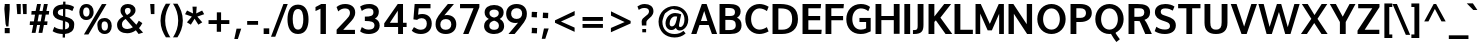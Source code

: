 SplineFontDB: 3.0
FontName: Oxygen-Bold
FullName: Oxygen Bold
FamilyName: Oxygen
Weight: Bold
Copyright: Copyright (c) 2011 by vernon adams. All rights reserved.
Version: 001.001
ItalicAngle: 0
UnderlinePosition: -119
UnderlineWidth: 119
Ascent: 1638
Descent: 410
sfntRevision: 0x00010000
LayerCount: 2
Layer: 0 0 "Back"  1
Layer: 1 0 "Fore"  0
XUID: [1021 14 500265001 7648098]
FSType: 0
OS2Version: 0
OS2_WeightWidthSlopeOnly: 0
OS2_UseTypoMetrics: 1
CreationTime: 1325757060
ModificationTime: 1327873198
PfmFamily: 17
TTFWeight: 700
TTFWidth: 5
LineGap: 0
VLineGap: 0
Panose: 2 0 8 3 0 0 0 9 0 4
OS2TypoAscent: 1567
OS2TypoAOffset: 0
OS2TypoDescent: -492
OS2TypoDOffset: 0
OS2TypoLinegap: 132
OS2WinAscent: 1901
OS2WinAOffset: 0
OS2WinDescent: 483
OS2WinDOffset: 0
HheadAscent: 1959
HheadAOffset: 0
HheadDescent: -672
HheadDOffset: 0
OS2SubXSize: 1434
OS2SubYSize: 1331
OS2SubXOff: 0
OS2SubYOff: 286
OS2SupXSize: 1434
OS2SupYSize: 1331
OS2SupXOff: 0
OS2SupYOff: 976
OS2StrikeYSize: 102
OS2StrikeYPos: 498
OS2Vendor: 'newt'
OS2CodePages: 20000007.00000000
MarkAttachClasses: 1
DEI: 91125
LangName: 1033 "Copyright (c) 2012 by vernon adams. All rights reserved." "" "" "vernonadams: Oxygen Bold: 2012" "Oxygen-Bold" "Version 1.000" "" "Oxygen Bold is a trademark of vernon adams." "vernon adams" "vernon adams" "Copyright (c) 2011 by vernon adams. All rights reserved." 
GaspTable: 1 65535 3 0
Encoding: ISO8859-1
Compacted: 1
UnicodeInterp: none
NameList: Adobe Glyph List
DisplaySize: -48
AntiAlias: 1
FitToEm: 1
WidthSeparation: 160
WinInfo: 23 23 7
BeginPrivate: 8
BlueValues 28 [-20 14 1059 1103 1430 1479]
OtherBlues 11 [-449 -318]
BlueScale 8 0.039625
BlueShift 1 7
StdHW 5 [218]
StdVW 5 [298]
StemSnapH 36 [20 168 180 186 190 198 208 218 225]
StemSnapV 33 [226 243 251 259 266 281 285 298]
EndPrivate
Grid
-2048 907.833 m 0
 4096 907.833 l 0
EndSplineSet
BeginChars: 495 428

StartChar: .notdef
Encoding: 256 -1 0
Width: 592
Flags: W
LayerCount: 2
EndChar

StartChar: space
Encoding: 32 32 1
Width: 342
Flags: W
LayerCount: 2
EndChar

StartChar: exclam
Encoding: 33 33 2
Width: 750
Flags: W
HStem: -23 266<243 497> 1435 20G<243 497>
VStem: 221.219 6.78087<1344.25 1388.96> 243 254<-23 243 1005.02 1455> 288 20<408.162 529.699> 315 117<323 410>
DStem2: 243 1199 225 1171 0.0819156 -0.996639<-66.813 378.142>
LayerCount: 2
Fore
SplineSet
225 1171 m 1xe8
 228 1171 l 1
 225 1171 l 1
 222.222 1205.17 221.219 1237.17 221.219 1265.58 c 0
 221.219 1339.45 228 1389 228 1389 c 2
 228 1388 232 1334 243 1199 c 2xf0
 245 1173 l 1
 248 1141 l 2
 249 1124 251 1107 252 1090 c 2
 308 410 l 1
 307 407 288 408 288 409 c 0
 288 413 249 884 225 1171 c 1xe8
243 1455 m 1
 497 1455 l 1
 497 1198 l 1xf0
 432 323 l 1
 315 323 l 1
 308 410 l 1xec
 309 413 293 590 252 1090 c 1
 248 1141 l 2
 246 1160 243 1179 243 1198 c 2
 243 1455 l 1
497 -23 m 1
 243 -23 l 1
 243 243 l 1
 497 243 l 1
 497 -23 l 1
EndSplineSet
EndChar

StartChar: quotedbl
Encoding: 34 34 3
Width: 706
Flags: W
HStem: 937 516<115 295 418 597>
VStem: 77 218<1258.33 1453> 115 180<937 1131.67> 385 212<1228.84 1453> 418 179<937 1161.16>
LayerCount: 2
Fore
SplineSet
295 937 m 1xa0
 115 937 l 1xa0
 77 1453 l 1
 295 1453 l 1xc0
 295 937 l 1xa0
597 937 m 1x88
 418 937 l 1x88
 385 1453 l 1
 597 1453 l 1x90
 597 937 l 1x88
EndSplineSet
EndChar

StartChar: numbersign
Encoding: 35 35 4
Width: 1066
Flags: W
HStem: 380 186<51 217 443 564 791 930> 895 185<134 308 539 660 890 1014> 1435 20G<410.893 610 761.213 963>
VStem: 138 197<-23 174> 415 195<1260 1455> 489 195<-23 172> 765 198<1257 1455>
DStem2: 138 -23 335 -23 0.184208 0.982887<36.289 410.656 635.104 933.606 1157.99 1503.73> 489 -23 684 -23 0.185493 0.982646<36.1711 409.918 634.797 935.753 1158.24 1503.55>
LayerCount: 2
Fore
SplineSet
599 566 m 1xf2
 660 897 l 1
 504 897 l 1
 443 566 l 1
 599 566 l 1xf2
890 1080 m 1
 1035 1080 l 1
 1014 897 l 1
 855 897 l 1
 791 566 l 1
 949 566 l 1
 930 380 l 1
 762 380 l 1
 684 -23 l 1
 489 -23 l 1xf6
 564 380 l 1
 413 380 l 1
 335 -23 l 1
 138 -23 l 1
 217 380 l 1
 36 380 l 1
 51 566 l 1
 250 566 l 1
 308 895 l 1
 119 895 l 1
 134 1080 l 1
 338 1080 l 1
 415 1455 l 1
 610 1455 l 1xfa
 539 1080 l 1
 694 1080 l 1
 765 1455 l 1
 963 1455 l 1
 890 1080 l 1
EndSplineSet
EndChar

StartChar: dollar
Encoding: 36 36 5
Width: 1336
Flags: W
HStem: -15 232<392.559 651 774 891.278> 1262 236<495.18 668 791 1029.7>
VStem: 149 250<987.084 1186.96> 655 119<-196 -15 225 631> 660 119<543.096 631 899 1262 1496.07 1639> 982 254<301.827 549.796>
DStem2: 664 899 536 693 0.968958 -0.247224<-255.83 0 177.686 355.331>
LayerCount: 2
Fore
SplineSet
668 1262 m 1xe4
 509 1251 399 1199 399 1081 c 0
 399 962 528 936 664 899 c 1
 668 1262 l 1xe4
651 -15 m 1
 436 -9 278 42 157 115 c 1
 135 129 l 1
 223 354 l 1
 254 330 l 1
 344 265 482 224 655 217 c 1xf4
 660 662 l 1xec
 536 693 l 1
 330 746 149 846 149 1082 c 0
 149 1349 361 1481 671 1498 c 1
 673 1639 l 1
 792 1639 l 1
 791 1498 l 1
 967 1489 1112 1449 1212 1380 c 1
 1233 1366 l 1
 1148 1166 l 1
 1145 1160 l 1
 1056 1215 947 1258 787 1269 c 1
 782 871 l 1
 850 853 l 1
 1052.26 794.952 1242.18 710.579 1242.18 491.692 c 0
 1242.18 469.248 1240.19 445.389 1236 420 c 1
 1236 419 l 2
 1236 148 1040 13 771 -13 c 1
 768 -196 l 1
 649 -196 l 1
 651 -15 l 1
774 225 m 1
 903 244 982 302 982 423 c 0
 982 549 908 593 779 631 c 1xec
 774 225 l 1
EndSplineSet
EndChar

StartChar: percent
Encoding: 37 37 6
Width: 2010
Flags: W
HStem: -17 173<1365.29 1579.96> 597 173<1351.52 1578.32> 660 173<423.663 637.585> 1279 173<422.288 636.677>
VStem: 170 197<889.413 1220.7> 406 230<-41 189> 694 209<892.475 1222.04> 1099 211<211.38 553.198> 1635 196<214.048 535.842>
LayerCount: 2
Fore
SplineSet
1474 156 m 0xdf80
 1588 156 1635 252 1635 379 c 0
 1635 506 1585 597 1459 597 c 0
 1330 597 1310 501 1310 373 c 0
 1310 246 1359 156 1474 156 c 0xdf80
1099 374 m 1
 1095.3 397.387 1093.5 420.055 1093.5 441.914 c 0
 1093.5 638.764 1239.49 770 1460 770 c 0
 1708 770 1831 599 1831 378 c 0
 1831 160 1696 -17 1471 -17 c 0
 1236 -17 1099 155 1099 373 c 2
 1099 374 l 1
526 660 m 0xbf80
 297 660 170 833 170 1054 c 0
 170 1276 304 1452 531 1452 c 0
 770 1452 903 1280 903 1058 c 2
 903 1056 l 2
 903 836 758 660 526 660 c 0xbf80
1329 1450 m 1
 1561 1450 l 1
 1559 1446 1559 1445 1557 1442 c 2
 636 -41 l 1
 406 -41 l 1
 1326 1446 l 2
 1328 1448 1329 1450 1329 1450 c 1
529 833 m 0
 643 833 694 930 694 1057 c 0
 694 1186 644 1279 530 1279 c 0
 416 1279 367 1184 367 1055 c 0
 367 926 414 833 529 833 c 0
1329 1450 m 1
 1329 1450 l 1
EndSplineSet
EndChar

StartChar: ampersand
Encoding: 38 38 7
Width: 1616
Flags: W
HStem: -23 217<452.295 820.091> -17 21G<1188.82 1271.89> 1283 200<541.17 769.873>
VStem: 106 249<286.121 582.508> 281 226<995.258 1248.46> 803 247<1025.24 1251.44>
LayerCount: 2
Fore
SplineSet
614 917 m 1x2c
 702 967 803 1023 803 1142 c 0
 803 1239 742 1283 658 1283 c 0
 570 1283 507 1239 507 1136 c 0
 507 1044 558 978 614 917 c 1x2c
549 714 m 1
 444 652 355 575 355 433 c 0
 355 253 487 194 632 194 c 0xb4
 732 194 828 232 914 291 c 1
 549 714 l 1
1077 432 m 1
 1134 497 1179 569 1219 645 c 1
 1400 525 l 1
 1352 433 1296 349 1230 274 c 1
 1438 55 l 1
 1208 -17 l 1x6c
 1068 129 l 1
 932 28 779 -23 625 -23 c 0
 377 -23 106 88 106 407 c 0xb4
 106 627 256 749 424 840 c 1
 347 929 281 1014 281 1145 c 0xac
 281 1383 466 1483 656 1483 c 0
 838 1483 1050 1393 1050 1163 c 0
 1050 969 890 864 744 789 c 1
 1077 432 l 1
EndSplineSet
EndChar

StartChar: quoteright
Encoding: 257 8217 8
Width: 575
Flags: W
HStem: 983 500<240 311>
VStem: 127 351
LayerCount: 2
Fore
SplineSet
311 983 m 1
 127 983 l 1
 240 1483 l 1
 478 1483 l 1
 311 983 l 1
EndSplineSet
EndChar

StartChar: parenleft
Encoding: 40 40 9
Width: 645
Flags: W
VStem: 128 239<291.886 977.924>
LayerCount: 2
Fore
SplineSet
404 -221 m 1
 264 1 128 276 128 630 c 2
 128 631 l 2
 128 999 260 1268 401 1500 c 1
 640 1500 l 1
 608 1465 l 1
 469 1236 367 969 367 634 c 0
 367 302 479 26 609 -186 c 1
 641 -221 l 1
 404 -221 l 1
EndSplineSet
EndChar

StartChar: parenright
Encoding: 41 41 10
Width: 645
Flags: W
VStem: 368 238<289.341 987.957>
LayerCount: 2
Fore
SplineSet
606 631 m 0
 606 276 469 0 330 -221 c 1
 93 -221 l 1
 128 -183 l 1
 260 33 368 303 368 633 c 0
 368 968 263 1240 127 1465 c 1
 95 1500 l 1
 334 1500 l 1
 476 1266 606 999 606 631 c 0
EndSplineSet
EndChar

StartChar: asterisk
Encoding: 42 42 11
Width: 1067
Flags: W
LayerCount: 2
Fore
SplineSet
543 731 m 1
 351 427 l 1
 151 547 l 1
 403 840 l 1
 53 963 l 1
 157 1151 l 1
 461 1002 l 1
 435 1349 l 1
 651 1349 l 1
 625 1002 l 1
 929 1151 l 1
 1033 963 l 1
 683 840 l 1
 935 547 l 1
 735 427 l 1
 543 731 l 1
EndSplineSet
EndChar

StartChar: plus
Encoding: 43 43 12
Width: 1445
Flags: W
HStem: 460 199<182 603 824 1247>
VStem: 603 219<62 460 659 1057>
LayerCount: 2
Fore
SplineSet
182 460 m 1
 181 659 l 1
 606 659 l 1
 606 1057 l 1
 824 1057 l 1
 824 659 l 1
 1247 659 l 1
 1247 460 l 1
 822 460 l 1
 822 62 l 1
 603 62 l 1
 603 460 l 1
 182 460 l 1
EndSplineSet
EndChar

StartChar: comma
Encoding: 44 44 13
Width: 559
Flags: W
HStem: -306 530<182 249>
VStem: 67 355
LayerCount: 2
Fore
SplineSet
182 224 m 1
 422 224 l 1
 249 -306 l 1
 67 -306 l 1
 182 224 l 1
EndSplineSet
EndChar

StartChar: hyphen
Encoding: 45 45 14
Width: 883
Flags: W
HStem: 433 194<163 721>
VStem: 163 558<433 627>
LayerCount: 2
Fore
SplineSet
721 433 m 1
 163 433 l 1
 163 627 l 1
 721 627 l 1
 721 433 l 1
EndSplineSet
EndChar

StartChar: period
Encoding: 46 46 15
Width: 559
Flags: W
HStem: -51 289<136 422>
VStem: 136 286<-51 238>
LayerCount: 2
Fore
SplineSet
422 -51 m 1
 136 -51 l 1
 136 238 l 1
 422 238 l 1
 422 -51 l 1
EndSplineSet
EndChar

StartChar: slash
Encoding: 47 47 16
Width: 737
Flags: W
HStem: 1441 20G<576.422 807>
DStem2: -51 -215 168 -215 0.35625 0.934391<78.0188 1792.26>
LayerCount: 2
Fore
SplineSet
807 1461 m 1
 168 -215 l 1
 -51 -215 l 1
 584 1461 l 1
 807 1461 l 1
EndSplineSet
EndChar

StartChar: zero
Encoding: 48 48 17
Width: 1205
Flags: W
HStem: 2 225<487.752 743.042> 1274 225<487.981 742.351>
VStem: 76 269<425.159 1080.98> 887 267<425.37 1075.23>
LayerCount: 2
Fore
SplineSet
616 227 m 0
 836 227 887 504 887 755 c 0
 887 1005 835 1274 615 1274 c 0
 396 1274 345 1006 343 760 c 1
 345 760 l 1
 345 755 l 2
 345 502 395 227 616 227 c 0
615 1499 m 0
 1031 1499 1154 1120 1154 747 c 0
 1154 374 1033 2 615 2 c 0
 197 2 76 374 76 747 c 0
 76 1121 199 1499 615 1499 c 0
EndSplineSet
EndChar

StartChar: one
Encoding: 49 49 18
Width: 1236
Flags: W
HStem: -5 21G<537 815> 1080 21G<282 303.5> 1309 138<713.595 815>
LayerCount: 2
Fore
SplineSet
282 1080 m 1
 282 1292 l 1
 317 1310 482 1394 575 1447 c 1
 815 1447 l 1
 815 1309 l 1
 738 1276 646 1236 537 1189 c 1
 537 1202 l 1
 449 1155 325 1098 282 1080 c 1
296 1086 m 1
 537 1189 l 1
 296 1086 l 1
537 -5 m 1
 537 1189 l 1
 815 1309 l 1
 815 -5 l 1
 537 -5 l 1
815 1309 m 1
 997.381 1387.16 1156.99 1455.7 1156.99 1455.74 c 2
 1156.99 1455.74 1063.29 1415.6 815 1309 c 1
EndSplineSet
EndChar

StartChar: two
Encoding: 50 50 19
Width: 1234
Flags: W
HStem: -5 212<471 1074> 1253 226<365.194 733.953>
VStem: 819 267<884.683 1175.11>
DStem2: 134 216 471 207 0.706381 0.707832<231.68 988.84>
LayerCount: 2
Fore
SplineSet
567 1253 m 0
 428 1253 317 1200 218 1107 c 1
 131 1324 l 1
 248 1419 377 1479 573 1479 c 0
 868 1479 1086 1331 1086 1057 c 0
 1086 818 923 675 797 544 c 2
 471 207 l 1
 1074 207 l 1
 1074 -5 l 1
 134 -5 l 1
 134 216 l 1
 621 704 l 1
 713 798 819 899 819 1032 c 0
 819 1177 732 1253 567 1253 c 0
EndSplineSet
EndChar

StartChar: three
Encoding: 51 51 20
Width: 1223
Flags: W
HStem: -8 225<331.62 753.221> 638 225<351 690.743> 1253 224<330.439 733.435>
VStem: 791 276<947.078 1201.86> 844 266<296.944 545.968>
LayerCount: 2
Fore
SplineSet
865 760 m 1xf0
 1010.91 706.244 1110 595.409 1110 418 c 0
 1110 138 850 -8 552 -8 c 0
 374 -8 219 36 109 129 c 1
 194 339 l 1
 297 266 406 217 551 217 c 0
 728 217 844 279 844 418 c 0xe8
 844 617 645 634 382 638 c 1
 351 638 l 1
 351 863 l 1
 382 863 l 2
 625 863 791 890 791 1074 c 0
 791 1206 717 1253 554 1253 c 0
 409 1253 298 1205 195 1132 c 1
 108 1346 l 1
 238 1433 388 1477 589 1477 c 0
 849 1477 1067 1339 1067 1096 c 0
 1067 939 990 832 883 771 c 1
 865 760 l 1xf0
EndSplineSet
EndChar

StartChar: four
Encoding: 52 52 21
Width: 1376
Flags: W
HStem: 0 21G<824 1076> 341 216<403 810 1076 1260> 1457 20G<792.395 1076>
VStem: 810 266<0 341 557 1151>
DStem2: 114 528 403 557 0.589739 0.807594<193.855 913.589>
LayerCount: 2
Fore
SplineSet
403 557 m 1
 810 556 l 1
 810 1151 l 1
 792 1124 l 1
 662 931 530 744 403 557 c 1
807 1477 m 1
 1076 1477 l 1
 1076 557 l 1
 1260 557 l 1
 1260 341 l 1
 1076 341 l 1
 1076 0 l 1
 824 0 l 1
 824 341 l 1
 114 341 l 1
 114 528 l 1
 807 1477 l 1
EndSplineSet
EndChar

StartChar: five
Encoding: 53 53 22
Width: 1274
Flags: W
HStem: -8 218<406.114 784.434> 745 213<468.538 811.814> 1227 220<496 1101>
VStem: 912 253<329.839 643.263>
DStem2: 226 690 467 922 0.0829365 0.996555<251.188 557.543>
LayerCount: 2
Fore
SplineSet
467 922 m 1
 531 943 597 958 676 958 c 0
 977 958 1165 771 1165 494 c 0
 1165 185 937 -8 604 -8 c 0
 412 -8 262 55 161 143 c 1
 142 158 l 1
 254 331 l 1
 277 318 l 1
 375 268 465 210 608 210 c 0
 802 210 912 319 912 492 c 0
 912 651 818 745 642 745 c 0
 539 745 469 711 413 666 c 1
 226 690 l 1
 289 1447 l 1
 1101 1447 l 1
 1101 1227 l 1
 496 1227 l 1
 467 922 l 1
EndSplineSet
EndChar

StartChar: six
Encoding: 54 54 23
Width: 1216
Flags: W
HStem: -8 216<426.654 772.687> 715 208<531.776 780.443> 1427 20G<624 1022>
VStem: 80 244<312.128 608.498> 886 256<314.677 613.806>
LayerCount: 2
Fore
SplineSet
600 208 m 0
 775 208 886 308 886 461 c 0
 886 621 785 715 606 715 c 0
 427 715 324 617 324 457 c 0
 324 302 427 208 600 208 c 0
709 1447 m 1
 1022 1447 l 1
 528 905 l 1
 559 912 l 2
 593 920 624 923 660 923 c 0
 952 923 1142 740 1142 468 c 0
 1142 176 918 -8 608 -8 c 0
 287 -8 80 172 80 468 c 0
 80 650 147 770 228 882 c 0
 370 1077 539 1246 709 1447 c 1
EndSplineSet
EndChar

StartChar: seven
Encoding: 55 55 24
Width: 1231
Flags: W
HStem: -5 21G<262 547.627> 1231 216<104 797>
DStem2: 262 -5 539 -5 0.396068 0.918221<109.711 1346.82>
LayerCount: 2
Fore
SplineSet
104 1447 m 1
 1095 1447 l 1
 1095 1284 l 1
 539 -5 l 1
 262 -5 l 1
 797 1231 l 1
 104 1231 l 1
 104 1447 l 1
EndSplineSet
EndChar

StartChar: eight
Encoding: 56 56 25
Width: 1241
Flags: W
HStem: 2 215<454.123 787.478> 1263 235<454.024 788.138>
VStem: 107 267<293.311 573.364> 134 247<950.355 1196.62> 860 248<949.001 1196.49> 867.007 266.993<293.004 570.274>
LayerCount: 2
Fore
SplineSet
621 849 m 1xd8
 768 884 860 943 860 1086 c 0
 860 1201 759 1263 621 1263 c 0
 483 1263 381 1201 381 1086 c 0
 381 941 479 882 621 849 c 1xd8
621 691 m 1
 479 653 374 583 374 431 c 0
 374 290 464 217 621 217 c 0
 779.638 217 866.539 290.527 867.007 433.048 c 0xe4
 867.007 584.625 756.392 654.165 621 691 c 1
909 780 m 1
 1044 707 1134 594 1134 409 c 0
 1134 139 900 2 621 2 c 0
 340 2 107 141 107 410 c 0xe4
 107 599 210 710 348 780 c 1
 225 846 134 946 134 1118 c 0
 134 1374 355 1498 621 1498 c 0
 889 1498 1108 1373 1108 1118 c 0xd8
 1108 949 1023 847 909 780 c 1
EndSplineSet
EndChar

StartChar: nine
Encoding: 57 57 26
Width: 1164
Flags: W
HStem: 0 21G<127 527> 540 208<371.067 616.422> 1264 214<376.076 722.228>
VStem: 8 254<854.191 1154.59> 826 243<856.466 1157.09>
LayerCount: 2
Fore
SplineSet
262 1007 m 0
 262 845 364 748 543 748 c 0
 723 748 826 850 826 1011 c 0
 826 1169 722 1264 548 1264 c 0
 374 1264 262 1162 262 1007 c 0
441 0 m 1
 127 0 l 1
 619 557 l 1
 590 551 l 2
 557 544 524 540 489 540 c 0
 197 540 8 724 8 999 c 0
 8 1294 231 1478 541 1478 c 0
 861 1478 1069 1298 1069 998 c 0
 1069 814 1003 690 922 577 c 0
 780 378 613 203 441 0 c 1
EndSplineSet
EndChar

StartChar: colon
Encoding: 58 58 27
Width: 551
Flags: W
HStem: -22 264<146 405.5> 789 264<144.5 402.45> 1045 20G<144 176>
VStem: 145.811 260.189<-20.5062 242 789 1051.49>
LayerCount: 2
Fore
SplineSet
127 -22 m 1x90
 142.511 9.59574 145.811 58.6822 145.811 106.301 c 0
 145.811 141.574 144 176.043 144 202 c 2
 144 254 l 1
 176 252 l 1
 245 246 313 242 385 242 c 2
 417 242 l 1
 415 192 l 1
 409 118 406 47 406 -22 c 2
 406 -34 l 1
 374 -32 l 1
 305 -26 237 -22 165 -22 c 2
 127 -22 l 1x90
406 775 m 1
 330.416 782.558 245.357 789 165 789 c 2
 133 789 l 1
 135 839 l 1
 141 913 144 984 144 1053 c 2xd0
 144 1065 l 1xb0
 176 1063 l 1
 245 1057 313 1053 385 1053 c 2
 423 1053 l 1xd0
 407.636 1021.09 404.494 969.628 404.494 920.276 c 0
 404.494 886.109 406 852.955 406 828 c 0
 406 810 406 793 406 775 c 1
EndSplineSet
EndChar

StartChar: semicolon
Encoding: 59 59 28
Width: 559
Flags: W
HStem: 780 264<152.5 412.5>
VStem: 152 261<780 1044>
LayerCount: 2
Fore
SplineSet
204 244 m 1
 445 244 l 1
 271 -286 l 1
 89 -286 l 1
 204 244 l 1
413 799 m 2
 413 768 l 1
 381 770 l 1
 312 776 244 780 172 780 c 2
 140 780 l 1
 142 812 l 1
 148 883 152 950 152 1024 c 2
 152 1056 l 1
 184 1054 l 1
 253 1048 320 1044 392 1044 c 2
 424 1044 l 1
 422 1012 l 1
 416 937 413 866 413 799 c 2
EndSplineSet
EndChar

StartChar: less
Encoding: 60 60 29
Width: 1426
Flags: W
HStem: 1076 20G<1169.74 1212>
DStem2: 204 619 510 557 0.903902 0.427739<250.074 1021.06> 510 557 204 493 0.907906 -0.419173<0 764.57>
LayerCount: 2
Fore
SplineSet
510 557 m 1
 1209 247 l 1
 1209 29 l 1
 204 493 l 1
 204 619 l 1
 1212 1096 l 1
 1212 876 l 1
 510 557 l 1
EndSplineSet
EndChar

StartChar: equal
Encoding: 61 61 30
Width: 1422
Flags: W
HStem: 283 197<182 1225> 639 198<181 1224>
LayerCount: 2
Fore
SplineSet
181 639 m 1
 181 837 l 1
 1224 837 l 1
 1224 639 l 1
 181 639 l 1
182 283 m 1
 182 480 l 1
 1225 480 l 1
 1225 283 l 1
 182 283 l 1
EndSplineSet
EndChar

StartChar: greater
Encoding: 62 62 31
Width: 1426
Flags: W
DStem2: 200 259 200 39 0.913252 0.407395<0 766.37> 205 1110 205 890 0.898674 -0.438617<96.4958 868.535>
LayerCount: 2
Fore
SplineSet
904 562 m 1
 205 890 l 1
 205 1110 l 1
 1211 619 l 1
 1211 490 l 1
 200 39 l 1
 200 259 l 1
 904 562 l 1
EndSplineSet
EndChar

StartChar: question
Encoding: 63 63 32
Width: 1065
Flags: W
HStem: 32 169<373 569> 1285 203<285.497 656.004>
VStem: 341 242<382 651.329> 373 196<32 201> 719 225<986.989 1224.12>
LayerCount: 2
Fore
SplineSet
719 1112 m 0xe8
 719 1227 630 1285 480 1285 c 0
 342 1285 272 1235 190 1187 c 1
 125 1366 l 1
 224 1428 329 1488 501 1488 c 0
 753 1488 944 1364 944 1118 c 0
 944 895 773 792 656 681 c 1
 607 632 583 609 583 520 c 2
 583 382 l 1
 354 382 l 1
 349 447 341 513 341 585 c 0
 341 841 719 868 719 1112 c 0xe8
569 201 m 1xd8
 569 32 l 1
 373 32 l 1
 373 201 l 1
 569 201 l 1xd8
EndSplineSet
EndChar

StartChar: at
Encoding: 64 64 33
Width: 1801
Flags: W
HStem: -230 179<691.745 1208.29> 122 179<1180.39 1347.28> 139 185<728.199 920.797> 837 173<843.377 1082.39> 1215.17 153.831<721.514 1010.03>
VStem: 130 197<311.688 766.087> 487 211<347.278 665.263> 1458 195<445.411 909.164>
DStem2: 1385 91 1492 -41 0.752577 0.658505<-202.117 25.4935>
LayerCount: 2
Fore
SplineSet
811 324 m 0xbf
 814.333 324 817.667 324 821 324 c 0
 1000 334 1047 617 1084 829 c 1
 1050 834 1013 837 977 837 c 0
 811 837 698 660 698 472 c 0
 698 379 734 324 811 324 c 0xbf
1019 246 m 1
 960 184 892 139 789 139 c 0xbf
 594 139 487 293 487 481 c 0
 487 767 704 1010 977 1010 c 0
 1090 1010 1184 979 1267 951 c 1
 1291 942 l 1
 1286 916 l 1
 1253 764 1213 606 1187 456 c 0
 1181 419 1178 390 1178 374 c 0
 1178 317 1194 301 1241 301 c 0
 1385 301 1458 496 1458 677 c 0
 1458 1002 1251 1189 930 1189 c 2
 929 1189 l 1
 912.146 1207.45 889.09 1215.17 862.325 1215.17 c 0
 738.227 1215.17 534.371 1049.26 499 1018 c 0
 498.19 1018.16 497.367 1018.24 496.532 1018.24 c 0
 439.667 1018.24 327 653.785 327 571 c 0
 327 190 566 -51 951 -51 c 0
 1135 -51 1280 6 1385 91 c 2
 1405 107 l 1
 1516 -20 l 1
 1492 -41 l 1
 1363 -156 1178 -230 949 -230 c 0
 707 -230 496 -139 365 -11 c 0
 229 122 130 317 130 571 c 0
 130 815 236 1006 364 1137 c 0
 490 1265 694 1369 931 1369 c 0
 1140 1369 1310 1289 1429 1181 c 0
 1554 1068 1653 900 1653 674 c 0
 1653 435 1539 252 1381 166 c 0
 1329 137 1274 122 1217 122 c 0xdf
 1115 122 1055 169 1019 246 c 1
EndSplineSet
EndChar

StartChar: A
Encoding: 65 65 34
Width: 1348
Flags: W
HStem: 0 21G<11 286.027 1064.57 1337> 444 205<509 837> 1425 20G<547.471 806.446>
DStem2: 11 0 279 0 0.35233 0.935876<94.4244 564.917 782.844 1281.54> 799 1445 676 1119 0.348919 -0.937153<262.595 759.233>
LayerCount: 2
Fore
SplineSet
509 649 m 1
 837 649 l 1
 676 1119 l 1
 509 649 l 1
1072 0 m 5
 907 444 l 1
 435 444 l 1
 279 0 l 5
 11 0 l 5
 555 1445 l 1
 799 1445 l 1
 1337 0 l 5
 1072 0 l 5
EndSplineSet
EndChar

StartChar: B
Encoding: 66 66 35
Width: 1347
Flags: W
HStem: 0 202<428 871.648> 672 199<428 862.46> 1242 203<428 839.016>
VStem: 130 298<202 672 871 1242> 920 289<924.483 1173.26> 961 296<288.958 592.142>
LayerCount: 2
Back
SplineSet
-218 424 m 4
 -218 859 93 1175 507 1175 c 4
 922 1175 1233 859 1233 424 c 4
 1233 -7 921 -323 507 -323 c 4
 93 -323 -218 -7 -218 424 c 4
936 419 m 4
 936 684 791 950 507 950 c 4
 223 950 79 684 79 419 c 4
 79 153 225 -98 507 -98 c 4
 789 -98 936 153 936 419 c 4
404 1445 m 1
 404 10 l 1
 106 10 l 1
 106 1445 l 1
 404 1445 l 1
EndSplineSet
Fore
SplineSet
961 434 m 0xf4
 961 616 866 672 659 672 c 2
 428 672 l 1
 428 202 l 1
 639 202 l 2
 844 202 961 252 961 434 c 0xf4
920 1039 m 0xf8
 920 1226 788 1242 569 1242 c 2
 428 1242 l 1
 428 871 l 1
 657 871 l 2
 822 871 920 907 920 1039 c 0xf8
1257 423 m 0xf4
 1257 116 1017 0 679 0 c 2
 130 0 l 1
 130 1445 l 1
 621 1445 l 2
 920 1445 1209 1378 1209 1079 c 0xf8
 1209 934 1130 848 1024 785 c 1
 1178 720 1257 597 1257 423 c 0xf4
EndSplineSet
EndChar

StartChar: C
Encoding: 67 67 36
Width: 1372
Flags: W
HStem: -20 225<661.241 1066.41> 1253 225<670.011 1059.87>
VStem: 118 297<477.744 972.22>
LayerCount: 2
Back
SplineSet
47 727 m 4
 47 1162 358 1478 772 1478 c 4
 1187 1478 1498 1162 1498 727 c 4
 1498 296 1186 -20 772 -20 c 4
 358 -20 47 296 47 727 c 4
1201 722 m 4
 1201 987 1056 1253 772 1253 c 4
 488 1253 344 987 344 722 c 4
 344 456 490 205 772 205 c 4
 1054 205 1201 456 1201 722 c 4
EndSplineSet
Fore
SplineSet
1223 327 m 1
 1310 113 l 1
 1147 24 984 -20 836 -20 c 0
 453 -20 118 278 118 733 c 0
 118 1194 467 1478 843 1478 c 0
 993 1478 1159 1432 1312 1338 c 1
 1224 1122 l 1
 1101 1205 968 1253 842 1253 c 0
 615 1253 415 1051 415 732 c 0
 415 385 614 205 845 205 c 0
 969 205 1103 252 1223 327 c 1
EndSplineSet
EndChar

StartChar: D
Encoding: 68 68 37
Width: 1549
Flags: W
HStem: 1 222<428 867.236> 1220 225<428 850.201>
VStem: 130 298<223 1220> 1135 297<479.683 964.827>
LayerCount: 2
Back
SplineSet
-42 727 m 4
 -42 1162 269 1478 683 1478 c 4
 1098 1478 1409 1162 1409 727 c 4
 1409 296 1097 -20 683 -20 c 4
 269 -20 -42 296 -42 727 c 4
1112 722 m 4
 1112 987 967.37 1253 683 1253 c 4
 398.644 1253 255 987 255 722 c 4
 255 456 400.598 205 683 205 c 4
 965.42 205 1112 456 1112 722 c 4
405 1445 m 1
 405 10 l 1
 107 10 l 1
 107 1445 l 1
 405 1445 l 1
EndSplineSet
Fore
SplineSet
1135 715 m 4
 1135 1095 939 1220 543 1220 c 6
 428 1220 l 5
 428 223 l 5
 629 223 l 6
 954 223 1135 397 1135 715 c 4
1432 719 m 4
 1432 248 1097 1 611 1 c 6
 130 1 l 5
 130 1445 l 5
 521 1445 l 6
 1064 1445 1432 1249 1432 719 c 4
EndSplineSet
EndChar

StartChar: E
Encoding: 69 69 38
Width: 1183
Flags: W
HStem: 0 219<428 1092> 651 218<428 1034> 1227 218<428 1062>
VStem: 130 298<219 651 869 1227>
LayerCount: 2
Back
SplineSet
407 1445 m 5
 407 10 l 5
 109 10 l 5
 109 1445 l 5
 407 1445 l 5
EndSplineSet
Fore
SplineSet
1080 1445 m 1
 1062 1227 l 1
 428 1227 l 1
 428 869 l 1
 1034 869 l 1
 1034 651 l 1
 428 651 l 1
 428 219 l 1
 1110 219 l 1
 1092 0 l 1
 130 0 l 1
 130 1445 l 1
 1080 1445 l 1
EndSplineSet
EndChar

StartChar: F
Encoding: 70 70 39
Width: 1096
Flags: W
HStem: 1 21G<130 428> 636 217<428 1030> 1227 218<427 1050>
VStem: 130 298<1 636 853 1227>
LayerCount: 2
Back
SplineSet
394 1445 m 5
 394 10 l 5
 96 10 l 5
 96 1445 l 5
 394 1445 l 5
EndSplineSet
Fore
SplineSet
1071 1445 m 1
 1050 1227 l 1
 427 1227 l 1
 427 853 l 1
 1030 853 l 1
 1030 636 l 1
 428 636 l 1
 428 1 l 5
 130 1 l 5
 130 1445 l 1
 1071 1445 l 1
EndSplineSet
EndChar

StartChar: G
Encoding: 71 71 40
Width: 1481
Flags: W
HStem: -20 224<674.856 1089.48> 583 208<791 1132> 1253 225<680.547 1088.74>
VStem: 118 308<475.953 962.485> 1132 235<246.833 583>
LayerCount: 2
Back
SplineSet
106 727 m 0
 106 1162 417 1478 831 1478 c 0
 1246 1478 1557 1162 1557 727 c 0
 1557 296 1245 -20 831 -20 c 0
 417 -20 106 296 106 727 c 0
1260 722 m 0
 1260 987 1115 1253 831 1253 c 0
 547 1253 403 987 403 722 c 0
 403 456 549 205 831 205 c 0
 1113 205 1260 456 1260 722 c 0
EndSplineSet
Fore
SplineSet
865 204 m 0
 972 204 1066 231 1132 268 c 1
 1132 583 l 1
 791 583 l 1
 791 791 l 1
 1367 791 l 1
 1367 115 l 5
 1218 42 1068 -20 852 -20 c 0
 414 -20 118 273 118 733 c 0
 118 1158 420 1478 863 1478 c 0
 1054 1478 1211 1426 1333 1328 c 1
 1243 1119 l 1
 1135 1203 1011 1253 858 1253 c 0
 610 1253 426 1037 426 732 c 0
 426 434 574 204 865 204 c 0
EndSplineSet
EndChar

StartChar: H
Encoding: 72 72 41
Width: 1492
Flags: W
HStem: 1 30G<130 428 1064 1362> 645 210<428 1064> 1425 20G<130 428 1064 1362>
VStem: 130 298<1 645 855 1445> 1064 298<10 645 855 1445>
LayerCount: 2
Back
SplineSet
658 885 m 4xd8
 521 885 398 770.12 398 628 c 6
 398 20 l 5
 113 20 l 5
 113 1065 l 5
 382 1065 l 5xb8
 401 923 l 5
 489.947 1029.74 588.518 1103 750 1103 c 4
 1014 1103 1119 909 1119 647 c 6
 1119 20 l 5
 834 20 l 5
 834 620 l 6
 835 758 802 885 658 885 c 4xd8
EndSplineSet
Fore
SplineSet
1064 1445 m 1
 1362 1445 l 1
 1362 10 l 1
 1064 10 l 1
 1064 645 l 1
 428 645 l 1
 428 1 l 1
 130 1 l 1
 130 1445 l 1
 428 1445 l 1
 428 855 l 1
 1064 855 l 1
 1064 1445 l 1
EndSplineSet
EndChar

StartChar: I
Encoding: 73 73 42
Width: 518
Flags: W
HStem: 0 21G<120 418> 1425 20G<120 418>
VStem: 120 298<0 1445>
LayerCount: 2
Back
SplineSet
1054 1445 m 5
 1352 1445 l 5
 1352 10 l 5
 1054 10 l 5
 1054 645 l 5
 418 645 l 5
 418 10 l 5
 120 10 l 5
 120 1445 l 5
 418 1445 l 5
 418 855 l 5
 1054 855 l 5
 1054 1445 l 5
EndSplineSet
Fore
SplineSet
418 1445 m 1
 418 0 l 5
 120 0 l 5
 120 1445 l 1
 418 1445 l 1
EndSplineSet
EndChar

StartChar: J
Encoding: 74 74 43
Width: 718
Flags: W
HStem: -20 201<48 255.558> 1425 20G<290 588>
VStem: 290 298<220.236 1445>
LayerCount: 2
Back
SplineSet
588 1445 m 5
 588 10 l 5
 290 10 l 5
 290 1445 l 5
 588 1445 l 5
EndSplineSet
Fore
SplineSet
48 181 m 1
 113 181 l 2
 264 181 290 232 290 390 c 2
 290 1445 l 5
 588 1445 l 5
 588 439 l 2
 588 116 481 -20 94 -20 c 2
 48 -20 l 1
 48 181 l 1
EndSplineSet
EndChar

StartChar: K
Encoding: 75 75 44
Width: 1346
Flags: W
HStem: 0 21G<130 428 985.894 1346> 1425 20G<130 428 916.195 1286>
VStem: 130 298<0 582 844 1445> 933 353<1092 1445> 1001 345<0 345>
DStem2: 428 844 739 787 0.639264 0.768987<154.979 784.99> 739 787 504 658 0.610731 -0.791838<0 783.188>
LayerCount: 2
Back
SplineSet
358 1445 m 5
 358 10 l 5
 60 10 l 5
 60 1445 l 5
 358 1445 l 5
EndSplineSet
Fore
SplineSet
428 582 m 1xe8
 428 0 l 1
 130 0 l 1
 130 1445 l 1
 428 1445 l 1
 428 844 l 1
 933 1445 l 1
 1286 1445 l 1xf0
 739 787 l 1
 1346 0 l 1
 1001 0 l 1
 504 658 l 1
 428 582 l 1xe8
EndSplineSet
EndChar

StartChar: L
Encoding: 76 76 45
Width: 1088
Flags: W
HStem: 0 218<428 1068> 1425 20G<130 428>
VStem: 130 298<218 1445>
LayerCount: 2
Back
SplineSet
394 1445 m 5
 394 10 l 5
 96 10 l 5
 96 1445 l 5
 394 1445 l 5
EndSplineSet
Fore
SplineSet
428 218 m 5
 1068 218 l 5
 1068 0 l 5
 130 0 l 5
 130 1445 l 1
 428 1445 l 1
 428 218 l 5
EndSplineSet
EndChar

StartChar: M
Encoding: 77 77 46
Width: 1711
Flags: W
HStem: 0 21G<130 370 1339 1581> 1425 20G<130 407.666 1309.44 1581>
VStem: 130 240<0 985> 1339 242<0 976>
DStem2: 398 1445 370 985 0.435143 -0.900361<401.982 1064.02> 861 487 966 176 0.431322 0.902198<0 647.347>
LayerCount: 2
Fore
SplineSet
1339 0 m 1
 1339 976 l 1
 966 176 l 1
 751 176 l 1
 370 985 l 1
 370 0 l 1
 130 0 l 1
 130 1445 l 1
 398 1445 l 1
 861 487 l 5
 1319 1445 l 1
 1581 1445 l 1
 1581 0 l 1
 1339 0 l 1
EndSplineSet
EndChar

StartChar: N
Encoding: 78 78 47
Width: 1466
Flags: W
HStem: 0 21G<130 403 1068.07 1336> 1425 20G<130 392.066 1063 1336>
VStem: 130 273<0 975> 1063 273<471 1445>
DStem2: 378 1445 403 975 0.575265 -0.817967<398.826 1190.76>
LayerCount: 2
Back
SplineSet
374 10 m 5
 1053 975 l 5
 1053 10 l 5
 1326 10 l 5
 1326 1445 l 5
 1078 1445 l 5
 366 432 l 5
 366 1445 l 5
 121 1445 l 5
 120 10 l 5
 374 10 l 5
EndSplineSet
Fore
SplineSet
1082 0 m 5
 403 975 l 1
 403 0 l 1
 130 0 l 1
 130 1445 l 1
 378 1445 l 1
 1063 471 l 1
 1063 1445 l 1
 1336 1445 l 1
 1336 0 l 5
 1082 0 l 5
EndSplineSet
EndChar

StartChar: O
Encoding: 79 79 48
Width: 1686
Flags: W
HStem: -20 225<657.216 1028.9> 1253 225<670.734 1015.52>
VStem: 118 297<482.25 960.21> 1272 297<482.25 960.21>
LayerCount: 2
Fore
SplineSet
118 727 m 4
 118 1162 429 1478 843 1478 c 4
 1258 1478 1569 1162 1569 727 c 4
 1569 296 1257 -20 843 -20 c 4
 429 -20 118 296 118 727 c 4
1272 722 m 4
 1272 987 1127 1253 843 1253 c 4
 559 1253 415 987 415 722 c 4
 415 456 561 205 843 205 c 4
 1125 205 1272 456 1272 722 c 4
EndSplineSet
EndChar

StartChar: P
Encoding: 80 80 49
Width: 1261
Flags: W
HStem: 0 21G<130 428> 563 212<428 823.29> 1227 218<428 820.078>
VStem: 130 298<0 563 775 1227> 922 297<867.165 1139.41>
LayerCount: 2
Back
SplineSet
-242 1008 m 4
 -242 1443 69 1759 483 1759 c 4
 898 1759 1209 1443 1209 1008 c 4
 1209 577 897 261 483 261 c 4
 69 261 -242 577 -242 1008 c 4
912 1003 m 4
 912 1268 767.37 1534 483 1534 c 4
 198.644 1534 55 1268 55 1003 c 4
 55 737 200.598 486 483 486 c 4
 765.42 486 912 737 912 1003 c 4
418 1445 m 1
 418 10 l 1
 120 10 l 1
 120 1445 l 1
 418 1445 l 1
EndSplineSet
Fore
SplineSet
651 775 m 2
 814 775 922 857 922 1003 c 0
 922 1161 807 1227 626 1227 c 2
 428 1227 l 1
 428 775 l 1
 651 775 l 2
428 563 m 1
 428 0 l 5
 130 0 l 5
 130 1445 l 1
 605 1445 l 2
 954 1445 1219 1321 1219 1006 c 0
 1219 713 964 563 632 563 c 2
 428 563 l 1
EndSplineSet
EndChar

StartChar: Q
Encoding: 81 81 50
Width: 1686
Flags: W
HStem: -20 225<657.216 975.645> 1253 225<670.734 1015.52>
VStem: 118 297<482.25 960.21> 1272 297<482.25 960.21>
LayerCount: 2
Fore
SplineSet
118 727 m 0
 118 1162 429 1478 843 1478 c 0
 1258 1478 1569 1162 1569 727 c 0
 1569 296 1257 -20 843 -20 c 0
 429 -20 118 296 118 727 c 0
1272 722 m 0
 1272 987 1127 1253 843 1253 c 0
 559 1253 415 987 415 722 c 0
 415 456 561 205 843 205 c 0
 1125 205 1272 456 1272 722 c 0
1109 103 m 1
 1178 -21 1282 -172 1375 -289 c 1
 1196 -429 l 1
 1106 -308 1000 -161 921 -13 c 1
 1109 103 l 1
EndSplineSet
EndChar

StartChar: R
Encoding: 82 82 51
Width: 1377
Flags: W
HStem: 0 21G<130 429 976.73 1324> 615 215<429 696.035> 1228 217<429 867.956>
VStem: 130 299<0 615 830 1228> 937 297<907.06 1161.42>
DStem2: 1324 0 821 356 0.448028 -0.89402<-768.095 -151.433>
LayerCount: 2
Back
SplineSet
-227 1044 m 4
 -227 1479 84 1795 498 1795 c 4
 913 1795 1224 1479 1224 1044 c 4
 1224 613 912 297 498 297 c 4
 84 297 -227 613 -227 1044 c 4
927 1039 m 4
 927 1304 782.37 1570 498 1570 c 4
 213.644 1570 70 1304 70 1039 c 4
 70 773 215.598 522 498 522 c 4
 780.42 522 927 773 927 1039 c 4
401 1445 m 1
 401 10 l 1
 103 10 l 1
 103 1445 l 1
 401 1445 l 1
EndSplineSet
Fore
SplineSet
937 1037 m 0
 937 1177 848 1228 679 1228 c 2
 429 1228 l 1
 429 830 l 1
 638 830 l 2
 824 830 937 879 937 1037 c 0
1234 1043 m 0
 1234 841 1118 730 947 675 c 1
 1009 604 1058 531 1104 439 c 2
 1324 0 l 5
 986 0 l 5
 821 356 l 2
 785 433 743 539 698 607 c 1
 656 612 619 615 571 615 c 2
 429 615 l 1
 429 0 l 1
 130 0 l 1
 130 1445 l 1
 598 1445 l 2
 936 1445 1234 1379 1234 1043 c 0
EndSplineSet
EndChar

StartChar: S
Encoding: 83 83 52
Width: 1251
Flags: W
HStem: -20 229<345.726 803.909> 1253 225<452.533 879.149>
VStem: 98 298<978.945 1199.46> 871 299.003<273.072 501.008>
DStem2: 548 918 463 661 0.949689 -0.313195<-153.013 406.942>
LayerCount: 2
Fore
SplineSet
1012 1144 m 5
 916 1203 793 1253 625 1253 c 4
 488 1253 396 1208 396 1096 c 4
 396 985 462 946 548 918 c 14
 736 856 l 21
 949.517 791.147 1170 692.446 1170 414.885 c 0
 1169.47 119.352 922.712 -20 606 -20 c 4
 383 -20 218 41 86 125 c 5
 174 347 l 5
 282 267 416 209 614 209 c 4
 772 209 871 260 871 380 c 4
 871 516 768 559 643 601 c 14
 463 661 l 21
 281 720 98 821 98 1068 c 4
 98 1345 336 1478 625 1478 c 4
 823 1478 983 1431 1100 1347 c 5
 1012 1144 l 5
EndSplineSet
EndChar

StartChar: T
Encoding: 84 84 53
Width: 1260
Flags: W
HStem: 0 21G<480 778> 1227 218<58 480 778 1202>
VStem: 480 298<0 1227>
LayerCount: 2
Back
SplineSet
836 1445 m 5
 836 10 l 5
 538 10 l 5
 538 1445 l 5
 836 1445 l 5
EndSplineSet
Fore
SplineSet
778 1227 m 1
 778 0 l 5
 480 0 l 5
 480 1227 l 1
 58 1227 l 1
 58 1445 l 1
 1202 1445 l 1
 1202 1227 l 1
 778 1227 l 1
EndSplineSet
EndChar

StartChar: U
Encoding: 85 85 54
Width: 1432
Flags: W
HStem: -20 225<539.298 892.702> 1425 20G<128 426 1006 1304>
VStem: 128 298<324.982 1445> 1006 298<324.982 1445>
LayerCount: 2
Back
SplineSet
418 1445 m 5
 418 10 l 5
 120 10 l 5
 120 1445 l 5
 418 1445 l 5
EndSplineSet
Fore
SplineSet
716 205 m 0
 935 205 1006 314 1006 553 c 6
 1006 1445 l 5
 1304 1445 l 5
 1304 538 l 6
 1304 177 1113 -20 716 -20 c 0
 319 -20 128 177 128 538 c 2
 128 1445 l 1
 426 1445 l 1
 426 553 l 2
 426 314 497 205 716 205 c 0
EndSplineSet
EndChar

StartChar: V
Encoding: 86 86 55
Width: 1420
Flags: W
HStem: 0 21G<581.388 860.308> 1425 20G<39 343.139 1086.21 1381>
DStem2: 336 1445 39 1445 0.355726 -0.93459<0 1153.92> 724 358 853 0 0.343204 0.939261<0 1147.62>
LayerCount: 2
Fore
SplineSet
853 0 m 1
 589 0 l 1
 39 1445 l 1
 336 1445 l 1
 724 358 l 5
 1093 1445 l 1
 1381 1445 l 1
 853 0 l 1
EndSplineSet
EndChar

StartChar: W
Encoding: 87 87 56
Width: 2153
Flags: W
HStem: 0 21G<434.201 714.874 1386.97 1670.48> 1425 20G<21 297.448 963.176 1194.03 1856.92 2132>
VStem: 21 271<1174 1445> 1863 269<1176 1445>
DStem2: 292 1445 21 1445 0.278494 -0.960438<0 1145.11> 593 340 708 0 0.322901 0.946433<0 838.317> 1188 1445 1073 1062 0.288529 -0.957471<333.531 1164.53> 1524 330 1664 0 0.308118 0.951348<0 1165.21>
LayerCount: 2
Fore
SplineSet
292 1445 m 1
 593 340 l 1
 970 1445 l 1
 1188 1445 l 1
 1524 330 l 1
 1863 1445 l 1
 2132 1445 l 1
 1664 0 l 1
 1393 0 l 1
 1073 1062 l 5
 708 0 l 1
 440 0 l 1
 21 1445 l 1
 292 1445 l 1
EndSplineSet
EndChar

StartChar: X
Encoding: 88 88 57
Width: 1468
Flags: W
HStem: 0 21G<48 367.216 1085.97 1415> 1425 20G<95 409.021 1094.3 1397>
VStem: 48 305<0 305> 95 301<1144 1445> 1100 315<0 315> 1108 289<1156 1445>
DStem2: 48 0 353 0 0.591485 0.806316<180.403 829.342 1146.44 1792.1> 396 1445 95 1445 0.576306 -0.817234<0 0 940.496 1586.62>
LayerCount: 2
Fore
SplineSet
1415 0 m 5xc8
 1100 0 l 1
 729 529 l 1
 353 0 l 1
 48 0 l 1xe8
 580 732 l 1
 95 1445 l 1
 396 1445 l 1
 743 912 l 1
 1108 1445 l 1
 1397 1445 l 1xd4
 896 732 l 1
 1415 0 l 5xc8
EndSplineSet
EndChar

StartChar: Y
Encoding: 89 89 58
Width: 1399
Flags: W
HStem: 0 21G<558 856> 1425 20G<43 363.489 1040.58 1357>
VStem: 558 298<0 578>
DStem2: 352 1445 43 1445 0.510699 -0.85976<0 704.568> 703 834 856 578 0.500328 0.865836<0 703.64>
LayerCount: 2
Back
SplineSet
900 1445 m 1
 900 10 l 1
 602 10 l 1
 602 1445 l 1
 900 1445 l 1
EndSplineSet
Fore
SplineSet
43 1445 m 1
 352 1445 l 1
 703 834 l 1
 1052 1445 l 5
 1357 1445 l 1
 856 578 l 1
 856 0 l 1
 558 0 l 1
 558 578 l 1
 43 1445 l 1
EndSplineSet
EndChar

StartChar: Z
Encoding: 90 90 59
Width: 1286
Flags: W
HStem: 0 218<445 1195> 1227 218<112 833>
DStem2: 79 173 445 218 0.57842 0.815739<248.41 1295.92>
LayerCount: 2
Fore
SplineSet
79 173 m 1
 833 1227 l 5
 112 1227 l 1
 112 1445 l 1
 1203 1445 l 1
 1203 1287 l 1
 445 218 l 1
 1195 218 l 1
 1195 0 l 1
 79 0 l 1
 79 173 l 1
EndSplineSet
EndChar

StartChar: bracketleft
Encoding: 91 91 60
Width: 645
Flags: W
HStem: -259 182<424 579> 1317 182<424 579>
VStem: 173 406<-259 -77 1317 1499> 173 251<-77 1317>
LayerCount: 2
Fore
SplineSet
424 -77 m 1xd0
 579 -77 l 1
 579 -259 l 1
 173 -259 l 1
 173 1499 l 1
 579 1499 l 1
 579 1317 l 1xe0
 424 1317 l 1
 424 -77 l 1xd0
EndSplineSet
EndChar

StartChar: backslash
Encoding: 92 92 61
Width: 722
Flags: W
HStem: 1441 20G<-76 157.608>
DStem2: 149 1461 -76 1461 0.396302 -0.91812<0 1631.74>
LayerCount: 2
Fore
SplineSet
149 1461 m 1
 829 -119 l 1
 606 -119 l 1
 -76 1461 l 1
 149 1461 l 1
EndSplineSet
EndChar

StartChar: bracketright
Encoding: 93 93 62
Width: 645
Flags: W
HStem: -259 182<173 328> 1317 182<173 328>
VStem: 173 406<-259 -77 1317 1499> 328 251<-77 1317>
LayerCount: 2
Fore
SplineSet
579 -259 m 1xe0
 173 -259 l 1
 173 -77 l 1xe0
 328 -77 l 1
 328 1317 l 1xd0
 173 1317 l 1
 173 1499 l 1
 579 1499 l 1
 579 -259 l 1xe0
EndSplineSet
EndChar

StartChar: asciicircum
Encoding: 94 94 63
Width: 1415
Flags: W
HStem: 1422 20G<637.17 785.964>
DStem2: 775 1442 710 1192 0.480711 -0.876879<187.974 913.891>
LayerCount: 2
Fore
SplineSet
165 550 m 1
 648 1442 l 1
 775 1442 l 1
 1264 550 l 1
 1049 550 l 1
 710 1192 l 1
 382 550 l 1
 165 550 l 1
EndSplineSet
EndChar

StartChar: underscore
Encoding: 95 95 64
Width: 990
Flags: W
HStem: -323 188<-9 996>
LayerCount: 2
Fore
SplineSet
-9 -135 m 1
 996 -135 l 1
 996 -323 l 1
 -9 -323 l 1
 -9 -135 l 1
EndSplineSet
EndChar

StartChar: quoteleft
Encoding: 258 8216 65
Width: 575
Flags: W
HStem: 983 500<292 363>
VStem: 126 351
LayerCount: 2
Fore
SplineSet
477 983 m 1
 292 983 l 1
 126 1483 l 1
 363 1483 l 1
 477 983 l 1
EndSplineSet
EndChar

StartChar: a
Encoding: 97 97 66
Width: 1185
Flags: W
HStem: -20 186<374.031 644.937> 0 21G<848.556 1070> 473 154<403.32 785> 905 198<327.792 750.991>
VStem: 74 262<200.878 408.398> 785 285<227.496 473 627 870.249>
LayerCount: 2
Back
SplineSet
1135 0 m 5
 830 0 l 5
 830 1118 l 5
 1135 1118 l 5
 1135 0 l 5
EndSplineSet
Fore
SplineSet
511 166 m 0xbc
 627 166 703 205 785 250 c 1
 785 473 l 1
 678 473 l 2
 487 473 336 452 336 305 c 0
 336 217 390 166 511 166 c 0xbc
823 135 m 1
 714 53 600 -20 447 -20 c 0xbc
 228 -20 74 91 74 287 c 0
 74 571 281 627 679 627 c 2
 785 627 l 1
 785 747 l 2
 785 862 737 905 612 905 c 0
 425 905 297 858 195 801 c 1
 139 1001 l 1
 257 1059 405 1103 607 1103 c 0
 875 1103 1070 1018 1070 778 c 2
 1070 0 l 1
 853 0 l 1x7c
 823 135 l 1
EndSplineSet
EndChar

StartChar: b
Encoding: 98 98 67
Width: 1299
Flags: W
HStem: -20 198<551.71 785.94> 0 21G<115 395.741> 905 198<547.679 784.976> 1458 20G<115 400>
VStem: 115 285<0 162 925 1478> 914 282<327.395 754.984>
LayerCount: 2
Back
SplineSet
430 538 m 4
 430 775 541 883 666 883 c 4
 791 883 902 775 902 538 c 4
 902 306 793 200 666 200 c 4
 539 200 430 306 430 538 c 4
149 538 m 4
 149 259 320 -20 666 -20 c 4
 1012 -20 1183 259 1183 538 c 4
 1183 816 1012 1103 666 1103 c 4
 320 1103 149 816 149 538 c 4
EndSplineSet
Fore
SplineSet
667 178 m 0xbc
 792 178 914 297 914 538 c 0
 914 782 791 905 667 905 c 0
 540 905 415 782 415 538 c 0
 415 298 539 178 667 178 c 0xbc
395 0 m 1x7c
 115 0 l 1x7c
 115 1478 l 1
 400 1478 l 1
 400 925 l 1
 481 1029 580 1103 724 1103 c 0
 1034 1103 1196 804 1196 551 c 0
 1196 267 1043 -20 724 -20 c 0xbc
 576 -20 480 60 401 162 c 1
 395 0 l 1x7c
EndSplineSet
EndChar

StartChar: c
Encoding: 99 99 68
Width: 1167
Flags: W
HStem: -20 198<526.399 823.008> 905 198<531.023 834.714>
VStem: 104 291<326.2 754.766>
LayerCount: 2
Back
SplineSet
649.001 885 m 0
 771 885 895 772 895 538 c 0
 895 308 772 198 649.001 198 c 0
 526.001 198 403.001 308 403.001 538 c 0
 403.001 772 527.001 885 649.001 885 c 0
649.001 -20 m 0
 1022 -20 1206 258 1206 538 c 0
 1206 817 1022 1103 649.001 1103 c 0
 276.001 1103 92.001 817 92.001 538 c 0
 92.001 258 276.001 -20 649.001 -20 c 0
EndSplineSet
Fore
SplineSet
395 544 m 0
 395 293 522 178 659 178 c 0
 765 178 870 232 945 321 c 1
 1073 148 l 1
 936 27 795 -20 643 -20 c 0
 363 -20 104 178 104 542 c 0
 104 897 362 1103 637 1103 c 0
 792 1103 943 1061 1066 928 c 1
 948 766 l 1
 877 854 773 905 659 905 c 0
 524 905 395 784 395 544 c 0
EndSplineSet
EndChar

StartChar: d
Encoding: 100 100 69
Width: 1299
Flags: W
HStem: -20 198<513.06 747.29> 0 21G<903.259 1184> 905 198<514.024 751.321> 1458 20G<899 1184>
VStem: 103 282<327.395 754.984> 899 285<0 162 925 1478>
LayerCount: 2
Fore
SplineSet
632 178 m 0xbc
 760 178 884 298 884 538 c 0
 884 782 759 905 632 905 c 0
 508 905 385 782 385 538 c 0
 385 297 507 178 632 178 c 0xbc
904 0 m 1x7c
 898 162 l 1
 819 60 723 -20 575 -20 c 0xbc
 256 -20 103 267 103 551 c 0
 103 804 265 1103 575 1103 c 0
 719 1103 818 1029 899 925 c 1
 899 1478 l 1
 1184 1478 l 1
 1184 0 l 1
 904 0 l 1x7c
EndSplineSet
EndChar

StartChar: e
Encoding: 101 101 70
Width: 1214
Flags: W
HStem: -20 198<515.739 868.601> 477 154<401 845> 911 192<508.367 758.339>
VStem: 103 295<309.706 477 631 769.54> 845.087 277.913<631 807.945>
LayerCount: 2
Back
SplineSet
659.001 885 m 4
 781 885 905 772 905 538 c 4
 905 308 782 198 659.001 198 c 4
 536.001 198 413.001 308 413.001 538 c 4
 413.001 772 537.001 885 659.001 885 c 4
659.001 -20 m 4
 1032 -20 1216 258 1216 538 c 4
 1216 817 1032 1103 659.001 1103 c 4
 286.001 1103 102.001 817 102.001 538 c 4
 102.001 258 286.001 -20 659.001 -20 c 4
EndSplineSet
Fore
SplineSet
845 631 m 1
 845.058 634.145 845.087 637.271 845.087 640.381 c 0
 845.087 798.471 770.531 911 645 911 c 0
 501 911 417 806 401 631 c 1
 845 631 l 1
398 477 m 1
 402 298 494 178 668 178 c 0
 819 178 914 236 986 305 c 1
 1092 133 l 1
 986 38 858 -20 643 -20 c 0
 292 -20 103 254 103 541 c 0
 103 845 309 1103 640 1103 c 0
 962 1103 1123 860 1123 562 c 0
 1123 536 1122 509 1122 482 c 2
 1122 477 l 1
 398 477 l 1
EndSplineSet
EndChar

StartChar: f
Encoding: 102 102 71
Width: 857
Flags: W
HStem: 0 21G<241 526> 896 165<70 241 526 764> 1352 184<540.649 773>
VStem: 241 285<0 896 1061 1337.91>
LayerCount: 2
Back
SplineSet
513 0 m 1
 208 0 l 1
 208 1118 l 1
 513 1118 l 1
 513 0 l 1
EndSplineSet
Fore
SplineSet
241 1091 m 2
 241 1373.15 274 1536 653 1536 c 2
 773 1536 l 1
 773 1352 l 1
 653 1352 l 2
 527 1352 526 1312.49 526 1228 c 2
 526 1061 l 1
 764 1061 l 1
 764 896 l 1
 526 896 l 1
 526 0 l 1
 241 0 l 1
 241 896 l 1
 70 896 l 1
 70 1061 l 1
 241 1061 l 1
 241 1091 l 2
EndSplineSet
EndChar

StartChar: g
Encoding: 103 103 72
Width: 1305
Flags: W
HStem: -449 198<351 731.884> 35.1216 216.878<509.64 771.083> 885 218<512.551 751.366> 1045 20G<898 1185>
VStem: 103 278<389.631 747.334> 898 287<-94.8094 199 365.184 765.557 938 1065>
LayerCount: 2
Back
SplineSet
374 537.888 m 0
 374 774.425 484.646 883 610 883 c 0
 735.354 883 846 774.425 846 537.888 c 0
 846 305.643 736.595 200 610 200 c 0
 483.402 200 374 305.643 374 537.888 c 0
93 537.938 m 0
 93 259.109 264.13 -20 610 -20 c 0
 955.87 -20 1127 259.109 1127 537.938 c 0
 1127 815.789 956.032 1103 610 1103 c 0
 263.968 1103 93 815.789 93 537.938 c 0
EndSplineSet
Fore
SplineSet
652 885 m 0xec
 516 885 381 776 381 561 c 0
 381 356.791 516 252 653 252 c 0
 779 252 903 351.417 903 561 c 0
 903 779 778 885 652 885 c 0xec
900 199 m 1
 834.945 103.619 738.276 35.1216 580.368 35.1216 c 0
 337.842 35.1216 103 237.438 103 563 c 0
 103 896 333 1103 568 1103 c 0xec
 686 1103 805 1052 898 938 c 1
 898 1065 l 1
 1185 1065 l 1xdc
 1185 96 l 2
 1185 -288.772 966.817 -422 523 -441 c 1
 351 -449 l 1
 351 -251 l 1
 755.469 -231.932 900 -252.715 900 199 c 1
EndSplineSet
EndChar

StartChar: h
Encoding: 104 104 73
Width: 1235
Flags: W
HStem: 0 21G<118 403 838 1124> 908 195<561.172 771.529> 1458 20G<118 403>
VStem: 118 285<0 770.165 899 1478> 838 286<0 838.373>
LayerCount: 2
Back
SplineSet
654 885 m 4xd8
 517 885 394 770 394 628 c 6
 394 0 l 5
 109 0 l 5
 109 1065 l 5
 378 1065 l 5xb8
 397 923 l 5
 486 1030 585 1103 746 1103 c 4
 1010 1103 1115 909 1115 647 c 6
 1115 0 l 5
 830 0 l 5
 830 620 l 6
 830 758 798 885 654 885 c 4xd8
EndSplineSet
Fore
SplineSet
662 908 m 0
 530 908 409 778.373 403 624 c 1
 403 0 l 1
 118 0 l 1
 118 1478 l 1
 403 1478 l 1
 403 899 l 1
 490 1035.74 592 1103 755 1103 c 0
 1019 1103 1124 909 1124 647 c 2
 1124 0 l 1
 838 0 l 1
 838 620 l 2
 838 780.846 802 908 662 908 c 0
EndSplineSet
EndChar

StartChar: i
Encoding: 105 105 74
Width: 515
Flags: W
HStem: 0 21G<115 400> 1045 20G<115 400> 1246 232<115 401>
VStem: 115 285<0 1065 1246 1478>
LayerCount: 2
Back
SplineSet
403 561 m 0
 403 450.333 421.167 366.666 457.5 310 c 0
 493.833 253.333 553 225 635 225 c 0
 716.333 225 774.833 253.167 810.5 309.5 c 0
 846.167 365.834 864 449.667 864 561 c 0
 864 671.667 846 754.667 810 810 c 0
 774 865.333 715 893 633 893 c 0
 551.667 893 493 865.5 457 810.5 c 0
 421 755.5 403 672.333 403 561 c 0
1176 561 m 0
 1176 379 1128 236.667 1032 134 c 0
 936 31.3333 802.333 -20 631 -20 c 0
 523.666 -20 429 3.5 347 50.5 c 0
 265 97.5 202 165 158 253 c 0
 114 341 92 443.667 92 561 c 0
 92 743.667 139.667 885.667 235 987 c 0
 330.333 1088.33 464.333 1139 637 1139 c 0
 744.333 1139 839 1115.67 921 1069 c 0
 1003 1022.33 1066 955.333 1110 868 c 0
 1154 780.666 1176 678.333 1176 561 c 0
384 0 m 1
 79 0 l 1
 79 1118 l 1
 384 1118 l 1
 384 0 l 1
EndSplineSet
Fore
SplineSet
401 1478 m 1
 401 1246 l 1
 115 1246 l 1
 115 1478 l 1
 401 1478 l 1
400 1065 m 1
 400 0 l 5
 115 0 l 5
 115 1065 l 1
 400 1065 l 1
EndSplineSet
EndChar

StartChar: j
Encoding: 106 106 75
AltUni2: 000458.ffffffff.0
Width: 596
Flags: W
HStem: -318 198<49 210.896> 1045 20G<251 536> 1246 232<251 536>
VStem: 251 285<-89.2639 1065 1246 1478>
LayerCount: 2
Back
SplineSet
453 1226 m 5
 147 1226 l 5
 147 1478 l 5
 453 1478 l 5
 453 1226 l 5
452 0 m 1
 147 0 l 1
 147 1082 l 1
 452 1082 l 1
 452 0 l 1
EndSplineSet
Fore
SplineSet
536 1478 m 1
 536 1246 l 1
 251 1246 l 1
 251 1478 l 1
 536 1478 l 1
536 1065 m 5
 536 165 l 2
 536 -156 456 -318 85 -318 c 2
 49 -318 l 1
 49 -120 l 1
 78 -120 l 2
 231 -120 251 -73 251 92 c 2
 251 1065 l 5
 536 1065 l 5
EndSplineSet
EndChar

StartChar: k
Encoding: 107 107 76
Width: 1203
Flags: W
HStem: 0 21G<115 400 833.034 1193> 1045 20G<776.535 1151> 1458 20G<115 401>
VStem: 115 286<0 482 678 1478> 797 354<711 1065> 847 346<0 346>
DStem2: 401 678 729 642 0.70627 0.707943<206.17 553.657> 729 642 472 537 0.585767 -0.810479<0 589.448>
LayerCount: 2
Back
SplineSet
384 0 m 5
 79 0 l 5
 79 1082 l 5
 384 1082 l 5
 384 0 l 5
EndSplineSet
Fore
SplineSet
115 1478 m 1xf4
 401 1478 l 1
 401 678 l 1
 797 1065 l 1
 1151 1065 l 1xf8
 729 642 l 1
 1193 0 l 5
 847 0 l 5
 472 537 l 1
 400 482 l 1
 400 0 l 1
 115 0 l 1
 115 1478 l 1xf4
EndSplineSet
EndChar

StartChar: l
Encoding: 108 108 77
Width: 675
Flags: W
HStem: -6 198<437.759 625> 1458 20G<115 400>
VStem: 115 285<231.374 1478>
LayerCount: 2
Back
SplineSet
384 0 m 1
 79 0 l 1
 79 1082 l 1
 384 1082 l 1
 384 0 l 1
EndSplineSet
Fore
SplineSet
400 1478 m 1
 400 428 l 2
 400 263 403.923 192 603 192 c 2
 625 192 l 1
 625 -6 l 1
 553 -6 l 2
 158.614 -6 115 166 115 459 c 2
 115 1478 l 1
 400 1478 l 1
EndSplineSet
EndChar

StartChar: m
Encoding: 109 109 78
Width: 1869
Flags: W
HStem: 0 21G<115 400 798 1083 1473 1758> 908 195<555.661 748.34 1193.88 1413.72> 1045 20G<115 376.158>
VStem: 115 285<0 766.532> 798 285<0 784.633> 1473 285<0 848.251>
LayerCount: 2
Back
SplineSet
663 885 m 4xd8
 526 885 403 761.051 403 608 c 6
 403 0 l 5
 118 0 l 5
 118 1065 l 5
 375 1065 l 5xb8
 403 893 l 5
 475.765 1036.83 592.616 1103 755 1103 c 4
 1019 1103 1124 909 1124 647 c 6
 1124 0 l 5
 839 0 l 5
 839 620 l 6
 839 758 807 885 663 885 c 4xd8
EndSplineSet
Fore
SplineSet
644 908 m 4xdc
 521 908 425 775.741 400 653 c 5
 400 0 l 5
 115 0 l 5
 115 1065 l 5
 373 1065 l 5xbc
 400 894 l 5
 470 1019.49 575.389 1103 728 1103 c 4
 872.762 1103 959.619 1014.79 1013 888 c 5
 1098 1017 1200 1103 1358 1103 c 4
 1645.8 1103 1758 907 1758 647 c 6
 1758 0 l 5
 1473 0 l 5
 1473 542 l 6
 1473 756 1471 908 1305 908 c 4
 1193 908 1106 786 1083 676 c 5
 1083 0 l 5
 798 0 l 5
 798 606 l 6
 798 768 785 908 644 908 c 4xdc
EndSplineSet
EndChar

StartChar: n
Encoding: 110 110 79
Width: 1232
Flags: WO
HStem: 0 21G<115 400 836 1121> 908.69 194.31<555.646 765.127> 1045 20G<115 375.256>
VStem: 115 285<0 779.15> 836 285<0 828.781>
LayerCount: 2
Fore
SplineSet
836 620 m 2xd8
 836 773.529 801.098 908.69 643.147 908.69 c 0xd8
 504.452 908.69 400 767.366 400 608 c 2
 400 0 l 1
 115 0 l 1
 115 1065 l 1
 372 1065 l 1xb8
 400 893 l 1
 472.765 1036.83 589.616 1103 752 1103 c 0
 1016 1103 1121 909 1121 647 c 2
 1121 0 l 1
 836 0 l 1
 836 620 l 2xd8
EndSplineSet
EndChar

StartChar: o
Encoding: 111 111 80
Width: 1240
Flags: W
HStem: -20 220<496.361 743.639> 883 220<496.803 743.197>
VStem: 103 281<327.86 756.912> 856 281<327.86 756.912>
LayerCount: 2
Back
SplineSet
639 220 m 4
 756 220 875 326 875 545 c 4
 875 775 757 885 639 885 c 4
 521 885 403 775 403 545 c 4
 403 326 522 220 639 220 c 4
639 1103 m 4
 1005 1103 1186 825 1186 545 c 4
 1186 266 1005 -20 639 -20 c 4
 273 -20 92 266 92 545 c 4
 92 825 273 1103 639 1103 c 4
EndSplineSet
Fore
SplineSet
384 538 m 0
 384 306 493 200 620 200 c 0
 747 200 856 306 856 538 c 0
 856 775 745 883 620 883 c 0
 495 883 384 775 384 538 c 0
103 538 m 0
 103 816 274 1103 620 1103 c 0
 966 1103 1137 816 1137 538 c 0
 1137 259 966 -20 620 -20 c 0
 274 -20 103 259 103 538 c 0
EndSplineSet
EndChar

StartChar: p
Encoding: 112 112 81
Width: 1299
Flags: W
HStem: -395 21G<115 400> -20 198<547.679 784.976> 905 198<551.71 785.94> 1045 20G<115 395.833>
VStem: 115 285<-395 158 921 1065> 914 282<328.016 755.605>
LayerCount: 2
Fore
SplineSet
667 905 m 4xec
 539 905 415 785 415 545 c 4
 415 301 540 178 667 178 c 4
 791 178 914 301 914 545 c 4
 914 786 792 905 667 905 c 4xec
395 1065 m 5xdc
 401 921 l 5
 480 1023 576 1103 724 1103 c 4xec
 1043 1103 1196 816 1196 532 c 4
 1196 279 1034 -20 724 -20 c 4
 580 -20 481 54 400 158 c 5
 400 -395 l 5
 115 -395 l 5
 115 1065 l 5
 395 1065 l 5xdc
EndSplineSet
EndChar

StartChar: q
Encoding: 113 113 82
Width: 1291
Flags: W
HStem: -395 21G<899 1184> -20 198<514.024 751.321> 905 198<513.06 747.29> 1045 20G<903.167 1184>
VStem: 103 282<328.016 755.605> 899 285<-395 158 921 1065>
LayerCount: 2
Fore
SplineSet
632 905 m 4xec
 507 905 385 786 385 545 c 4
 385 301 508 178 632 178 c 4
 759 178 884 301 884 545 c 4
 884 785 760 905 632 905 c 4xec
904 1065 m 5xdc
 1184 1065 l 5xdc
 1184 -395 l 5
 899 -395 l 5
 899 158 l 5
 818 54 719 -20 575 -20 c 4
 265 -20 103 279 103 532 c 4
 103 816 256 1103 575 1103 c 4xec
 723 1103 819 1023 898 921 c 5
 904 1065 l 5xdc
EndSplineSet
EndChar

StartChar: r
Encoding: 114 114 83
Width: 824
Flags: W
HStem: 0 21G<115 400> 864 222<531.51 724> 1045 20G<115 389.177>
VStem: 115 285<0 773.765 999.536 1065>
LayerCount: 2
Back
SplineSet
647 885 m 4xd8
 510 885 412 785 387 668 c 5
 387 20 l 5
 102 20 l 5
 102 368.333 102 716.667 102 1065 c 5
 371 1065 l 5xb8
 390 923 l 5
 478.947 1029.74 577.518 1103 739 1103 c 4
 1003 1103 1108 909 1108 647 c 6
 1108 20 l 5
 823 20 l 5
 823 620 l 5
 824 758 791 885 647 885 c 4xd8
EndSplineSet
Fore
SplineSet
691 1086 m 6xd0
 724 1086 l 5
 724 864 l 1
 663 864 l 2xd0
 462 864 400 759 400 602 c 2
 400 0 l 1
 115 0 l 1
 115 1065 l 1
 387 1065 l 1xb0
 403 918 l 1
 471 1013 558 1086 691 1086 c 6xd0
EndSplineSet
EndChar

StartChar: s
Encoding: 115 115 84
Width: 1040
Flags: W
HStem: -20 201<329.19 667.394> 892 211<364.249 775.985>
VStem: 91 253<736.753 864.177> 693 272<207.899 353.497>
DStem2: 497 694 404 452 0.940298 -0.340353<-172.197 312.979>
LayerCount: 2
Fore
SplineSet
917 1003 m 1
 847 816 l 1
 757 863 647 892 565 892 c 0
 447 892 344 872 344 809 c 0
 344 731 404 728 497 694 c 2
 660 635 l 1
 789 584 965 517 965 290 c 0
 965 108 807 -20 570 -20 c 0
 347 -20 187 35 71 126 c 1
 148 321 l 1
 255 243 416 181 532 181 c 0
 621 181 693 210 693 288 c 0
 693 350 631 372 539 404 c 2
 404 452 l 2
 250 507 91 571 91 788 c 0
 91 1005 287 1103 525 1103 c 0
 695 1103 814 1066 917 1003 c 1
EndSplineSet
EndChar

StartChar: t
Encoding: 116 116 85
Width: 836
Flags: W
HStem: -6 198<542.803 747> 894 171<47 211 496 745> 1431 20G<433.363 496>
VStem: 211 285<238.79 894 1065 1360>
LayerCount: 2
Back
SplineSet
530 1478 m 5
 530 428 l 6
 530 263 534 192 737 192 c 6
 789 192 l 5
 789 -6 l 5
 717 -6 l 6
 292 -6 245 166 245 459 c 6
 245 1478 l 5
 530 1478 l 5
EndSplineSet
Fore
SplineSet
496 894 m 1
 496 464 l 2
 496 274 499 192 707 192 c 2
 747 192 l 1
 747 -6 l 1
 687 -6 l 2
 256 -6 211 171 211 474 c 2
 211 894 l 1
 47 894 l 1
 47 1065 l 1
 211 1065 l 1
 211 1360 l 1
 496 1451 l 1
 496 1065 l 1
 745 1065 l 1
 745 894 l 1
 496 894 l 1
EndSplineSet
EndChar

StartChar: u
Encoding: 117 117 86
Width: 1215
Flags: W
HStem: -20 220<472.877 739.929> 1045 20G<114 399 815 1100>
VStem: 114 285<271.191 1065> 815 285<270.993 1065>
LayerCount: 2
Back
SplineSet
625 885 m 0xd8
 488 885 365 770.12 365 628 c 2
 365 20 l 1
 80 20 l 1
 80 1065 l 1
 349 1065 l 1xb8
 368 923 l 1
 456.947 1029.74 555.518 1103 717 1103 c 0
 981 1103 1086 909 1086 647 c 2
 1086 20 l 1
 801 20 l 1
 801 620 l 2
 802 758 769 885 625 885 c 0xd8
EndSplineSet
Fore
SplineSet
114 422 m 2
 114 1065 l 1
 399 1065 l 1
 399 411 l 2
 399 281 480 200 606 200 c 0
 732 200 815 280 815 411 c 2
 815 1065 l 1
 1100 1065 l 1
 1100 422 l 2
 1100 154 900 -20 606 -20 c 0
 314 -20 114 154 114 422 c 2
EndSplineSet
EndChar

StartChar: v
Encoding: 118 118 87
Width: 1275
Flags: W
HStem: 0 21G<508.906 788.662> 1045 20G<86 389.022 889.654 1189>
LayerCount: 2
Fore
SplineSet
652 296 m 1
 896 1065 l 1
 1189 1065 l 1
 781 0 l 5
 517 0 l 5
 86 1065 l 1
 382 1065 l 1
 652 296 l 1
EndSplineSet
EndChar

StartChar: w
Encoding: 119 119 88
Width: 1861
Flags: W
HStem: 0 21G<417.671 666.033 1147.12 1395.25> 1045 20G<87 375.547 804.642 1064.26 1487.44 1774>
VStem: 87 283<782 1065> 1494 280<785 1065>
DStem2: 370 1065 87 1065 0.301688 -0.953407<0 710.404> 560 380 659 0 0.331723 0.943377<0 485.274> 1058 1065 928 765 0.282166 -0.959365<251.128 712.47> 1271 385 1388 0 0.340751 0.940154<0 715.292>
LayerCount: 2
Fore
SplineSet
1271 385 m 5
 1494 1065 l 1
 1774 1065 l 1
 1388 0 l 5
 1153 0 l 5
 928 765 l 1
 659 0 l 5
 424 0 l 5
 87 1065 l 1
 370 1065 l 1
 560 380 l 5
 812 1065 l 1
 1058 1065 l 1
 1271 385 l 5
EndSplineSet
EndChar

StartChar: x
Encoding: 120 120 89
Width: 1269
Flags: W
HStem: 0 21G<77 396.511 858.553 1189> 1045 20G<97 418.52 869.667 1177>
VStem: 77 306<0 306> 97 309<756 1065> 871 318<0 318 747 1065>
DStem2: 77 0 383 0 0.568018 0.823016<173.814 627.544> 406 1065 97 1065 0.556158 -0.831077<0 435.14> 637 696 815 543 0.569865 0.821739<0 443.408>
LayerCount: 2
Fore
SplineSet
1189 0 m 5xd8
 871 0 l 5
 637 376 l 1
 383 0 l 5
 77 0 l 5xe8
 449 539 l 1
 97 1065 l 1
 406 1065 l 1
 637 696 l 1
 883 1065 l 1
 1177 1065 l 1
 815 543 l 1
 1189 0 l 5xd8
EndSplineSet
EndChar

StartChar: y
Encoding: 121 121 90
Width: 1264
Flags: W
HStem: -383 197<167 411.285> 1045 20G<81 382.873 870.343 1182>
DStem2: 375 1065 81 1065 0.382246 -0.924061<0 742.497>
LayerCount: 2
Back
SplineSet
121 -200.3 m 5
 121 -388.3 l 5
 228 -388.3 l 6
 572 -388.3 609 -218.3 609 80.7002 c 6
 609 1140.7 l 5
 360 1140.7 l 5
 360 35.7002 l 6
 360 -121.3 359 -200.3 228 -200.3 c 6
 121 -200.3 l 5
EndSplineSet
Fore
SplineSet
214 -186 m 2
 401 -186 492 -127 505 40 c 1
 81 1065 l 5
 375 1065 l 5
 647 374 l 1
 877 1065 l 5
 1182 1065 l 5
 773 6 l 1
 717 -258 543 -383 194 -383 c 2
 167 -383 l 1
 167 -186 l 1
 214 -186 l 2
EndSplineSet
EndChar

StartChar: z
Encoding: 122 122 91
Width: 1117
Flags: W
HStem: 0 189<469 1008> 885 180<133 633>
DStem2: 107 161 469 189 0.582396 0.812905<233.589 894.884>
LayerCount: 2
Fore
SplineSet
1008 189 m 1
 1008 0 l 1
 107 0 l 1
 107 161 l 1
 633 885 l 1
 133 885 l 1
 133 1065 l 1
 992 1065 l 1
 992 919 l 1
 469 189 l 1
 1008 189 l 1
EndSplineSet
EndChar

StartChar: braceleft
Encoding: 123 123 92
Width: 733
Flags: W
HStem: -221 186<527.292 671> 547 196<81 252.143> 1325 186<527.292 671>
VStem: 278 234<-14.8129 526.369 763.631 1304.81>
CounterMasks: 1 e0
LayerCount: 2
Fore
SplineSet
388 645 m 1
 468 585 512 500 512 378 c 2
 512 130 l 2
 512 6 516 -35 641 -35 c 2
 671 -35 l 1
 671 -221 l 1
 641 -221 l 2
 425 -221 278 -152 278 70 c 2
 278 325 l 2
 278 455 268 547 175 547 c 2
 81 547 l 1
 81 743 l 1
 175 743 l 2
 268 743 278 835 278 965 c 2
 278 1220 l 2
 278 1442 425 1511 641 1511 c 2
 671 1511 l 1
 671 1325 l 1
 641 1325 l 2
 516.306 1325 511.976 1286.03 511.976 1154.11 c 0
 511.976 1144.27 512 1133.9 512 1123 c 2
 512 913 l 2
 512 789 465 703 388 645 c 1
EndSplineSet
EndChar

StartChar: bar
Encoding: 124 124 93
Width: 516
Flags: W
VStem: 147 224<-280 1499>
LayerCount: 2
Fore
SplineSet
371 -280 m 1
 147 -280 l 1
 147 1499 l 1
 371 1499 l 1
 371 -280 l 1
EndSplineSet
EndChar

StartChar: braceright
Encoding: 125 125 94
Width: 733
Flags: W
HStem: -221 186<63 206.708> 547 196<481.857 653> 1325 186<63 206.708>
VStem: 222.024 233.976<-14.8129 526.369 763.631 1304.81>
CounterMasks: 1 e0
LayerCount: 2
Fore
SplineSet
346 645 m 1
 266 705 222 790 222 912 c 2
 222 1160 l 2
 222 1284 218 1325 93 1325 c 2
 63 1325 l 1
 63 1511 l 1
 93 1511 l 2
 309 1511 456 1442 456 1220 c 2
 456 965 l 2
 456 835 466 743 559 743 c 2
 653 743 l 1
 653 547 l 1
 559 547 l 2
 466 547 456 455 456 325 c 2
 456 70 l 2
 456 -152 309 -221 93 -221 c 2
 63 -221 l 1
 63 -35 l 1
 93 -35 l 2
 217.694 -35 222.024 3.96701 222.024 135.89 c 0
 222.024 145.735 222 156.097 222 167 c 2
 222 377 l 2
 222 501 269 587 346 645 c 1
EndSplineSet
EndChar

StartChar: asciitilde
Encoding: 126 126 95
Width: 1419
Flags: W
LayerCount: 2
Fore
SplineSet
1057 710 m 0
 1060 720 1062 732 1064 742 c 1
 1240 687 l 1
 1233 662 l 1
 1200 524 1109 385 922 385 c 0
 737 385 645 522 495 526 c 1
 494 525 l 1
 492 525 l 2
 408 525 362 467 345 407 c 1
 338 370 l 1
 172 443 l 1
 177 464 l 1
 205 594 311 719 490 719 c 0
 650 719 772 625 880 588 c 0
 899 582 915 579 924 579 c 0
 996 579 1039 646 1056 710 c 0
EndSplineSet
EndChar

StartChar: exclamdown
Encoding: 161 161 96
Width: 750
Flags: W
HStem: -384 21G<291 498> 834 266<243 506>
VStem: 243 263<834 1100> 291 207<-384 754>
LayerCount: 2
Fore
SplineSet
291 754 m 1xd0
 498 754 l 1
 498 -384 l 1
 291 -384 l 1
 291 754 l 1xd0
506 834 m 1xe0
 243 834 l 1
 243 1100 l 1
 506 1100 l 1
 506 834 l 1xe0
EndSplineSet
EndChar

StartChar: cent
Encoding: 162 162 97
Width: 1181
Flags: W
VStem: 157 226<293.401 726.576> 533 183<-256 -73>
DStem2: 533 -256 716 -255 0.0614423 0.998111<12.2421 243.851 425.936 1135.3 1318.13 1529.89>
LayerCount: 2
Fore
SplineSet
602 879 m 1
 457 828 383 703 383 513 c 0
 383 331 443 223 560 167 c 1
 602 879 l 1
548 -19 m 1
 297 35 157 230 157 507 c 0
 157 809 322 1032 613 1065 c 1
 627 1271 l 1
 810 1271 l 1
 796 1056 l 1
 899 1032 982 989 1035 917 c 1
 1047 900 l 1
 941 746 l 1
 916 778 l 2
 882 820 837 847 784 866 c 1
 740 158 l 1
 823 173 888 202 955 261 c 2
 989 291 l 1
 1053 96 l 1
 966 25 867 -17 730 -28 c 1
 716 -255 l 1
 533 -256 l 1
 548 -19 l 1
EndSplineSet
EndChar

StartChar: sterling
Encoding: 163 163 98
Width: 1188
Flags: W
HStem: 0 209<464 1124> 0 177<136 201.48> 631 192<97 283 532 910> 1270 210<613.517 907.914>
VStem: 283 249<259.394 630 823 1184.06>
LayerCount: 2
Fore
SplineSet
532 503 m 2x78
 532 385 512 288 464 209 c 1
 1124 209 l 1
 1124 0 l 1xb8
 136 0 l 1
 104 167 l 1
 126 177 l 1
 238 225 283 286 283 445 c 2
 283 630 l 1
 97 630 l 1
 97 822 l 1
 283 822 l 1
 283 906 l 2
 283 1236 385 1480 756 1480 c 0
 933 1480 1054 1403 1130 1295 c 1
 1142 1276 l 1
 1016 1135 l 1
 947 1204 879 1270 755 1270 c 0
 591 1270 531 1160 531 988 c 2
 531 823 l 1
 910 823 l 1
 910 631 l 1
 532 631 l 1
 532 503 l 2x78
EndSplineSet
EndChar

StartChar: fraction
Encoding: 259 8260 99
Width: 382
Flags: W
HStem: 0 21G<-328 -101.87> 1426 20G<538.842 763>
VStem: -328 214<0 214> 551 212<1234 1446>
DStem2: -328 0 -114 0 0.519441 0.854506<111.16 1692.2>
LayerCount: 2
Fore
SplineSet
-328 0 m 1
 551 1446 l 1
 763 1446 l 1
 -114 0 l 1
 -328 0 l 1
EndSplineSet
EndChar

StartChar: yen
Encoding: 165 165 100
Width: 1152
Flags: W
HStem: 0 21G<518 742> 258 200<120 513 742 1138> 549 202<112 433 747 1062> 1410 20G<16 280 916.091 1174>
VStem: 518 224<0 258>
LayerCount: 2
Fore
SplineSet
286 1414 m 0
 391 1222 501 1029 603 836 c 1
 927 1430 l 1
 1174 1430 l 1
 747 751 l 1
 1062 751 l 1
 1085 549 l 1
 722 549 l 1
 736 458 l 1
 1138 458 l 1
 1138 258 l 1
 742 258 l 1
 742 0 l 1
 518 0 l 1
 518 258 l 1
 120 258 l 1
 106 458 l 1
 513 458 l 1
 489 549 l 1
 112 549 l 1
 112 751 l 1
 433 751 l 1
 16 1430 l 1
 279 1430 l 1
 281 1425 284 1419 286 1414 c 0
EndSplineSet
EndChar

StartChar: florin
Encoding: 260 402 101
Width: 1236
Flags: W
HStem: -329 199<94.1016 275.816> 759 193<340 478 749 925> 1236 205<812.673 1047.06>
DStem2: 330 40 589 127 0.189554 0.98187<-161.679 735.982 974.889 1253.61>
LayerCount: 2
Fore
SplineSet
531 1071 m 2
 559 1267 648 1441 891 1441 c 0
 943 1441 992 1432 1035 1421 c 2
 1058 1415 l 1
 1045 1200 l 1
 1006 1216 l 2
 976 1228 949 1236 914 1236 c 0
 821 1236 795 1194 778 1106 c 2
 749 952 l 1
 939 952 l 1
 925 759 l 1
 714 759 l 1
 589 127 l 2
 549 -73 493 -329 210 -329 c 0
 178 -329 144 -322 103 -311 c 2
 79 -305 l 1
 97 -102 l 1
 134 -116 l 2
 159 -125 179 -130 197 -130 c 0
 278 -130 307 -49 330 40 c 0
 390 268 430 520 478 761 c 1
 326 761 l 1
 340 952 l 1
 514 952 l 1
 531 1071 l 2
EndSplineSet
EndChar

StartChar: section
Encoding: 167 167 102
Width: 1109
Flags: W
HStem: -68 234<279.491 642.795> 1284 236<458.014 801.913>
VStem: 149 248<660.753 838.081> 183 261<1120.26 1260.51> 670 265<197.229 341.61> 706 250<634.313 798.45>
LayerCount: 2
Fore
SplineSet
149 734 m 0xe8
 149 851 219 927 288 975 c 1
 227 1028 183 1099 183 1205 c 0
 183 1435 393 1520 609 1520 c 0
 724 1520 794 1492 880 1467 c 1
 883 1202 l 1
 806 1238 727 1284 615 1284 c 0
 496 1284 444 1256 444 1204 c 0
 444 1006 956 1061 956 737 c 0xd4
 956 621 886 543 821 492 c 1
 885 444 935 375 935 270 c 0
 935 35 712 -68 485 -68 c 0
 361 -68 265 -36 175 0 c 5
 174 268 l 1
 259 216 353 166 478 166 c 0
 603 166 670 206 670 266 c 0
 670 440 149 417 149 734 c 0xe8
592 582 m 1
 655 621 706 662 706 725 c 0
 706 813 595 836 497 879 c 1
 438 845 397 807 397 743 c 0xe4
 397 656 494 619 592 582 c 1
EndSplineSet
EndChar

StartChar: currency
Encoding: 164 164 103
Width: 1224
Flags: W
HStem: 270 110<452.208 703.41> 954 133<417.744 676.745>
VStem: 173 149<479.596 852.058> 794 150<479.375 853.976>
DStem2: 286 1319 193 1282 0.471027 -0.882119<0 296.707 1095.75 1407.01> 288 69 371 31 0.359678 0.933077<0 257.119 1067.85 1337.43>
LayerCount: 2
Fore
SplineSet
794 655 m 1
 794 665 l 2
 794 837 725 954 556 954 c 0
 394 954 322 831 322 665 c 0
 322 498 395 380 560 380 c 0
 721 380 791 495 794 655 c 1
556 270 m 0
 521 270 487 273 461 277 c 1
 371 31 l 1
 288 69 l 1
 372 305 l 1
 250 371 173 491 173 664 c 0
 173 822 238 938 338 1009 c 1
 193 1282 l 1
 286 1319 l 1
 418 1066 l 1
 463 1080 507 1087 561 1087 c 0
 597 1087 635 1081 669 1075 c 1
 763 1320 l 1
 794 1307 824 1296 854 1284 c 1
 758 1025 l 1
 875 955 944 836 944 669 c 0
 944 525 885 415 802 346 c 1
 947 72 l 1
 861 31 l 1
 726 303 l 1
 677 282 626 270 556 270 c 0
EndSplineSet
EndChar

StartChar: quotesingle
Encoding: 39 39 104
Width: 573
Flags: W
HStem: 937 516<200 380>
VStem: 163 217<1253.07 1453> 200 180<937 1136.93>
LayerCount: 2
Fore
SplineSet
380 937 m 1xa0
 200 937 l 1xa0
 163 1453 l 1
 380 1453 l 1xc0
 380 937 l 1xa0
EndSplineSet
EndChar

StartChar: quotedblleft
Encoding: 261 8220 105
Width: 1005
Flags: W
HStem: 983 500<424 496 715 790>
VStem: 190 645
LayerCount: 2
Fore
SplineSet
835 983 m 1
 648 983 l 1
 496 1483 l 1
 723 1483 l 1
 835 983 l 1
531 983 m 1
 357 983 l 1
 190 1483 l 1
 429 1483 l 1
 531 983 l 1
EndSplineSet
EndChar

StartChar: guillemotleft
Encoding: 171 171 106
Width: 1154
Flags: W
VStem: 504 226<171 397 698 924> 863 221<171 392 703 924>
DStem2: 463 546 226 546 0.595535 -0.803329<0 325.665> 226 546 463 546 0.600677 0.799492<142.36 472.8> 821 546 583 546 0.598289 -0.80128<0 325.608> 583 546 821 546 0.602026 0.798477<143.282 473.402>
LayerCount: 2
Fore
SplineSet
868 924 m 1
 1092 924 l 1
 821 546 l 1
 1084 171 l 1
 863 171 l 1
 583 546 l 1
 868 924 l 1
510 924 m 1
 739 924 l 1
 463 546 l 1
 730 171 l 1
 504 171 l 1
 226 546 l 1
 510 924 l 1
EndSplineSet
EndChar

StartChar: guilsinglleft
Encoding: 262 8249 107
Width: 659
Flags: W
VStem: 369 222<171 393 702 924>
DStem2: 327 546 93 546 0.592759 -0.80538<0 326.913> 93 546 327 546 0.597962 0.801524<139.923 471.602>
LayerCount: 2
Fore
SplineSet
375 924 m 1
 598 924 l 1
 327 546 l 1
 591 171 l 1
 369 171 l 1
 93 546 l 1
 375 924 l 1
EndSplineSet
EndChar

StartChar: guilsinglright
Encoding: 263 8250 108
Width: 659
Flags: W
VStem: 88 221<171 392 703 924>
DStem2: 88 171 309 171 0.605405 0.795917<133.795 462.724>
LayerCount: 2
Fore
SplineSet
309 171 m 1
 88 171 l 1
 358 547 l 1
 96 924 l 1
 316 924 l 1
 595 547 l 1
 309 171 l 1
EndSplineSet
EndChar

StartChar: fi
Encoding: 264 64257 109
Width: 1384
Flags: HW
HStem: 0 21<270 555 977 1262> 896 165<99 270 555 793> 1045 20<977 1262> 1246 232<977 1263> 1352 184<569.649 802>
VStem: 270 285<0 896 1061 1337.91> 977 285<0 1065 1246 1478>
LayerCount: 2
Fore
Refer: 74 105 N 1 0 0 1 862 0 2
Refer: 71 102 N 1 0 0 1 0 0 2
EndChar

StartChar: fl
Encoding: 265 64258 110
Width: 1593
Flags: HW
HStem: -6 198<1244.76 1432> 0 21<270 555> 896 165<99 270 555 793> 1352 184<569.649 802> 1458 20<922 1207>
VStem: 270 285<0 896 1061 1337.91> 922 285<231.374 1478>
LayerCount: 2
Fore
Refer: 77 108 N 1 0 0 1 862 0 2
Refer: 71 102 N 1 0 0 1 0 0 2
EndChar

StartChar: endash
Encoding: 266 8211 111
Width: 1063
Flags: W
HStem: 439 197<-11 1069>
LayerCount: 2
Fore
SplineSet
-11 636 m 1
 1069 636 l 1
 1069 439 l 1
 -11 439 l 1
 -11 636 l 1
EndSplineSet
EndChar

StartChar: dagger
Encoding: 267 8224 112
Width: 1052
Flags: W
HStem: 909 192<95 408 628 959> 1441 20G<408 628>
VStem: 408 207<113 909 1101 1461>
LayerCount: 2
Fore
SplineSet
615 113 m 1
 408 113 l 1
 408 909 l 1
 95 909 l 1
 95 1101 l 1
 408 1101 l 1
 408 1461 l 1
 628 1461 l 1
 628 1101 l 1
 959 1101 l 1
 959 909 l 1
 615 909 l 1
 615 113 l 1
EndSplineSet
EndChar

StartChar: daggerdbl
Encoding: 268 8225 113
Width: 1049
Flags: W
HStem: 410 187<87 415 619 947> 958 192<92 417 624 954> 1441 20G<395 624>
VStem: 395 229<1282.66 1461> 417 200<597 958>
LayerCount: 2
Fore
SplineSet
87 597 m 1xe8
 417 597 l 1
 417 958 l 1xe8
 92 958 l 1
 92 1150 l 1
 420 1150 l 1
 395 1461 l 1
 624 1461 l 1
 624 1150 l 1xf0
 954 1150 l 1
 954 958 l 1
 617 958 l 1
 617 597 l 1
 947 597 l 1
 947 410 l 1
 619 410 l 1
 645 113 l 1
 393 113 l 1
 415 410 l 1
 87 410 l 1
 87 597 l 1xe8
EndSplineSet
EndChar

StartChar: periodcentered
Encoding: 269 -1 114
Width: 471
Flags: W
HStem: 463 270<67 333>
VStem: 67 266<463 733>
LayerCount: 2
Fore
SplineSet
67 733 m 1
 333 733 l 1
 333 463 l 1
 67 463 l 1
 67 733 l 1
EndSplineSet
EndChar

StartChar: paragraph
Encoding: 182 182 115
Width: 1238
Flags: W
HStem: 1277 184<641 783 966 1048>
VStem: 97 544<940.193 1274.04> 425 216<-147 765.362> 783 183<-148 1277>
LayerCount: 2
Fore
SplineSet
425 760 m 1xb0
 222 781 97 925 97 1121 c 0xd0
 97 1399 360 1461 649 1461 c 2
 1048 1461 l 1
 1048 1277 l 1
 966 1277 l 1
 966 -148 l 1
 783 -148 l 1
 783 1277 l 1
 641 1277 l 1
 641 -148 l 1
 425 -147 l 1
 425 760 l 1xb0
EndSplineSet
EndChar

StartChar: bullet
Encoding: 270 8226 116
Width: 1038
Flags: W
HStem: 335 685<334.447 707.878>
VStem: 145 752<515.806 839.194>
LayerCount: 2
Fore
SplineSet
518 335 m 0
 299 335 145 478 145 674 c 0
 145 871 305 1020 525 1020 c 0
 743 1020 897 877 897 681 c 0
 897 482 739 335 518 335 c 0
EndSplineSet
EndChar

StartChar: quotesinglbase
Encoding: 271 8218 117
Width: 575
Flags: W
HStem: -288 499<226 298>
VStem: 113 352
LayerCount: 2
Fore
SplineSet
298 -288 m 1
 113 -288 l 1
 226 211 l 1
 465 211 l 1
 298 -288 l 1
EndSplineSet
EndChar

StartChar: quotedblbase
Encoding: 272 8222 118
Width: 1044
Flags: W
HStem: -288 499<277 349 641 713>
LayerCount: 2
Fore
SplineSet
713 -288 m 1
 518 -288 l 1
 641 211 l 1
 879 211 l 1
 713 -288 l 1
349 -288 m 1
 164 -288 l 1
 277 211 l 1
 524 211 l 1
 349 -288 l 1
EndSplineSet
EndChar

StartChar: quotedblright
Encoding: 273 8221 119
Width: 1005
Flags: W
HStem: 983 500<597 672 891 962>
VStem: 190 645
LayerCount: 2
Fore
SplineSet
378 983 m 1
 190 983 l 1
 303 1483 l 1
 530 1483 l 1
 378 983 l 1
668 983 m 1
 495 983 l 1
 597 1483 l 1
 835 1483 l 1
 668 983 l 1
EndSplineSet
EndChar

StartChar: guillemotright
Encoding: 187 187 120
Width: 1152
Flags: W
VStem: 146 225<171 396 699 924> 527 224<171 395 700 924>
DStem2: 146 171 371 171 0.604062 0.796938<135.914 463.953> 376 924 153 924 0.596246 -0.802802<0 327.699> 527 171 751 171 0.602713 0.797958<135.008 463.367> 758 924 535 924 0.592105 -0.805861<0 327.494>
LayerCount: 2
Fore
SplineSet
371 171 m 1
 146 171 l 1
 418 547 l 1
 153 924 l 1
 376 924 l 1
 656 547 l 1
 371 171 l 1
751 171 m 1
 527 171 l 1
 798 547 l 1
 535 924 l 1
 758 924 l 1
 1035 547 l 1
 751 171 l 1
EndSplineSet
EndChar

StartChar: ellipsis
Encoding: 274 8230 121
Width: 1587
Flags: W
HStem: -61 270<147 413 652 934 1172 1438>
VStem: 147 266<-61 209> 652 282<-61 209> 1172 266<-61 209>
LayerCount: 2
Fore
SplineSet
1172 209 m 1
 1438 209 l 1
 1438 -61 l 1
 1172 -61 l 1
 1172 209 l 1
652 209 m 1
 934 209 l 1
 934 -61 l 1
 652 -61 l 1
 652 209 l 1
147 209 m 1
 413 209 l 1
 413 -61 l 1
 147 -61 l 1
 147 209 l 1
EndSplineSet
EndChar

StartChar: perthousand
Encoding: 275 8240 122
Width: 2305
Flags: W
HStem: -27 173<1051.85 1246.71 1787.55 1985.68> 542 174<1053.1 1251.57 1788.06 1984.3> 715 173<308.191 500.955> 1285 173<309.532 503.076>
VStem: 65 200<931.318 1242.52> 207 218<-25 193> 548 202<936.484 1235.67> 803 204<188.827 498.295> 1129 217<1235 1452> 1294 201<191.726 500.368> 1540 203<188.567 496.556> 2029 196<194.906 495.919>
DStem2: 207 -25 425 -25 0.529534 0.848289<115.438 1741.15>
LayerCount: 2
Fore
SplineSet
265 1114 m 0xbb30
 265 1105.67 265 1097.33 265 1089 c 0
 265 970 308 888 408 888 c 0
 503 888 548 972 548 1086 c 0
 548 1204 504 1285 404 1285 c 0
 315 1285 271 1214 265 1114 c 0xbb30
1743 345 m 0
 1743 226 1787 146 1888 146 c 0
 1985 146 2029 230 2029 345 c 0
 2029 462 1986 542 1887 542 c 0xd330
 1788 542 1743 460 1743 345 c 0
1007 346 m 2
 1007 345 l 2
 1007 227 1052 146 1152 146 c 0
 1249 146 1294 229 1294 344 c 0xd370
 1294 463 1252 542 1151 542 c 0
 1053 542 1007 460 1007 346 c 2
1346 1452 m 1x97b0
 425 -25 l 1
 207 -25 l 1
 1129 1452 l 1
 1346 1452 l 1x97b0
1909 716 m 0xd330
 2117.61 716 2230.9 594.887 2230.9 416.897 c 0
 2230.9 393.53 2228.95 369.182 2225 344 c 1
 2225 343 l 2
 2225 129 2096 -27 1884 -27 c 0
 1664 -27 1540 131 1540 346 c 0
 1540 560 1677 716 1909 716 c 0xd330
750 1085 m 2
 750 1084 l 2
 750 871 618 715 403 715 c 0
 185 715 65 872 65 1088 c 0xbb30
 65 1301 191 1458 405 1458 c 0
 628 1458 750 1304 750 1085 c 2
1495 342 m 1xd370
 1494 128 1364 -27 1149 -27 c 0
 927 -27 803 130 803 346 c 2
 803 347 l 1
 800.077 367.935 798.647 388.202 798.647 407.742 c 0
 798.647 595.417 930.5 716 1137 716 c 0
 1376 716 1495 560 1495 342 c 1xd370
EndSplineSet
EndChar

StartChar: questiondown
Encoding: 191 191 123
Width: 1065
Flags: W
HStem: -20 203<412.996 783.503> 1267 169<500 696>
VStem: 125 225<243.882 481.011> 486 242<816.671 1086> 500 196<1267 1436>
LayerCount: 2
Fore
Refer: 32 63 N -1 -0 0 -1 1069 1468 2
EndChar

StartChar: grave
Encoding: 96 96 124
Width: 612
Flags: W
HStem: 1176 340
VStem: -63 543
LayerCount: 2
Fore
SplineSet
-63 1516 m 1
 251 1516 l 1
 480 1176 l 1
 271 1176 l 1
 159 1290 49 1403 -63 1516 c 1
EndSplineSet
EndChar

StartChar: acute
Encoding: 180 180 125
Width: 612
Flags: W
HStem: 1176 340
VStem: 172 543
LayerCount: 2
Fore
SplineSet
401 1516 m 1
 715 1516 l 1
 381 1176 l 1
 172 1176 l 1
 401 1516 l 1
EndSplineSet
EndChar

StartChar: circumflex
Encoding: 276 710 126
Width: 743
Flags: W
HStem: 1133 382
LayerCount: 2
Fore
SplineSet
214 1133 m 1
 25 1133 l 1
 288 1515 l 1
 488 1515 l 1
 751 1133 l 1
 557 1133 l 1
 384 1334 l 1
 214 1133 l 1
EndSplineSet
EndChar

StartChar: tilde
Encoding: 277 732 127
Width: 741
Flags: W
HStem: 1200 185<352.887 612.672> 1287 174<166.61 355.799>
VStem: -15 176<1209 1282.69>
LayerCount: 2
Fore
SplineSet
504 1385 m 0xa0
 538 1385 554 1421 562 1455 c 1
 741 1455 l 1
 737 1426 l 1
 731 1321 671 1200 553 1200 c 0xa0
 445 1200 243 1287 213 1287 c 0
 177 1287 163 1253 161 1209 c 1
 -15 1209 l 1
 -14 1237 l 2
 -11 1345 54 1461 173 1461 c 0x60
 292 1461 452 1385 504 1385 c 0xa0
EndSplineSet
EndChar

StartChar: macron
Encoding: 278 -1 128
Width: 788
Flags: W
HStem: 1258 197<71 674>
VStem: 71 603<1258 1455>
LayerCount: 2
Fore
SplineSet
674 1455 m 1
 674 1258 l 1
 71 1258 l 1
 71 1455 l 1
 674 1455 l 1
EndSplineSet
EndChar

StartChar: breve
Encoding: 279 728 129
Width: 688
Flags: W
HStem: 1206 168<223.285 452.715>
VStem: 38 184<1387.76 1455> 454 184<1387.53 1455>
LayerCount: 2
Fore
SplineSet
222 1455 m 1
 222 1428 l 2
 222 1397 260 1374 338 1374 c 0
 416 1374 454 1397 454 1428 c 2
 454 1455 l 1
 638 1455 l 1
 638 1426 l 2
 638 1283 499 1206 338 1206 c 0
 177 1206 38 1284 38 1426 c 2
 38 1455 l 1
 222 1455 l 1
EndSplineSet
EndChar

StartChar: dotaccent
Encoding: 280 729 130
Width: 582
Flags: W
HStem: 1232 223<169 381>
VStem: 169 212<1232 1455>
LayerCount: 2
Fore
SplineSet
381 1455 m 1
 381 1232 l 1
 169 1232 l 1
 169 1455 l 1
 381 1455 l 1
EndSplineSet
EndChar

StartChar: dieresis
Encoding: 168 168 131
Width: 766
Flags: W
HStem: 1230 225<81 307 455 681>
VStem: 81 226<1230 1455> 455 226<1230 1455>
LayerCount: 2
Fore
SplineSet
307 1455 m 1
 307 1230 l 1
 81 1230 l 1
 81 1455 l 1
 307 1455 l 1
681 1455 m 1
 681 1230 l 1
 455 1230 l 1
 455 1455 l 1
 681 1455 l 1
EndSplineSet
EndChar

StartChar: ring
Encoding: 281 730 132
Width: 664
Flags: W
HStem: 1149 146<236.709 384.42> 1395 145<236.586 384.657>
VStem: 81 154<1300.16 1390.92> 385 155<1299.05 1388.69>
LayerCount: 2
Fore
SplineSet
311 1540 m 0
 438 1540 540 1460 540 1345 c 0
 540 1231 436 1149 312 1149 c 0
 185 1149 81 1227 81 1344 c 0
 81 1461 185 1540 311 1540 c 0
310 1395 m 0
 265 1395 235 1371 235 1345 c 0
 235 1316 259 1295 310 1295 c 0
 355 1295 385 1319 385 1345 c 0
 385 1372 356 1395 310 1395 c 0
EndSplineSet
EndChar

StartChar: cedilla
Encoding: 184 184 133
Width: 586
Flags: W
HStem: -339 366<171 272>
VStem: 44 290
LayerCount: 2
Fore
SplineSet
272 -339 m 5
 44 -339 l 1
 171 27 l 1
 334 27 l 5
 272 -339 l 5
EndSplineSet
EndChar

StartChar: hungarumlaut
Encoding: 282 733 134
Width: 1010
Flags: W
HStem: 1120 370
LayerCount: 2
Fore
SplineSet
591 1403 m 1
 333 1120 l 1
 152 1120 l 1
 406 1490 l 1
 924 1490 l 1
 600 1120 l 1
 402 1120 l 1
 606 1390 l 1
 591 1403 l 1
EndSplineSet
EndChar

StartChar: ogonek
Encoding: 283 731 135
Width: 565
Flags: W
HStem: -383 150<237.389 475.437> -344 143<334 477> -12 20G<248.5 492>
VStem: 40 195<-227.025 -109.728>
LayerCount: 2
Fore
SplineSet
477 -201 m 1x70
 477 -344 l 1x70
 412 -370 343 -383 277 -383 c 0
 158 -383 40 -330 40 -209 c 0
 40 -90 198 -29 299 8 c 1
 492 8 l 1
 385 -35 235 -91 235 -174 c 0
 235 -217 271 -233 317 -233 c 0xb0
 371 -233 477 -201 477 -201 c 1x70
EndSplineSet
EndChar

StartChar: caron
Encoding: 284 711 136
Width: 739
Flags: W
HStem: 1174 341
LayerCount: 2
Fore
SplineSet
294 1174 m 1
 16 1515 l 1
 230 1515 l 1
 385 1357 l 1
 545 1515 l 1
 765 1515 l 1
 487 1174 l 1
 294 1174 l 1
EndSplineSet
EndChar

StartChar: emdash
Encoding: 285 8212 137
Width: 1994
Flags: W
HStem: 439 197<-7 1990>
LayerCount: 2
Fore
SplineSet
-7 636 m 1
 1990 636 l 1
 1990 439 l 1
 -7 439 l 1
 -7 636 l 1
EndSplineSet
EndChar

StartChar: AE
Encoding: 198 198 138
Width: 1937
Flags: W
HStem: 15 208<1238 1834> 373 208<581 999> 647 208<1204 1773> 1253 208<1154 1813>
DStem2: 21 15 274 15 0.481314 0.876548<121.772 533.765 765.662 1540.11> 1154 1253 948 1263 0.0798722 -0.996805<0 399.125 608.244 657.473 866.406 1033.42>
LayerCount: 2
Fore
SplineSet
1048 15 m 1
 1019 373 l 1
 478 373 l 1
 274 15 l 1
 21 15 l 1
 815 1461 l 1
 1813 1461 l 1
 1813 1253 l 1
 1154 1253 l 1
 1184 855 l 1
 1773 855 l 1
 1773 647 l 1
 1204 647 l 1
 1204 643 1205 640 1205 636 c 2
 1238 223 l 1
 1834 223 l 1
 1834 15 l 1
 1048 15 l 1
999 581 m 1
 948 1263 l 1
 581 581 l 1
 999 581 l 1
EndSplineSet
EndChar

StartChar: ordfeminine
Encoding: 170 170 139
Width: 732
Flags: W
HStem: 717 163<254.758 434.601> 1319 168<249.968 468.785>
VStem: 56 189<886.661 1017.11> 478 185<736 773 923.588 1055 1212.67 1306.57>
LayerCount: 2
Fore
SplineSet
478 1055 m 1
 360 1039 245 1040 245 956 c 0
 245 903 275 880 336 880 c 0
 432 880 467 953 478 1055 c 1
93 1326 m 1
 151 1433 248 1487 382 1487 c 0
 544 1487 664 1394 663 1215 c 2
 661 894 l 2
 661 852 663 828 668 768 c 1
 670 736 l 1
 485 736 l 1
 483 773 l 1
 441 740 386 717 322 717 c 0
 321 717 319 717 318 717 c 0
 180 717 56 800 56 954 c 0
 56 1189 281 1193 478 1217 c 1
 472 1298 460 1319 378 1319 c 0
 295 1319 252 1290 219 1238 c 1
 197 1205 l 1
 93 1326 l 1
EndSplineSet
EndChar

StartChar: Lslash
Encoding: 286 321 140
Width: 1175
Flags: W
HStem: 26 203<446 1122> 884 196<528 724> 1441 20G<202 446>
VStem: 202 244<229 575 912 1461>
DStem2: 24 662 202 575 0.858033 0.513594<0 108.047 490.489 714.641>
LayerCount: 2
Fore
SplineSet
724 1080 m 1
 724 884 l 1
 446 716 l 1
 446 229 l 1
 1122 230 l 1
 1122 26 l 1
 202 26 l 1
 202 575 l 1
 24 465 l 1
 24 662 l 1
 202 772 l 1
 202 1461 l 1
 446 1461 l 1
 446 912 l 1
 724 1080 l 1
EndSplineSet
EndChar

StartChar: Oslash
Encoding: 216 216 141
Width: 1712
Flags: W
HStem: -20 225<657.216 1028.9> 1253 225<670.734 1015.52>
VStem: 118 297<482.25 960.21> 1272 297<482.25 960.21>
LayerCount: 2
Fore
SplineSet
1138 1632 m 1
 1317 1572 l 1
 590 -169 l 1
 430 -110 l 1
 1138 1632 l 1
EndSplineSet
Refer: 48 79 N 1 0 0 1 0 0 2
EndChar

StartChar: OE
Encoding: 287 338 142
Width: 2299
Flags: W
HStem: -18 225<639.901 1058.35> 5 221<1464 2171> 651 218<1464 2113> 1228 222<1464 2141> 1253 225<644.445 1050.37>
VStem: 106 286<483.198 960.21> 1181 283<297.299 651 869 1156.17>
LayerCount: 2
Fore
SplineSet
1181 1118 m 1xae
 1108 1196 992 1253 826 1253 c 0
 538 1253 392 987 392 722 c 0
 392 457 540 207 826 207 c 0
 992 207 1108 260 1181 333 c 1
 1181 1118 l 1xae
826 1478 m 0
 966 1478 1082 1438 1181 1374 c 1
 1181 1450 l 1
 2159 1450 l 1
 2141 1228 l 1
 1464 1228 l 1
 1464 869 l 1
 2113 869 l 1
 2113 651 l 1
 1464 651 l 1
 1464 226 l 1
 2189 226 l 1
 2171 5 l 1
 1181 5 l 1x76
 1181 86 l 1
 1082 21 966 -18 826 -18 c 0
 417 -18 106 298 106 727 c 0
 106 1162 416 1478 826 1478 c 0
EndSplineSet
EndChar

StartChar: ordmasculine
Encoding: 186 186 143
Width: 842
Flags: W
HStem: 717 168<299.893 548.731> 1319 167<301.45 548.422>
VStem: 46 193<946.078 1257.15> 609 191<945.227 1257.92>
LayerCount: 2
Fore
SplineSet
239 1113 m 1
 239 1103 l 2
 239 971 293 885 426 885 c 0
 555 885 609 972 609 1099 c 0
 609 1231 554 1319 422 1319 c 0
 296 1319 242 1232 239 1113 c 1
800 1101 m 0
 800 876 658 717 426 717 c 0
 186 717 46 873 46 1104 c 0
 46 1331 192 1486 425 1486 c 0
 661 1486 800 1329 800 1101 c 0
EndSplineSet
EndChar

StartChar: ae
Encoding: 230 230 144
Width: 1954
Flags: W
HStem: -18 189<412.273 685.418 1245.65 1618.95> 5 21G<829 1048> 445 162<446.023 803> 472 183<1083 1623> 900 199<375.141 770.068 1208.44 1512.96>
VStem: 129 251<201.268 389.348> 829 219<5 107>
LayerCount: 2
Fore
SplineSet
1623 655 m 1x1e
 1598 801 1528 898 1363 898 c 0
 1194 898 1100 783 1067 655 c 1
 1623 655 l 1x1e
539 171 m 0xae
 654 171 733 205 821 239 c 1
 821 445 l 1
 752 445 l 2
 544 445 380 426 380 309 c 0
 380 215 428 171 539 171 c 0xae
625 1099 m 0
 774 1099 902 1061 975 946 c 1
 1076 1039 1201 1099 1360 1099 c 0
 1709 1099 1872 857 1873 563 c 1
 1873 559 l 1
 1902 531 1902 508 1902 477 c 2
 1902 472 l 1
 1083 472 l 1
 1116 299 1199 181 1410 181 c 0
 1585 181 1689 235 1766 304 c 1
 1873 134 l 1
 1764 39 1630 -18 1386 -18 c 0x9e
 1257 -18 1147 26 1064 97 c 1
 1048 111 l 1
 1048 5 l 1
 829 5 l 1x4e
 829 107 l 1
 732 43 627 -18 491 -18 c 0
 283 -18 129 92 129 287 c 0
 129 585 454 607 740 607 c 2
 803 607 l 1
 803 744 l 2
 803 858 754 900 629 900 c 0
 467 900 349 853 250 798 c 1
 194 998 l 1
 310 1055 450 1099 625 1099 c 0
EndSplineSet
EndChar

StartChar: dotlessi
Encoding: 288 305 145
Width: 587
Flags: W
HStem: 15 21G<197 456> 1041 20G<197 456>
VStem: 197 259<15 1061>
LayerCount: 2
Fore
SplineSet
456 1061 m 1
 456 15 l 1
 197 15 l 1
 197 1061 l 1
 456 1061 l 1
EndSplineSet
EndChar

StartChar: lslash
Encoding: 289 322 146
Width: 558
Flags: W
HStem: 1041 20G<516.723 549>
VStem: 169 217<25 656 960 1496>
LayerCount: 2
Fore
SplineSet
169 656 m 1
 10 561 l 1
 10 757 l 1
 169 852 l 1
 169 1496 l 1
 386 1496 l 1
 386 960 l 1
 549 1061 l 1
 549 867 l 1
 386 772 l 1
 386 25 l 1
 169 25 l 1
 169 656 l 1
EndSplineSet
EndChar

StartChar: oslash
Encoding: 248 248 147
Width: 1240
Flags: W
HStem: -20 220<496.361 743.639> 883 220<496.803 743.197>
VStem: 103 281<327.86 756.912> 856 281<327.86 756.912>
DStem2: 264 -144 407 -207 0.406434 0.91368<0.558289 1565.86>
LayerCount: 2
Fore
SplineSet
1042 1220 m 2
 407 -207 l 1
 264 -144 l 1
 893 1290 l 1
 1044 1225 l 1
 1043 1223 1043 1222 1042 1220 c 2
EndSplineSet
Refer: 80 111 N 1 0 0 1 0 0 2
EndChar

StartChar: oe
Encoding: 290 339 148
Width: 1956
Flags: W
HStem: -18 201<488.435 772.424 1276.05 1649.98> 472 183<1151 1656> 898 201<488.435 772.317 1274.95 1558.28>
VStem: 90 253<342.417 737.693>
LayerCount: 2
Fore
SplineSet
1656 655 m 1
 1635 799 1570 898 1421 898 c 0
 1264 898 1181 783 1151 655 c 1
 1656 655 l 1
630 183 m 0
 773 183 916 299 916 535 c 0
 916 777 773 898 630 898 c 0
 487 898 343 777 343 535 c 0
 343 299 487 183 630 183 c 0
1143 472 m 1
 1173 301 1251 183 1442 183 c 0
 1595 183 1693 240 1767 308 c 1
 1873 136 l 1
 1765 41 1634 -18 1421 -18 c 0
 1242 -18 1116 61 1030 175 c 1
 942 60 816 -18 630 -18 c 0
 270 -18 90 257 90 535 c 0
 90 815 270 1099 630 1099 c 0
 816 1099 941 1016 1028 902 c 1
 1118 1021 1244 1099 1418 1099 c 0
 1739 1099 1904 858 1904 562 c 0
 1904 534 1903 506 1903 477 c 2
 1903 472 l 1
 1143 472 l 1
EndSplineSet
EndChar

StartChar: germandbls
Encoding: 223 223 149
Width: 1340
Flags: W
HStem: -17 212<675.514 974.211> 1274 204<513.095 800.809>
VStem: 182 248<26 1190.09> 845 271<1020.04 1227> 1012 267<232.133 447.673>
LayerCount: 2
Fore
SplineSet
1116 1131 m 0xf0
 1116 956 961 858 844 786 c 1
 1008 702 1194 623 1253 459 c 0
 1255 451 1279 353 1279 342 c 0
 1279 111 1107 -17 866 -17 c 0
 732 -17 605 20 524 83 c 1
 505 97 l 1
 515 120 l 1
 537 166 556 209 577 256 c 2
 591 288 l 1
 620 270 l 2
 681 233 762 195 849 195 c 0
 954 195 1012 250 1012 346 c 0xe8
 1012 393 984 431 953 463 c 0
 880 538 761 587 660 649 c 1
 622 671 573 711 573 774 c 0
 573 830 612 868 645 893 c 0
 733 959 845 1019 845 1131 c 0
 845 1223 769 1274 658 1274 c 0
 491 1274 430 1169 430 1003 c 2
 430 26 l 1
 182 26 l 1
 182 1017 l 2
 182 1308 354 1478 659 1478 c 0
 896 1478 1116 1370 1116 1131 c 0xf0
EndSplineSet
EndChar

StartChar: onesuperior
Encoding: 185 185 150
Width: 695
Flags: W
HStem: 553 170<112 246 463 599> 1218 168<103 181.399> 1445 20G<300 463>
VStem: 246 217<723 1244>
LayerCount: 2
Back
SplineSet
562 1479 m 4
 744.918 1479 874.481 1383.83 874.481 1206.81 c 4
 874.481 977.121 645.439 830.826 513 716 c 5
 857 716 l 5
 857 553 l 5
 261 553 l 5
 261 697 l 5
 578.225 1037.82 659.309 1117.55 659.309 1213.36 c 4
 659.309 1274.74 619.753 1299.14 565.805 1299.14 c 4
 489.419 1299.14 408.2 1250.32 351 1189 c 5
 245 1332 l 5
 247.225 1335.7 366.224 1479 562 1479 c 4
EndSplineSet
Fore
SplineSet
300 1445 m 1
 463 1465 l 1
 463 723 l 1
 599 723 l 1
 599 553 l 1
 112 553 l 1
 112 723 l 1
 246 723 l 1
 246 1244 l 1
 102 1218 l 1
 103 1386 l 1
 160.424 1400.47 238.077 1421.85 300 1445 c 1
EndSplineSet
EndChar

StartChar: logicalnot
Encoding: 172 172 151
Width: 1419
Flags: W
HStem: 609 199<185 1022>
VStem: 1022 202<238 609>
LayerCount: 2
Fore
SplineSet
1224 808 m 1
 1224 238 l 1
 1022 238 l 1
 1022 609 l 1
 185 609 l 1
 185 808 l 1
 1224 808 l 1
EndSplineSet
EndChar

StartChar: mu
Encoding: 291 956 152
Width: 1220
Flags: W
HStem: -18 214<464.413 755.366>
VStem: 141 244<274.538 1036> 141 217<-196 53> 834 243<282.066 1035>
LayerCount: 2
Fore
SplineSet
609 -18 m 0xd0
 504 -18 424 12 358 53 c 1
 358 -196 l 1
 141 -196 l 1xb0
 141 1036 l 1
 385 1036 l 1
 385 412 l 2
 385 283 469 196 609 196 c 0
 749 196 834 284 834 411 c 2
 834 1035 l 1
 1077 1035 l 1
 1077 407 l 2
 1077 148 889 -18 609 -18 c 0xd0
EndSplineSet
EndChar

StartChar: trademark
Encoding: 292 8482 153
Width: 1792
Flags: W
HStem: 686 775<303 487 766 948 1438 1614> 1300 161<62 303 487 719>
VStem: 303 184<686 1300> 766 182<686 1163> 1438 176<686 1171>
DStem2: 1000 1461 948 1163 0.360217 -0.932869<259.264 541.341> 1195 956 1241 686 0.372974 0.927842<0 290.119>
LayerCount: 2
Fore
SplineSet
62 1300 m 1x78
 61 1461 l 1
 719 1461 l 1
 719 1300 l 1
 487 1300 l 1x78
 487 686 l 1
 303 686 l 1xb8
 303 1300 l 1
 62 1300 l 1x78
766 686 m 1xb8
 766 1461 l 1xb8
 1000 1461 l 1
 1195 956 l 1
 1398 1461 l 1x78
 1614 1461 l 1
 1614 686 l 1
 1438 686 l 1
 1438 1171 l 1
 1241 686 l 1
 1134 686 l 1
 948 1163 l 1
 948 686 l 1
 766 686 l 1xb8
EndSplineSet
EndChar

StartChar: Eth
Encoding: 208 208 154
Width: 1549
Flags: W
HStem: 1 222<428 867.236> 634 194<-2 597> 1220 225<428 850.201>
VStem: 130 298<223 1220> 1135 297<479.683 964.827>
LayerCount: 2
Fore
SplineSet
1135 715 m 0
 1135 1095 939 1220 543 1220 c 2
 428 1220 l 1
 428 223 l 1
 629 223 l 2
 954 223 1135 397 1135 715 c 0
1432 719 m 0
 1432 248 1097 1 611 1 c 2
 130 1 l 1
 130 1445 l 1
 521 1445 l 2
 1064 1445 1432 1249 1432 719 c 0
-2 634 m 1
 -2 828 l 1
 597 828 l 1
 597 634 l 1
 -2 634 l 1
EndSplineSet
EndChar

StartChar: onehalf
Encoding: 189 189 155
Width: 1900
Flags: W
HStem: -25 178<1359 1666> 604 167<250 365 541 669> 644 177<1261.63 1476.71> 1421 20G<413.381 541>
VStem: 349 216<0 216> 365 176<783 1216> 1486 180<456.42 630.58>
DStem2: 349 0 565 0 0.577171 0.816623<124.669 1770.71>
LayerCount: 2
Fore
SplineSet
407 1420 m 1xd6
 541 1441 l 1
 541 771 l 1
 669 771 l 1
 669 604 l 1
 250 604 l 1
 250 783 l 1
 365 783 l 1
 364 1216 l 1
 315 1194 269 1177 220 1158 c 1
 221 1340 l 1
 271 1354 407 1420 407 1420 c 1xd6
349 0 m 1x9a
 565 0 l 1
 1588 1439 l 2
 1589 1441 1590 1443 1592 1446 c 1
 1371 1446 l 1
 349 0 l 1x9a
1051 615 m 1
 1105 733 1208 821 1380 821 c 0
 1545 821 1668 732 1668 581 c 0
 1668 373 1482 250 1359 153 c 1
 1666 153 l 1
 1666 -25 l 1
 1048 -25 l 1
 1048 119 l 1
 1173 218 1486 400 1486 568 c 0
 1486 617 1447 644 1373 644 c 0xb2
 1269 644 1228 570 1192 491 c 1
 1051 615 l 1
EndSplineSet
EndChar

StartChar: plusminus
Encoding: 177 177 156
Width: 1444
Flags: W
HStem: 0 198<187 607 828 1252> 570 198<189 605 828 1248>
VStem: 607 221<198 570 768 1117>
LayerCount: 2
Fore
SplineSet
189 570 m 1
 173 768 l 1
 605 768 l 1
 605 1117 l 1
 823 1117 l 1
 823 768 l 1
 1248 768 l 1
 1248 570 l 1
 828 570 l 1
 828 198 l 1
 1252 198 l 1
 1252 0 l 1
 187 0 l 1
 187 198 l 1
 607 198 l 1
 607 570 l 1
 189 570 l 1
EndSplineSet
EndChar

StartChar: Thorn
Encoding: 222 222 157
Width: 1319
Flags: W
HStem: 15 21G<182 419> 321 213<420 913.272> 1012 186<419 913.938> 1420 20G<182 419>
VStem: 182 237<15 321 534 1012 1198 1440> 1027 243<633.058 915.599>
LayerCount: 2
Fore
SplineSet
731 534 m 2
 907 534 1027 617 1027 772 c 0
 1027 944 905 1012 708 1012 c 2
 419 1012 l 1
 420 534 l 1
 731 534 l 2
182 15 m 1
 182 1440 l 1
 419 1440 l 1
 419 1198 l 1
 688 1198 l 2
 1008 1198 1270 1076 1270 759 c 0
 1270 467 1011 321 713 321 c 2
 419 321 l 1
 419 15 l 1
 182 15 l 1
EndSplineSet
EndChar

StartChar: onequarter
Encoding: 188 188 158
Width: 2016
Flags: W
HStem: 0 21G<404 638.107> 200 167<1290 1442 1620 1721> 584 207<230 345 561 689> 1426 20G<396.5 398.5 422.739 561 1416.8 1643>
VStem: 345 216<803 1184> 404 220<0 220> 1442 178<37 200 367 569>
DStem2: 404 0 624 -0 0.579049 0.815292<127.391 1773.6> 1049 326 1290 367 0.608303 0.793705<179.143 431.933>
LayerCount: 2
Fore
SplineSet
404 0 m 1xf6
 1431 1446 l 1
 1643 1446 l 1
 1641 1443 1640 1441 1639 1439 c 2
 624 -0 l 1
 404 0 l 1xf6
1619 200 m 1
 1618 37 l 1
 1444 37 l 1
 1444 200 l 1
 1049 200 l 1
 1049 326 l 1
 1446 844 l 1
 1620 844 l 1
 1620 367 l 1
 1721 367 l 1
 1737 200 l 1
 1619 200 l 1
387 1439 m 1
 393 1440 395 1442 398 1445 c 1
 399 1444 401 1443 402 1442 c 1
 561 1465 l 1
 561 791 l 1
 689 791 l 1
 689 584 l 1
 230 584 l 1
 230 803 l 1
 345 803 l 1
 345 1019 l 2xfa
 345 1074 344 1118 344 1167 c 2
 344 1184 l 1
 316 1172 293 1164 268 1155 c 2
 200 1128 l 1
 201 1356 l 1
 236 1366 l 1
 295 1384 341 1408 387 1436 c 1
 387 1439 l 1
1442 569 m 1
 1290 367 l 1
 1442 367 l 1
 1442 569 l 1
EndSplineSet
EndChar

StartChar: divide
Encoding: 247 247 159
Width: 1511
Flags: W
HStem: 21 270<603 906> 460 199<198 1300> 818 270<603 906>
VStem: 603 303<21 291 818 1088>
LayerCount: 2
Fore
SplineSet
906 291 m 1
 906 21 l 1
 603 21 l 1
 603 291 l 1
 906 291 l 1
906 1088 m 1
 906 818 l 1
 603 818 l 1
 603 1088 l 1
 906 1088 l 1
1300 460 m 1
 198 460 l 1
 198 659 l 1
 1300 659 l 1
 1300 460 l 1
EndSplineSet
EndChar

StartChar: brokenbar
Encoding: 166 166 160
Width: 524
Flags: W
VStem: 147 224<-279 351 869 1499>
LayerCount: 2
Fore
SplineSet
371 -279 m 1
 147 -279 l 1
 147 351 l 1
 371 351 l 1
 371 -279 l 1
371 869 m 1
 147 869 l 1
 147 1499 l 1
 371 1499 l 1
 371 869 l 1
EndSplineSet
EndChar

StartChar: degree
Encoding: 176 176 161
Width: 842
Flags: W
HStem: 854 176<298.793 528.023> 1277 176<300.683 529.637>
VStem: 85 179<1066.18 1241.63> 564 178<1066.19 1243.15>
LayerCount: 2
Fore
SplineSet
423 1277 m 0
 419.667 1277 416.333 1277 413 1277 c 0
 326 1277 264 1225 264 1155 c 0
 264 1082 326 1030 413 1030 c 0
 501 1030 564 1083 564 1155 c 0
 564 1225 503 1273 423 1277 c 0
413 1453 m 0
 585 1453 742 1341 742 1154 c 0
 742 980 592 854 413 854 c 0
 234 854 85 981 85 1154 c 0
 85 1328 233 1453 413 1453 c 0
EndSplineSet
EndChar

StartChar: thorn
Encoding: 254 254 162
Width: 1298
Flags: W
HStem: -422 21G<167 411> -17 214<530.252 854.828> 851 204<531.256 853.294>
VStem: 167 244<-422 103 321.733 725.838 940 1494> 967 250<323.659 723.89>
LayerCount: 2
Fore
SplineSet
702 197 m 0
 893 197 967 339 967 524 c 0
 967 709 892 851 702 851 c 0
 495 851 410 719 410 524 c 0
 410 328 496 197 702 197 c 0
160 1464 m 1
 160 1494 l 1
 411 1494 l 1
 411 940 l 1
 427 954 l 1
 501 1016 595 1055 721 1055 c 0
 1060 1055 1217 808 1217 508 c 0
 1217 217 1070 -17 741 -17 c 0
 609 -17 503 25 428 89 c 1
 411 103 l 1
 411 -422 l 1
 167 -422 l 1
 167 1202 l 2
 167 1289 161 1371 160 1464 c 1
EndSplineSet
EndChar

StartChar: threequarters
Encoding: 190 190 163
Width: 1933
Flags: W
HStem: 202 167<1239 1390 1568 1669> 585 175<310.539 548.907> 945 179<310 534.488> 1272 179<311.992 539.836>
VStem: 544 186<1139.76 1262.27> 567 181<780.702 925.135> 1390 178<39 202 369 571>
DStem2: 998 328 1239 369 0.608303 0.793705<179.143 431.325>
LayerCount: 2
Fore
SplineSet
1620 1426 m 0
 1628 1438 1637 1451 1645 1464 c 1
 1557 1464 1470 1464 1382 1464 c 1
 1382 1457 l 1
 355 -22 l 1
 617 -22 l 1
 1620 1425 l 1xf2
730 1205 m 1xfa
 727 1128 697 1074 653 1036 c 1
 710 992 748 936 748 848 c 0
 748 679 602 585 434 585 c 0
 323 585 238 630 179 692 c 1
 163 708 l 1
 252 856 l 1
 279 830 l 2
 329 782 379 760 431 760 c 0
 515 760 567 794 567 854 c 0xf6
 567 925 504 946 393 946 c 0
 388 946 377 945 365 945 c 2
 310 945 l 1
 310 1124 l 1
 387 1124 l 2
 488 1124 544 1143 544 1202 c 0
 544 1251 511 1272 440 1272 c 0
 372 1272 322 1239 277 1200 c 1
 249 1178 l 1
 165 1324 l 1
 180 1340 l 1
 237 1399 331 1451 442 1451 c 0
 598 1451 730 1363 730 1207 c 2
 730 1205 l 1xfa
1567 202 m 1
 1566 39 l 1
 1392 39 l 1
 1392 202 l 1
 998 202 l 1
 998 328 l 1
 1395 846 l 1
 1568 846 l 1
 1568 369 l 1
 1669 369 l 1
 1685 202 l 1
 1567 202 l 1
1390 571 m 1
 1239 369 l 1
 1390 369 l 1
 1390 571 l 1
EndSplineSet
EndChar

StartChar: twosuperior
Encoding: 178 178 164
Width: 806
Flags: W
HStem: 553 163<334 698> 1299.14 179.86<271.43 492.305>
VStem: 500.309 215.172<1100.49 1287.01>
LayerCount: 2
Fore
SplineSet
403 1479 m 0
 585.918 1479 715.481 1387.33 715.481 1216.81 c 0
 715.481 982.441 473.767 833.166 334 716 c 1
 698 716 l 1
 698 553 l 1
 102 553 l 1
 102 697 l 1
 419.226 1037.82 500.309 1117.55 500.309 1213.36 c 0
 500.309 1274.75 460.753 1299.14 406.805 1299.14 c 0
 330.419 1299.14 249.2 1250.32 192 1189 c 1
 86 1332 l 1
 88.2246 1335.7 207.225 1479 403 1479 c 0
EndSplineSet
EndChar

StartChar: registered
Encoding: 174 174 165
Width: 1758
Flags: W
HStem: -23 170<635.713 1127.78> 638 178<761 884.13> 1042 177<760 1034.81> 1312 171<627.441 1120.79>
VStem: 106 192<480.962 977.527> 552 209<251 638 816 1042> 1060 214<844.356 1020.72> 1458 194<472.601 979.203>
LayerCount: 2
Fore
SplineSet
877 1483 m 0
 1102 1483 1286 1399 1408 1293 c 0
 1549 1170 1652 987 1652 730 c 0
 1652 391 1482 173 1253 60 c 0
 1152 10 1027 -23 886 -23 c 0
 652 -23 473 58 350 166 c 0
 209 290 106 473 106 731 c 0
 106 1070 276 1289 500 1400 c 0
 604 1452 737 1483 877 1483 c 0
514 251 m 1
 613.784 189.594 730.354 147 884 147 c 0
 1024 147 1143 185 1236 248 c 1
 1262 266 l 1
 1087 266 l 1
 966 482 l 2
 923 557 879 608 845 638 c 1
 761 638 l 1
 761 251 l 1
 552 251 l 1
 552 1219 l 1
 842 1219 l 2
 1051 1219 1274 1161 1274 936 c 0
 1274 780 1168 703 1039 667 c 1
 1148 555 1217 409 1292 279 c 1
 1398 389 1458 537 1458 726 c 0
 1458 1078 1240 1312 877 1312 c 0
 748 1312 641 1282 552 1233 c 0
 544 1228 535 1224 527 1219 c 1
 530 1219 l 1
 380 1120 298 947 298 731 c 0
 298 520 375 352 517 251 c 1
 514 251 l 1
760 816 m 1
 842 816 l 2
 976 816 1060 830 1060 931 c 0
 1060 1041 978 1042 833 1042 c 2
 760 1042 l 1
 760 816 l 1
517 251 m 1
 528 243 540 235 552 228 c 1
 552 251 l 1
 517 251 l 1
552 1219 m 1
 530 1219 l 1
 537 1224 544 1229 552 1233 c 1
 552 1219 l 1
EndSplineSet
EndChar

StartChar: minus
Encoding: 293 8722 166
Width: 1422
Flags: W
HStem: 446 197<183 1227>
LayerCount: 2
Fore
SplineSet
183 446 m 1
 183 643 l 1
 1227 643 l 1
 1227 446 l 1
 183 446 l 1
EndSplineSet
EndChar

StartChar: eth
Encoding: 240 240 167
Width: 1215
Flags: W
HStem: -19 218<462.853 792.708> 754 161<450.157 695.712> 1458 20G<201 534.241 834.509 890.514>
VStem: 80 258<319.078 638.396> 910 247<311.793 469 470 635.716>
DStem2: 223 1179 289 997 0.924475 0.381241<0 184.229 496.558 707.711>
LayerCount: 2
Fore
SplineSet
338 475 m 0
 338 307 452 199 628 199 c 0
 805 199 910 304 910 472 c 0
 910 646 803 754 622 754 c 0
 439 754 338 650 338 475 c 0
756 1189 m 1
 864 1068 966 954 1051 817 c 0
 1111 721 1153 617 1155 470 c 1
 1157 469 l 1
 1157 466 l 2
 1157 164 944 -19 621 -19 c 0
 305 -19 80 167 80 460 c 0
 80 735 271 915 567 915 c 0
 602 915 638 911 669 905 c 2
 698 899 l 1
 525 1094 l 1
 289 997 l 1
 223 1179 l 1
 393 1250 l 1
 201 1478 l 1
 518 1478 l 1
 626 1345 l 1
 883 1451 l 1
 951 1270 l 1
 756 1189 l 1
EndSplineSet
EndChar

StartChar: multiply
Encoding: 215 215 168
Width: 1501
Flags: W
DStem2: 460 982 321 836 0.725489 -0.688234<0 396.319 621.22 1017.54> 321 279 459 136 0.724068 0.689729<1.29017 398.759 623.22 1019.24>
LayerCount: 2
Fore
SplineSet
915 559 m 1
 1010 466 1106 374 1200 280 c 1
 1060 136 l 1
 760 412 l 1
 459 136 l 1
 321 279 l 1
 605 559 l 1
 321 836 l 1
 460 982 l 1
 760 705 l 1
 1059 982 l 1
 1200 835 l 1
 915 559 l 1
EndSplineSet
EndChar

StartChar: threesuperior
Encoding: 179 179 169
Width: 791
Flags: W
HStem: 531 170.829<189.871 478.586> 941 151<386 480.147> 1311 168<221.722 482.441>
VStem: 504.525 209.098<726.591 917.086 1110.46 1290.54>
LayerCount: 2
Back
SplineSet
492 1479 m 4
 674.918 1479 804.481 1383.83 804.481 1206.81 c 4
 804.481 977.121 575.439 830.826 443 716 c 5
 787 716 l 5
 787 553 l 5
 191 553 l 5
 191 697 l 5
 508.225 1037.82 589.309 1117.55 589.309 1213.36 c 4
 589.309 1274.74 549.753 1299.14 495.805 1299.14 c 4
 419.419 1299.14 338.2 1250.32 281 1189 c 5
 175 1332 l 5
 177.225 1335.7 296.224 1479 492 1479 c 4
EndSplineSet
Fore
SplineSet
388 1311 m 0
 453.395 1311 503.509 1276.62 503.509 1197.9 c 0
 503.509 1122.57 457.164 1092 386 1092 c 2
 259 1092 l 1
 259 941 l 1
 387 941 l 2
 464.615 941 504.525 880.668 504.525 820.619 c 0
 504.525 757.712 463.186 701.829 379.354 701.829 c 0
 281.703 701.829 216.318 735.967 152 762 c 1
 88 620 l 1
 155.556 573.899 255.95 531 392 531 c 0
 559.539 531 713.623 607.091 713.623 802.407 c 0
 713.623 908.182 668.523 974.391 575 1028 c 1
 656.803 1063.36 699.596 1132.45 699.596 1226.06 c 0
 699.596 1408.08 551.753 1479 391 1479 c 0
 246 1479 139 1416.82 67 1350 c 1
 151 1227 l 1
 217.316 1264.8 284.72 1311 388 1311 c 0
EndSplineSet
EndChar

StartChar: copyright
Encoding: 169 169 170
Width: 1732
Flags: W
HStem: -20 156<639.531 1120.76> 245 167<748.308 1093.55> 1046 167<753.844 1093.55> 1318 159<645.412 1115.51>
VStem: 93 180<494.411 960.951> 420.996 197.004<548.579 903.893> 1482 180<494.411 960.951>
LayerCount: 2
Fore
SplineSet
890 245 m 0
 1016 245 1122 278 1208 333 c 1
 1141 479 l 1
 1057 433 973 412 898 412 c 0
 738 412 618 537 618 723 c 0
 618 917 738 1046 898 1046 c 0
 973 1046 1057 1025 1141 979 c 1
 1208 1125 l 1
 1122 1180 1016 1213 890 1213 c 0
 618.684 1213 420.996 994.105 420.996 725.036 c 0
 421.493 457.652 619.157 245 890 245 c 0
882 1477 m 0
 435 1477 93 1160 93 734 c 0
 93 295 434 -20 882 -20 c 0
 1324 -20 1662 295 1662 734 c 0
 1662 1160 1323 1477 882 1477 c 0
882 136 m 0
 525 136 273 370 273 735 c 0
 273 1087 552 1318 882 1318 c 24
 1208 1318 1482 1087 1482 735 c 0
 1482 370 1232 136 882 136 c 0
EndSplineSet
EndChar

StartChar: Aacute
Encoding: 193 193 171
Width: 1348
Flags: W
HStem: 0 21<11 286.027 1064.57 1337> 444 205<509 837> 1425 20<547.471 806.446> 1600 340
VStem: 572.5 543
DStem2: 11 0 279 0 0.35233 0.935876<94.4244 564.917 782.844 1281.54> 799 1445 676 1119 0.348919 -0.937153<262.595 759.233>
LayerCount: 2
Fore
Refer: 125 180 N 1 0 0 1 400.5 424 2
Refer: 34 65 N 1 0 0 1 0 0 3
EndChar

StartChar: Acircumflex
Encoding: 194 194 172
Width: 1348
Flags: W
HStem: 0 21<11 286.027 1064.57 1337> 444 205<509 837> 1425 20<547.471 806.446> 1600 382
DStem2: 11 0 279 0 0.35233 0.935876<94.4244 564.917 782.844 1281.54> 799 1445 676 1119 0.348919 -0.937153<262.595 759.233>
LayerCount: 2
Fore
Refer: 126 710 N 1 0 0 1 289 467 2
Refer: 34 65 N 1 0 0 1 0 0 3
EndChar

StartChar: Adieresis
Encoding: 196 196 173
Width: 1348
Flags: W
HStem: 0 21<11 286.027 1064.57 1337> 444 205<509 837> 1425 20<547.471 806.446> 1600 225<377 603 751 977>
VStem: 377 226<1600 1825> 751 226<1600 1825>
DStem2: 11 0 279 0 0.35233 0.935876<94.4244 564.917 782.844 1281.54> 799 1445 676 1119 0.348919 -0.937153<262.595 759.233>
LayerCount: 2
Fore
Refer: 131 168 N 1 0 0 1 296 370 2
Refer: 34 65 N 1 0 0 1 0 0 3
EndChar

StartChar: Agrave
Encoding: 192 192 174
Width: 1348
Flags: W
HStem: 0 21<11 286.027 1064.57 1337> 444 205<509 837> 1425 20<547.471 806.446> 1600 340
VStem: 238.5 543
DStem2: 11 0 279 0 0.35233 0.935876<94.4244 564.917 782.844 1281.54> 799 1445 676 1119 0.348919 -0.937153<262.595 759.233>
LayerCount: 2
Fore
Refer: 124 96 N 1 0 0 1 301.5 424 2
Refer: 34 65 N 1 0 0 1 0 0 3
EndChar

StartChar: Aring
Encoding: 197 197 175
Width: 1348
Flags: W
HStem: 0 21<11 286.027 1064.57 1337> 444 205<509 837> 1425 20<547.471 806.446> 1464.97 146<603.209 750.92> 1710.97 145<603.086 751.157>
VStem: 447.5 154<1616.13 1706.88> 751.5 155<1615.02 1704.66>
DStem2: 11 0 279 0 0.35233 0.935876<94.4244 564.917 782.844 1281.54> 799 1445 676 1119 0.348919 -0.937153<262.595 759.233>
LayerCount: 2
Fore
Refer: 132 730 N 1 0 0 1 366.5 315.967 2
Refer: 34 65 N 1 0 0 1 0 0 3
EndChar

StartChar: Atilde
Encoding: 195 195 176
Width: 1348
Flags: W
HStem: 0 21<11 286.027 1064.57 1337> 444 205<509 837> 1425 20<547.471 806.446> 1600 185<666.887 926.672> 1687 174<480.61 669.799>
VStem: 299 176<1609 1682.69>
DStem2: 11 0 279 0 0.35233 0.935876<94.4244 564.917 782.844 1281.54> 799 1445 676 1119 0.348919 -0.937153<262.595 759.233>
LayerCount: 2
Fore
Refer: 127 732 N 1 0 0 1 314 400 2
Refer: 34 65 N 1 0 0 1 0 0 3
EndChar

StartChar: Ccedilla
Encoding: 199 199 177
Width: 1372
Flags: W
HStem: -373.8 366<754.5 855.5> -20 225<661.241 1066.41> 1253 225<670.011 1059.87>
VStem: 118 297<477.744 972.22> 627.5 290
LayerCount: 2
Fore
Refer: 133 184 N 1 0 0 1 583.5 -34.8 2
Refer: 36 67 N 1 0 0 1 0 0 3
EndChar

StartChar: Eacute
Encoding: 201 201 178
Width: 1183
Flags: W
HStem: 0 219<428 1092> 651 218<428 1034> 1227 218<428 1062> 1600 340
VStem: 130 298<219 651 869 1227> 500.5 543
LayerCount: 2
Fore
Refer: 125 180 N 1 0 0 1 328.5 424 2
Refer: 38 69 N 1 0 0 1 0 0 3
EndChar

StartChar: Ecircumflex
Encoding: 202 202 179
Width: 1183
Flags: W
HStem: 0 219<428 1092> 651 218<428 1034> 1227 218<428 1062> 1600 382
VStem: 130 298<219 651 869 1227>
LayerCount: 2
Fore
Refer: 126 710 N 1 0 0 1 217 467 2
Refer: 38 69 N 1 0 0 1 0 0 3
EndChar

StartChar: Edieresis
Encoding: 203 203 180
Width: 1183
Flags: W
HStem: 0 219<428 1092> 651 218<428 1034> 1227 218<428 1062> 1600 225<305 531 679 905>
VStem: 130 298<219 651 869 1227> 305 226<1600 1825> 679 226<1600 1825>
LayerCount: 2
Fore
Refer: 131 168 N 1 0 0 1 224 370 2
Refer: 38 69 N 1 0 0 1 0 0 3
EndChar

StartChar: Egrave
Encoding: 200 200 181
Width: 1183
Flags: W
HStem: 0 219<428 1092> 651 218<428 1034> 1227 218<428 1062> 1600 340
VStem: 130 298<219 651 869 1227> 166.5 543
LayerCount: 2
Fore
Refer: 124 96 N 1 0 0 1 229.5 424 2
Refer: 38 69 N 1 0 0 1 0 0 3
EndChar

StartChar: Iacute
Encoding: 205 205 182
Width: 518
Flags: W
HStem: 0 21<120 418> 1425 20<120 418> 1600 340
VStem: 120 298<0 1445> 164.5 543
LayerCount: 2
Fore
Refer: 125 180 N 1 0 0 1 -7.5 424 2
Refer: 42 73 N 1 0 0 1 0 0 3
EndChar

StartChar: Icircumflex
Encoding: 206 206 183
Width: 518
Flags: W
HStem: 0 21<120 418> 1425 20<120 418> 1600 382
VStem: 120 298<0 1445>
LayerCount: 2
Fore
Refer: 126 710 N 1 0 0 1 -119 467 2
Refer: 42 73 N 1 0 0 1 0 0 3
EndChar

StartChar: Idieresis
Encoding: 207 207 184
Width: 518
Flags: W
HStem: 0 21<120 418> 1425 20<120 418> 1600 225<-31 195 343 569>
VStem: -31 226<1600 1825> 120 298<0 1445> 343 226<1600 1825>
LayerCount: 2
Fore
Refer: 131 168 N 1 0 0 1 -112 370 2
Refer: 42 73 N 1 0 0 1 0 0 3
EndChar

StartChar: Igrave
Encoding: 204 204 185
Width: 518
Flags: W
HStem: 0 21<120 418> 1425 20<120 418> 1600 340
VStem: -169.5 543 120 298<0 1445>
LayerCount: 2
Fore
Refer: 124 96 N 1 0 0 1 -106.5 424 2
Refer: 42 73 N 1 0 0 1 0 0 3
EndChar

StartChar: Ntilde
Encoding: 209 209 186
Width: 1466
Flags: W
HStem: 0 21<130 403 1068.07 1336> 1425 20<130 392.066 1063 1336> 1600 185<722.887 982.672> 1687 174<536.61 725.799>
VStem: 130 273<0 975> 355 176<1609 1682.69> 1063 273<471 1445>
DStem2: 378 1445 403 975 0.575265 -0.817967<398.826 1190.76>
LayerCount: 2
Fore
Refer: 127 732 N 1 0 0 1 370 400 2
Refer: 47 78 N 1 0 0 1 0 0 3
EndChar

StartChar: Oacute
Encoding: 211 211 187
Width: 1686
Flags: W
HStem: -20 225<657.216 1028.9> 1253 225<670.734 1015.52> 1600 340
VStem: 118 297<482.25 960.21> 738.5 543 1272 297<482.25 960.21>
LayerCount: 2
Fore
Refer: 125 180 N 1 0 0 1 566.5 424 2
Refer: 48 79 N 1 0 0 1 0 0 3
EndChar

StartChar: Ocircumflex
Encoding: 212 212 188
Width: 1686
Flags: W
HStem: -20 225<657.216 1028.9> 1253 225<670.734 1015.52> 1600 382
VStem: 118 297<482.25 960.21> 1272 297<482.25 960.21>
LayerCount: 2
Fore
Refer: 126 710 N 1 0 0 1 455 467 2
Refer: 48 79 N 1 0 0 1 0 0 3
EndChar

StartChar: Odieresis
Encoding: 214 214 189
Width: 1686
Flags: W
HStem: -20 225<657.216 1028.9> 1253 225<670.734 1015.52> 1600 225<543 769 917 1143>
VStem: 118 297<482.25 960.21> 543 226<1600 1825> 917 226<1600 1825> 1272 297<482.25 960.21>
LayerCount: 2
Fore
Refer: 131 168 N 1 0 0 1 462 370 2
Refer: 48 79 N 1 0 0 1 0 0 3
EndChar

StartChar: Ograve
Encoding: 210 210 190
Width: 1686
Flags: W
HStem: -20 225<657.216 1028.9> 1253 225<670.734 1015.52> 1600 340
VStem: 118 297<482.25 960.21> 404.5 543 1272 297<482.25 960.21>
LayerCount: 2
Fore
Refer: 124 96 N 1 0 0 1 467.5 424 2
Refer: 48 79 N 1 0 0 1 0 0 3
EndChar

StartChar: Otilde
Encoding: 213 213 191
Width: 1686
Flags: W
HStem: -20 225<657.216 1028.9> 1253 225<670.734 1015.52> 1600 185<832.887 1092.67> 1687 174<646.61 835.799>
VStem: 118 297<482.25 960.21> 465 176<1609 1682.69> 1272 297<482.25 960.21>
LayerCount: 2
Fore
Refer: 127 732 N 1 0 0 1 480 400 2
Refer: 48 79 N 1 0 0 1 0 0 3
EndChar

StartChar: Scaron
Encoding: 294 352 192
Width: 1251
Flags: W
HStem: -20 229<345.726 803.909> 1253 225<452.533 879.149> 1600 341
VStem: 98 298<978.945 1199.46> 871 299.003<273.072 501.008>
DStem2: 548 918 463 661 0.949689 -0.313195<-153.013 406.942>
LayerCount: 2
Fore
Refer: 136 711 N 1 0 0 1 234 426 2
Refer: 52 83 N 1 0 0 1 0 0 3
EndChar

StartChar: Uacute
Encoding: 218 218 193
Width: 1432
Flags: W
HStem: -20 225<539.298 892.702> 1425 20<128 426 1006 1304> 1600 340
VStem: 128 298<324.982 1445> 612 543 1006 298<324.982 1445>
LayerCount: 2
Fore
Refer: 125 180 N 1 0 0 1 440 424 2
Refer: 54 85 N 1 0 0 1 0 0 3
EndChar

StartChar: Ucircumflex
Encoding: 219 219 194
Width: 1432
Flags: W
HStem: -20 225<539.298 892.702> 1425 20<128 426 1006 1304> 1600 382
VStem: 128 298<324.982 1445> 1006 298<324.982 1445>
LayerCount: 2
Fore
Refer: 126 710 N 1 0 0 1 328 467 2
Refer: 54 85 N 1 0 0 1 0 0 3
EndChar

StartChar: Udieresis
Encoding: 220 220 195
Width: 1432
Flags: W
HStem: -20 225<539.298 892.702> 1425 20<128 426 1006 1304> 1600 225<416 642 790 1016>
VStem: 128 298<324.982 1445> 416 226<1600 1825> 790 226<1600 1825> 1006 298<324.982 1445>
LayerCount: 2
Fore
Refer: 131 168 N 1 0 0 1 335 370 2
Refer: 54 85 N 1 0 0 1 0 0 3
EndChar

StartChar: Ugrave
Encoding: 217 217 196
Width: 1432
Flags: W
HStem: -20 225<539.298 892.702> 1425 20<128 426 1006 1304> 1600 340
VStem: 128 298<324.982 1445> 277 543 1006 298<324.982 1445>
LayerCount: 2
Fore
Refer: 124 96 N 1 0 0 1 340 424 2
Refer: 54 85 N 1 0 0 1 0 0 3
EndChar

StartChar: Yacute
Encoding: 221 221 197
Width: 1399
Flags: W
HStem: 0 21<558 856> 1425 20<43 363.489 1040.58 1357> 1600 340
VStem: 558 298<0 578> 596 543
DStem2: 352 1445 43 1445 0.510699 -0.85976<0 704.568> 703 834 856 578 0.500328 0.865836<0 703.64>
LayerCount: 2
Fore
Refer: 125 180 N 1 0 0 1 424 424 2
Refer: 58 89 N 1 0 0 1 0 0 3
EndChar

StartChar: Ydieresis
Encoding: 295 376 198
Width: 1399
Flags: W
HStem: 0 21<558 856> 1425 20<43 363.489 1040.58 1357> 1600 225<400 626 774 1000>
VStem: 400 226<1600 1825> 558 298<0 578> 774 226<1600 1825>
DStem2: 352 1445 43 1445 0.510699 -0.85976<0 704.568> 703 834 856 578 0.500328 0.865836<0 703.64>
LayerCount: 2
Fore
Refer: 131 168 N 1 0 0 1 319 370 2
Refer: 58 89 N 1 0 0 1 0 0 3
EndChar

StartChar: Zcaron
Encoding: 296 381 199
Width: 1286
Flags: W
HStem: 0 218<445 1195> 1227 218<112 833> 1600 341
DStem2: 79 173 445 218 0.57842 0.815739<248.41 1295.92>
LayerCount: 2
Fore
Refer: 136 711 N 1 0 0 1 267 426 2
Refer: 59 90 N 1 0 0 1 0 0 3
EndChar

StartChar: aacute
Encoding: 225 225 200
Width: 1185
Flags: HW
HStem: -20 186<374.031 644.937> 0 21<848.556 1070> 473 154<403.32 785> 905 198<327.792 750.991> 1225 340
VStem: 74 262<200.878 408.398> 503 543 785 285<227.496 473 627 870.249>
LayerCount: 2
Fore
Refer: 125 180 N 1 0 0 1 331 49 2
Refer: 66 97 N 1 0 0 1 0 0 3
EndChar

StartChar: acircumflex
Encoding: 226 226 201
Width: 1185
Flags: HW
HStem: -20 186<374.031 644.937> 0 21<848.556 1070> 473 154<403.32 785> 905 198<327.792 750.991> 1225 382
VStem: 74 262<200.878 408.398> 785 285<227.496 473 627 870.249>
LayerCount: 2
Fore
Refer: 126 710 N 1 0 0 1 219 92 2
Refer: 66 97 N 1 0 0 1 0 0 3
EndChar

StartChar: adieresis
Encoding: 228 228 202
Width: 1185
Flags: HW
HStem: -20 186<374.031 644.937> 0 21<848.556 1070> 473 154<403.32 785> 905 198<327.792 750.991> 1225 225<307 533 681 907>
VStem: 74 262<200.878 408.398> 307 226<1225 1450> 681 226<1225 1450> 785 285<227.496 473 627 870.249>
LayerCount: 2
Fore
Refer: 131 168 N 1 0 0 1 226 -5 2
Refer: 66 97 N 1 0 0 1 0 0 3
EndChar

StartChar: agrave
Encoding: 224 224 203
Width: 1185
Flags: HW
HStem: -20 186<374.031 644.937> 0 21<848.556 1070> 473 154<403.32 785> 905 198<327.792 750.991> 1225 340
VStem: 74 262<200.878 408.398> 168 543 785 285<227.496 473 627 870.249>
LayerCount: 2
Fore
Refer: 124 96 N 1 0 0 1 231 49 2
Refer: 66 97 N 1 0 0 1 0 0 3
EndChar

StartChar: aring
Encoding: 229 229 204
Width: 1185
Flags: HW
HStem: -20 186<374.031 644.937> 0 21<848.556 1070> 473 154<403.32 785> 905 198<327.792 750.991> 1225 146<533.709 681.42> 1471 145<533.586 681.657>
VStem: 74 262<200.878 408.398> 378 154<1376.16 1466.92> 682 155<1375.05 1464.69> 785 285<227.496 473 627 870.249>
LayerCount: 2
Fore
Refer: 132 730 N 1 0 0 1 297 76 2
Refer: 66 97 N 1 0 0 1 0 0 3
EndChar

StartChar: atilde
Encoding: 227 227 205
Width: 1185
Flags: HW
HStem: -20 186<374.031 644.937> 0 21<848.556 1070> 473 154<403.32 785> 905 198<327.792 750.991> 1219 185<596.887 856.672> 1306 174<410.61 599.799>
VStem: 74 262<200.878 408.398> 229 176<1228 1301.69> 785 285<227.496 473 627 870.249>
LayerCount: 2
Fore
Refer: 127 732 N 1 0 0 1 244 19 2
Refer: 66 97 N 1 0 0 1 0 0 3
EndChar

StartChar: ccedilla
Encoding: 231 231 206
Width: 1167
Flags: W
HStem: -372 366<566 667> -20 198<526.399 823.008> 905 198<531.023 834.714>
VStem: 104 291<326.2 754.766> 439 290
LayerCount: 2
Fore
Refer: 133 184 N 1 0 0 1 395 -33 2
Refer: 68 99 N 1 0 0 1 0 0 3
EndChar

StartChar: eacute
Encoding: 233 233 207
Width: 1214
Flags: W
HStem: -20 198<515.739 868.601> 477 154<401 845> 911 192<508.367 758.339> 1225 340
VStem: 103 295<309.706 477 631 769.54> 535 543 845.087 277.913<631 807.945>
LayerCount: 2
Fore
Refer: 125 180 N 1 0 0 1 363 49 2
Refer: 70 101 N 1 0 0 1 0 0 3
EndChar

StartChar: ecircumflex
Encoding: 234 234 208
Width: 1214
Flags: W
HStem: -20 198<515.739 868.601> 477 154<401 845> 911 192<508.367 758.339> 1225 382
VStem: 103 295<309.706 477 631 769.54> 845.087 277.913<631 807.945>
LayerCount: 2
Fore
Refer: 126 710 N 1 0 0 1 252 92 2
Refer: 70 101 N 1 0 0 1 0 0 3
EndChar

StartChar: edieresis
Encoding: 235 235 209
Width: 1214
Flags: W
HStem: -20 198<515.739 868.601> 477 154<401 845> 911 192<508.367 758.339> 1225 225<340 566 714 940>
VStem: 103 295<309.706 477 631 769.54> 340 226<1225 1450> 714 226<1225 1450> 845.087 277.913<631 807.945>
LayerCount: 2
Fore
Refer: 131 168 N 1 0 0 1 259 -5 2
Refer: 70 101 N 1 0 0 1 0 0 3
EndChar

StartChar: egrave
Encoding: 232 232 210
Width: 1214
Flags: W
HStem: -20 198<515.739 868.601> 477 154<401 845> 911 192<508.367 758.339> 1225 340
VStem: 103 295<309.706 477 631 769.54> 202 543 845.087 277.913<631 807.945>
LayerCount: 2
Fore
Refer: 124 96 N 1 0 0 1 265 49 2
Refer: 70 101 N 1 0 0 1 0 0 3
EndChar

StartChar: iacute
Encoding: 237 237 211
Width: 587
Flags: W
HStem: 15 21<197 456> 1041 20<197 456> 1225 340
VStem: 197 259<15 1061> 222 543
LayerCount: 2
Fore
Refer: 125 180 N 1 0 0 1 50 49 2
Refer: 145 305 N 1 0 0 1 0 0 3
EndChar

StartChar: icircumflex
Encoding: 238 238 212
Width: 587
Flags: W
HStem: 15 21<197 456> 1041 20<197 456> 1225 382
VStem: 197 259<15 1061>
LayerCount: 2
Fore
Refer: 126 710 N 1 0 0 1 -62 92 2
Refer: 145 305 N 1 0 0 1 0 0 3
EndChar

StartChar: idieresis
Encoding: 239 239 213
Width: 587
Flags: W
HStem: 15 21<197 456> 1041 20<197 456> 1225 225<26 252 400 626>
VStem: 26 226<1225 1450> 197 259<15 1061> 400 226<1225 1450>
LayerCount: 2
Fore
Refer: 131 168 N 1 0 0 1 -55 -5 2
Refer: 145 305 N 1 0 0 1 0 0 3
EndChar

StartChar: igrave
Encoding: 236 236 214
Width: 587
Flags: W
HStem: 15 21<197 456> 1041 20<197 456> 1225 340
VStem: -113 543 197 259<15 1061>
LayerCount: 2
Fore
Refer: 124 96 N 1 0 0 1 -50 49 2
Refer: 145 305 N 1 0 0 1 0 0 3
EndChar

StartChar: ntilde
Encoding: 241 241 215
Width: 1232
Flags: HW
HStem: 0 21<115 400 836 1121> 908 195<554.674 768.153> 1045 20<115 375.256> 1219 185<607.887 867.672> 1306 174<421.61 610.799>
VStem: 115 285<0 769.729> 240 176<1228 1301.69> 836 285<0 839.026>
LayerCount: 2
Fore
Refer: 127 732 N 1 0 0 1 255 19 2
Refer: 79 110 N 1 0 0 1 0 0 3
EndChar

StartChar: oacute
Encoding: 243 243 216
Width: 1240
Flags: W
HStem: -20 220<496.361 743.639> 883 220<496.803 743.197> 1225 340
VStem: 103 281<327.86 756.912> 515 543 856 281<327.86 756.912>
LayerCount: 2
Fore
Refer: 125 180 N 1 0 0 1 343 49 2
Refer: 80 111 N 1 0 0 1 0 0 3
EndChar

StartChar: ocircumflex
Encoding: 244 244 217
Width: 1240
Flags: W
HStem: -20 220<496.361 743.639> 883 220<496.803 743.197> 1225 382
VStem: 103 281<327.86 756.912> 856 281<327.86 756.912>
LayerCount: 2
Fore
Refer: 126 710 N 1 0 0 1 232 92 2
Refer: 80 111 N 1 0 0 1 0 0 3
EndChar

StartChar: odieresis
Encoding: 246 246 218
Width: 1240
Flags: W
HStem: -20 220<496.361 743.639> 883 220<496.803 743.197> 1225 225<320 546 694 920>
VStem: 103 281<327.86 756.912> 320 226<1225 1450> 694 226<1225 1450> 856 281<327.86 756.912>
LayerCount: 2
Fore
Refer: 131 168 N 1 0 0 1 239 -5 2
Refer: 80 111 N 1 0 0 1 0 0 3
EndChar

StartChar: ograve
Encoding: 242 242 219
Width: 1240
Flags: W
HStem: -20 220<496.361 743.639> 883 220<496.803 743.197> 1225 340
VStem: 103 281<327.86 756.912> 182 543 856 281<327.86 756.912>
LayerCount: 2
Fore
Refer: 124 96 N 1 0 0 1 245 49 2
Refer: 80 111 N 1 0 0 1 0 0 3
EndChar

StartChar: otilde
Encoding: 245 245 220
Width: 1240
Flags: W
HStem: -20 220<496.361 743.639> 883 220<496.803 743.197> 1219 185<609.887 869.672> 1306 174<423.61 612.799>
VStem: 103 281<327.86 756.912> 242 176<1228 1301.69> 856 281<327.86 756.912>
LayerCount: 2
Fore
Refer: 127 732 N 1 0 0 1 257 19 2
Refer: 80 111 N 1 0 0 1 0 0 3
EndChar

StartChar: scaron
Encoding: 297 353 221
Width: 1040
Flags: W
HStem: -20 201<329.19 667.394> 892 211<364.249 775.985> 1225 341
VStem: 91 253<736.753 864.177> 693 272<207.899 353.497>
DStem2: 497 694 404 452 0.940298 -0.340353<-172.197 312.979>
LayerCount: 2
Fore
Refer: 136 711 N 1 0 0 1 135 51 2
Refer: 84 115 N 1 0 0 1 0 0 3
EndChar

StartChar: uacute
Encoding: 250 250 222
Width: 1215
Flags: W
HStem: -20 220<472.877 739.929> 1045 20<114 399 815 1100> 1225 340
VStem: 114 285<271.191 1065> 502 543 815 285<270.993 1065>
LayerCount: 2
Fore
Refer: 125 180 N 1 0 0 1 330 49 2
Refer: 86 117 N 1 0 0 1 0 0 3
EndChar

StartChar: ucircumflex
Encoding: 251 251 223
Width: 1215
Flags: W
HStem: -20 220<472.877 739.929> 1045 20<114 399 815 1100> 1225 382
VStem: 114 285<271.191 1065> 815 285<270.993 1065>
LayerCount: 2
Fore
Refer: 126 710 N 1 0 0 1 219 92 2
Refer: 86 117 N 1 0 0 1 0 0 3
EndChar

StartChar: udieresis
Encoding: 252 252 224
Width: 1215
Flags: W
HStem: -20 220<472.877 739.929> 1045 20<114 399 815 1100> 1225 225<307 533 681 907>
VStem: 114 285<271.191 1065> 307 226<1225 1450> 681 226<1225 1450> 815 285<270.993 1065>
LayerCount: 2
Fore
Refer: 131 168 N 1 0 0 1 226 -5 2
Refer: 86 117 N 1 0 0 1 0 0 3
EndChar

StartChar: ugrave
Encoding: 249 249 225
Width: 1215
Flags: W
HStem: -20 220<472.877 739.929> 1045 20<114 399 815 1100> 1225 340
VStem: 114 285<271.191 1065> 169 543 815 285<270.993 1065>
LayerCount: 2
Fore
Refer: 124 96 N 1 0 0 1 232 49 2
Refer: 86 117 N 1 0 0 1 0 0 3
EndChar

StartChar: yacute
Encoding: 253 253 226
Width: 1264
Flags: W
HStem: -383 197<167 411.285> 1045 20<81 382.873 870.343 1182> 1225 340
VStem: 527 543
DStem2: 375 1065 81 1065 0.382246 -0.924061<0 742.497>
LayerCount: 2
Fore
Refer: 125 180 N 1 0 0 1 355 49 2
Refer: 90 121 N 1 0 0 1 0 0 3
EndChar

StartChar: ydieresis
Encoding: 255 255 227
Width: 1264
Flags: W
HStem: -383 197<167 411.285> 1045 20<81 382.873 870.343 1182> 1225 225<332 558 706 932>
VStem: 332 226<1225 1450> 706 226<1225 1450>
DStem2: 375 1065 81 1065 0.382246 -0.924061<0 742.497>
LayerCount: 2
Fore
Refer: 131 168 N 1 0 0 1 251 -5 2
Refer: 90 121 N 1 0 0 1 0 0 3
EndChar

StartChar: zcaron
Encoding: 298 382 228
Width: 1117
Flags: W
HStem: 0 189<469 1008> 885 180<133 633> 1225 341
DStem2: 107 161 469 189 0.582396 0.812905<233.589 894.884>
LayerCount: 2
Fore
Refer: 136 711 N 1 0 0 1 172 51 2
Refer: 91 122 N 1 0 0 1 0 0 3
EndChar

StartChar: foursuperior
Encoding: 299 8308 229
Width: 889
Flags: W
HStem: 778 167<191 318 496 597>
VStem: 318 178<615 778 945 1150>
DStem2: -28 904 191 945 0.52664 0.850088<150.188 390.936>
LayerCount: 2
Fore
SplineSet
318 1150 m 1
 191 945 l 1
 318 945 l 1
 318 1150 l 1
495 778 m 1
 494 615 l 1
 320 615 l 1
 320 778 l 1
 -28 778 l 1
 -28 904 l 1
 89 1078 205 1250 322 1422 c 1
 496 1422 l 1
 496 945 l 1
 597 945 l 1
 612 778 l 1
 495 778 l 1
EndSplineSet
EndChar

StartChar: uni000D
Encoding: 13 13 230
Width: 0
Flags: W
LayerCount: 2
EndChar

StartChar: nonbreakingspace
Encoding: 160 160 231
Width: 584
Flags: W
LayerCount: 2
EndChar

StartChar: uni00AF
Encoding: 175 175 232
Width: 862
Flags: W
HStem: 1330 190<-7 872>
LayerCount: 2
Fore
SplineSet
-7 1520 m 1
 872 1520 l 1
 872 1330 l 1
 -7 1330 l 1
 -7 1520 l 1
EndSplineSet
EndChar

StartChar: periodcentered.001
Encoding: 183 183 233
Width: 471
Flags: W
HStem: 463 270<67 333>
VStem: 67 266<463 733>
LayerCount: 2
Fore
SplineSet
67 733 m 1
 333 733 l 1
 333 463 l 1
 67 463 l 1
 67 733 l 1
EndSplineSet
EndChar

StartChar: Amacron
Encoding: 300 256 234
Width: 1348
Flags: W
HStem: 0 21<11 286.027 1064.57 1337> 444 205<509 837> 1425 20<547.471 806.446> 1600 190<237 1116>
DStem2: 11 0 279 0 0.35233 0.935876<94.4244 564.917 782.844 1281.54> 799 1445 676 1119 0.348919 -0.937153<262.595 759.233>
LayerCount: 2
Fore
Refer: 232 175 N 1 0 0 1 244 270 2
Refer: 34 65 N 1 0 0 1 0 0 3
EndChar

StartChar: amacron
Encoding: 301 257 235
Width: 1185
Flags: HW
HStem: -20 186<374.031 644.937> 0 21<848.556 1070> 473 154<403.32 785> 905 198<327.792 750.991> 1225 190<168 1047>
VStem: 74 262<200.878 408.398> 785 285<227.496 473 627 870.249>
LayerCount: 2
Fore
Refer: 232 175 N 1 0 0 1 175 -105 2
Refer: 66 97 N 1 0 0 1 0 0 3
EndChar

StartChar: Abreve
Encoding: 302 258 236
Width: 1348
Flags: W
HStem: 0 21<11 286.027 1064.57 1337> 444 205<509 837> 1425 20<547.471 806.446> 1600 168<562.285 791.715>
VStem: 377 184<1781.76 1849> 793 184<1781.53 1849>
DStem2: 11 0 279 0 0.35233 0.935876<94.4244 564.917 782.844 1281.54> 799 1445 676 1119 0.348919 -0.937153<262.595 759.233>
LayerCount: 2
Fore
Refer: 129 728 N 1 0 0 1 339 394 2
Refer: 34 65 N 1 0 0 1 0 0 3
EndChar

StartChar: abreve
Encoding: 303 259 237
Width: 1185
Flags: HW
HStem: -20 186<374.031 644.937> 0 21<848.556 1070> 473 154<403.32 785> 905 198<327.792 750.991> 1225 168<492.285 721.715>
VStem: 74 262<200.878 408.398> 307 184<1406.76 1474> 723 184<1406.53 1474> 785 285<227.496 473 627 870.249>
LayerCount: 2
Fore
Refer: 129 728 N 1 0 0 1 269 19 2
Refer: 66 97 N 1 0 0 1 0 0 3
EndChar

StartChar: Aogonek
Encoding: 304 260 238
Width: 1348
Flags: W
HStem: -391 150<1082.39 1320.44> -352 143<1179 1322> -20 20<1093.5 1337> 0 21<11 286.027 1064.57 1337> 444 205<509 837> 1425 20<547.471 806.446>
VStem: 885 195<-235.025 -117.728>
DStem2: 11 0 279 0 0.35233 0.935876<94.4244 564.917 782.844 1281.54> 799 1445 676 1119 0.348919 -0.937153<262.595 759.233>
LayerCount: 2
Fore
Refer: 135 731 N 1 0 0 1 845 -8 2
Refer: 34 65 N 1 0 0 1 0 0 2
EndChar

StartChar: aogonek
Encoding: 305 261 239
Width: 1185
Flags: HW
HStem: -391 150<815.389 1053.44> -352 143<912 1055> -20 20<826.5 1070> -20 186<374.031 644.937> 0 21<848.556 1070> 473 154<403.32 785> 905 198<327.792 750.991>
VStem: 74 262<200.878 408.398> 618 195<-235.025 -117.728> 785 285<227.496 473 627 870.249>
LayerCount: 2
Fore
Refer: 135 731 N 1 0 0 1 578 -8 2
Refer: 66 97 N 1 0 0 1 0 0 2
EndChar

StartChar: Cacute
Encoding: 306 262 240
Width: 1372
Flags: W
HStem: -20 225<661.241 1066.41> 1253 225<670.011 1059.87> 1600 340
VStem: 118 297<477.744 972.22> 738 543
LayerCount: 2
Fore
Refer: 125 180 N 1 0 0 1 566 424 2
Refer: 36 67 N 1 0 0 1 0 0 3
EndChar

StartChar: cacute
Encoding: 307 263 241
Width: 1167
Flags: W
HStem: -20 198<526.399 823.008> 905 198<531.023 834.714> 1225 340
VStem: 104 291<326.2 754.766> 532 543
LayerCount: 2
Fore
Refer: 125 180 N 1 0 0 1 360 49 2
Refer: 68 99 N 1 0 0 1 0 0 3
EndChar

StartChar: Ccaron
Encoding: 308 268 242
Width: 1372
Flags: W
HStem: -20 225<661.241 1066.41> 1253 225<670.011 1059.87> 1600 341
VStem: 118 297<477.744 972.22>
LayerCount: 2
Fore
Refer: 136 711 N 1 0 0 1 452 426 2
Refer: 36 67 N 1 0 0 1 0 0 3
EndChar

StartChar: ccaron
Encoding: 309 269 243
Width: 1167
Flags: W
HStem: -20 198<526.399 823.008> 905 198<531.023 834.714> 1225 341
VStem: 104 291<326.2 754.766>
LayerCount: 2
Fore
Refer: 136 711 N 1 0 0 1 246 51 2
Refer: 68 99 N 1 0 0 1 0 0 3
EndChar

StartChar: Emacron
Encoding: 310 274 244
Width: 1183
Flags: W
HStem: 0 219<428 1092> 651 218<428 1034> 1227 218<428 1062> 1600 190<165 1044>
VStem: 130 298<219 651 869 1227>
LayerCount: 2
Fore
Refer: 232 175 N 1 0 0 1 172 270 2
Refer: 38 69 N 1 0 0 1 0 0 3
EndChar

StartChar: emacron
Encoding: 311 275 245
Width: 1214
Flags: W
HStem: -20 198<515.739 868.601> 477 154<401 845> 911 192<508.367 758.339> 1225 190<200 1079>
VStem: 103 295<309.706 477 631 769.54> 845.087 277.913<631 807.945>
LayerCount: 2
Fore
Refer: 232 175 N 1 0 0 1 207 -105 2
Refer: 70 101 N 1 0 0 1 0 0 3
EndChar

StartChar: Eogonek
Encoding: 312 280 246
Width: 1183
Flags: W
HStem: -397 150<579.389 817.437> -358 143<676 819> -26 20<590.5 834> 0 219<428 1092> 651 218<428 1034> 1227 218<428 1062>
VStem: 130 298<219 651 869 1227> 382 195<-241.025 -123.728>
LayerCount: 2
Fore
Refer: 135 731 N 1 0 0 1 342 -14 2
Refer: 38 69 N 1 0 0 1 0 0 2
EndChar

StartChar: eogonek
Encoding: 313 281 247
Width: 1214
Flags: W
HStem: -418 150<611.389 849.437> -379 143<708 851> -47 20<622.5 866> -20 198<515.739 868.601> 477 154<401 845> 911 192<508.367 758.339>
VStem: 103 295<309.706 477 631 769.54> 414 195<-262.025 -144.728> 845.087 277.913<631 807.945>
LayerCount: 2
Fore
Refer: 135 731 N 1 0 0 1 374 -35 2
Refer: 70 101 N 1 0 0 1 0 0 3
EndChar

StartChar: Gcedilla
Encoding: 314 290 248
Width: 1481
Flags: W
HStem: -665 523<788 857> -20 224<674.856 1089.48> 583 208<791 1132> 1253 225<680.547 1088.74>
VStem: 118 308<475.953 962.485> 673 359 1132 235<246.833 583>
LayerCount: 2
Fore
Refer: 312 806 N 1 0 0 1 606 10 2
Refer: 40 71 N 1 0 0 1 0 0 3
EndChar

StartChar: gcedilla
Encoding: 315 291 249
Width: 1295
Flags: W
HStem: -421 215<339 761.018> 7 218<450.677 752.51> 898 201<451.566 751.33> 1051 20G<889 1148>
VStem: 51 254<380.497 742.026> 889 259<-90.7617 128.294 368.371 753.458 952 1071>
LayerCount: 2
Fore
SplineSet
769 1723 m 1xcc
 660 1200 l 1
 430 1200 l 1
 595 1723 l 1
 769 1723 l 1xcc
601 898 m 0xec
 455 898 305 784 305 561 c 0
 305 338 455 225 602 225 c 0
 747 225 892 334 892 561 c 0
 892 787 747 898 601 898 c 0xec
893 129 m 1
 813 59 719 7 577 7 c 0
 220 7 51 286 51 563 c 0
 51 809 223 1099 558 1099 c 0xec
 691 1099 797 1048 872 970 c 2
 889 952 l 1
 889 1071 l 1
 1148 1071 l 1xdc
 1148 138 l 2
 1148 -262 939 -421 512 -421 c 2
 339 -421 l 1
 339 -206 l 1
 517 -206 l 2
 526.556 -206.25 535.93 -206.376 545.122 -206.376 c 0
 778.306 -206.376 894.526 -125.122 894.526 85.4868 c 0
 894.526 99.4204 894.017 113.92 893 129 c 1
EndSplineSet
EndChar

StartChar: hbar
Encoding: 316 295 250
Width: 1216
Flags: W
HStem: 869 183<543.191 825.428> 1128 194<12 171 414 607>
VStem: 171 243<25 753.319 938 1128 1322 1492> 884 243<25 811.055>
LayerCount: 2
Fore
SplineSet
705 869 m 0
 563 869 445 774 414 680 c 1
 414 25 l 1
 171 25 l 1
 171 1128 l 1
 12 1128 l 1
 12 1322 l 1
 171 1322 l 1
 171 1492 l 1
 414 1492 l 1
 414 1322 l 1
 607 1322 l 1
 607 1128 l 1
 414 1128 l 1
 414 938 l 1
 430 951 l 2
 506 1014 604 1052 738 1052 c 0
 1017 1052 1127 868 1127 620 c 2
 1127 25 l 1
 884 25 l 1
 885 538 l 2
 885 732 878 869 705 869 c 0
EndSplineSet
EndChar

StartChar: Itilde
Encoding: 317 296 251
Width: 518
Flags: W
HStem: 0 21<120 418> 1425 20<120 418> 1594 185<258.887 518.672> 1681 174<72.6095 261.799>
VStem: -109 176<1603 1676.69> 120 298<0 1445>
LayerCount: 2
Fore
Refer: 127 732 N 1 0 0 1 -94 394 2
Refer: 42 73 N 1 0 0 1 0 0 3
EndChar

StartChar: itilde
Encoding: 318 297 252
Width: 587
Flags: W
HStem: 15 21<197 456> 1041 20<197 456> 1219 185<315.887 575.672> 1306 174<129.61 318.799>
VStem: -52 176<1228 1301.69> 197 259<15 1061>
LayerCount: 2
Fore
Refer: 127 732 N 1 0 0 1 -37 19 2
Refer: 145 305 N 1 0 0 1 0 0 3
EndChar

StartChar: Imacron
Encoding: 319 298 253
Width: 518
Flags: W
HStem: 0 21<120 418> 1425 20<120 418> 1600 190<-171 708>
VStem: 120 298<0 1445>
LayerCount: 2
Fore
Refer: 232 175 N 1 0 0 1 -164 270 2
Refer: 42 73 N 1 0 0 1 0 0 3
EndChar

StartChar: imacron
Encoding: 320 299 254
Width: 587
Flags: W
HStem: 15 21<197 456> 1041 20<197 456> 1225 190<-113 766>
VStem: 197 259<15 1061>
LayerCount: 2
Fore
Refer: 232 175 N 1 0 0 1 -106 -105 2
Refer: 145 305 N 1 0 0 1 0 0 3
EndChar

StartChar: Iogonek
Encoding: 321 302 255
Width: 518
Flags: W
HStem: -398 150<237.389 475.437> -359 143<334 477> -27 20<248.5 492> 0 21<120 418> 1425 20<120 418>
VStem: 40 195<-242.025 -124.728> 120 298<0 1445>
LayerCount: 2
Fore
Refer: 135 731 N 1 0 0 1 0 -15 2
Refer: 42 73 N 1 0 0 1 0 0 3
EndChar

StartChar: iogonek
Encoding: 322 303 256
Width: 515
Flags: W
HStem: -398 150<226.389 464.437> -359 143<323 466> -27 20<237.5 481> 0 21<115 400> 1045 20<115 400> 1246 232<115 401>
VStem: 29 195<-242.025 -124.728> 115 285<0 1065 1246 1478>
LayerCount: 2
Fore
Refer: 135 731 N 1 0 0 1 -11 -15 2
Refer: 74 105 N 1 0 0 1 0 0 3
EndChar

StartChar: IJ
Encoding: 323 306 257
Width: 1494
Flags: W
HStem: -18 201<836 1034.13> 15 21G<194 445> 1411 29G<194 445 1077 1329>
VStem: 194 251<15 1440> 1077 252<221.014 1430>
LayerCount: 2
Fore
SplineSet
836 183 m 1xb8
 910 185 l 2
 1052 189 1077 235 1077 390 c 2
 1077 1430 l 1
 1329 1431 l 1
 1329 439 l 2
 1329 117 1232 -18 892 -18 c 2
 836 -18 l 1
 836 183 l 1xb8
445 1440 m 1
 445 15 l 1
 194 15 l 1x78
 194 1440 l 1
 445 1440 l 1
EndSplineSet
EndChar

StartChar: ij
Encoding: 324 307 258
Width: 1041
Flags: W
HStem: 15 21G<153 397> 1207 244<153 397 633 878>
VStem: 153 244<15 1045 1206 1450> 633 245<-28.4482 1036 1207 1451>
LayerCount: 2
Fore
SplineSet
878 1451 m 1
 878 1207 l 1
 633 1207 l 1
 633 1451 l 1
 878 1451 l 1
878 189 m 2
 878 57 878 -55 817 -140 c 0
 746 -238 620 -262 473 -280 c 1
 439 -285 l 1
 437 -70 l 1
 464 -66 l 1
 613 -49 633 -20 633 142 c 2
 633 1036 l 1
 878 1036 l 1
 878 189 l 2
397 1450 m 1
 397 1206 l 1
 153 1206 l 1
 153 1450 l 1
 397 1450 l 1
397 1045 m 1
 397 15 l 1
 153 15 l 1
 153 1045 l 1
 397 1045 l 1
EndSplineSet
EndChar

StartChar: Jcircumflex
Encoding: 325 308 259
Width: 718
Flags: W
HStem: -20 201<48 255.558> 1425 20<290 588> 1600 382
VStem: 290 298<220.236 1445>
LayerCount: 2
Fore
Refer: 126 710 N 1 0 0 1 51 467 2
Refer: 43 74 N 1 0 0 1 0 0 3
EndChar

StartChar: jcircumflex
Encoding: 326 309 260
Width: 548
Flags: W
HStem: -318 213<-31 136.586> 1225 382
VStem: 171 259<-68.4814 1051>
LayerCount: 2
Fore
Refer: 126 710 N 1 0 0 1 -88 92 2
Refer: 308 567 N 1 0 0 1 0 0 3
EndChar

StartChar: kcommaaccent
Encoding: 327 311 261
Width: 1203
Flags: HW
HStem: -645 523<589 658> 0 21<115 400 833.034 1193> 1045 20<776.535 1151> 1458 20<115 401>
VStem: 115 286<0 482 678 1478> 474 359 797 354<711 1065> 847 346<0 346>
DStem2: 401 678 729 642 0.70627 0.707943<206.17 553.657> 729 642 472 537 0.585767 -0.810479<0 589.448>
LayerCount: 2
Fore
Refer: 312 806 N 1 0 0 1 407 30 2
Refer: 76 107 N 1 0 0 1 0 0 3
EndChar

StartChar: kgreenlandic
Encoding: 328 312 262
Width: 1137
Flags: W
HStem: 15 21G<178.981 396 846.097 1164>
VStem: 179 217<15 446 625 1050> 821 304<746 1050>
LayerCount: 2
Fore
SplineSet
868 15 m 1
 396 446 l 1
 396 15 l 1
 179 15 l 1
 178 1050 l 1
 395 1050 l 1
 395 625 l 1
 821 1050 l 1
 1125 1050 l 1
 571 533 l 1
 757 375 935 221 1108 65 c 1
 1164 15 l 1
 868 15 l 1
EndSplineSet
EndChar

StartChar: Ldotaccent
Encoding: 329 319 263
Width: 1088
Flags: W
HStem: 0 218<428 1068> 604 270<466 732> 1425 20<130 428>
VStem: 130 298<218 1445> 466 266<604 874>
LayerCount: 2
Fore
Refer: 233 183 N 1 0 0 1 399 141 2
Refer: 45 76 N 1 0 0 1 0 0 3
EndChar

StartChar: ldot
Encoding: 330 320 264
Width: 1202
Flags: HW
HStem: -6 198<382.759 570> 463 270<798 1064> 1458 20<60 345>
VStem: 60 285<231.374 1478> 798 266<463 733>
LayerCount: 2
Fore
Refer: 233 183 N 1 0 0 1 731 0 2
Refer: 77 108 N 1 0 0 1 0 0 2
EndChar

StartChar: Nacute
Encoding: 331 323 265
Width: 1466
Flags: W
HStem: 0 21<130 403 1068.07 1336> 1425 20<130 392.066 1063 1336> 1600 340
VStem: 130 273<0 975> 628 543 1063 273<471 1445>
DStem2: 378 1445 403 975 0.575265 -0.817967<398.826 1190.76>
LayerCount: 2
Fore
Refer: 125 180 N 1 0 0 1 456 424 2
Refer: 47 78 N 1 0 0 1 0 0 3
EndChar

StartChar: nacute
Encoding: 332 324 266
Width: 1232
Flags: HW
HStem: 0 21<115 400 836 1121> 908 195<554.674 768.153> 1045 20<115 375.256> 1225 340
VStem: 115 285<0 769.729> 513 543 836 285<0 839.026>
LayerCount: 2
Fore
Refer: 125 180 N 1 0 0 1 341 49 2
Refer: 79 110 N 1 0 0 1 0 0 3
EndChar

StartChar: Racute
Encoding: 333 340 267
Width: 1377
Flags: W
HStem: 0 21<130 429 976.73 1324> 615 215<429 696.035> 1228 217<429 867.956> 1600 340
VStem: 130 299<0 615 830 1228> 260 543 937 297<907.06 1161.42>
DStem2: 1324 0 821 356 0.448028 -0.89402<-768.095 -151.433>
LayerCount: 2
Fore
Refer: 125 180 N 1 0 0 1 88 424 2
Refer: 51 82 N 1 0 0 1 0 0 3
EndChar

StartChar: Rcommaaccent
Encoding: 334 342 268
Width: 1377
Flags: W
HStem: -645 523<662 731> 0 21<130 429 976.73 1324> 615 215<429 696.035> 1228 217<429 867.956>
VStem: 130 299<0 615 830 1228> 547 359 937 297<907.06 1161.42>
DStem2: 1324 0 821 356 0.448028 -0.89402<-768.095 -151.433>
LayerCount: 2
Fore
Refer: 312 806 N 1 0 0 1 480 30 2
Refer: 51 82 N 1 0 0 1 0 0 3
EndChar

StartChar: rcommaaccent
Encoding: 335 343 269
Width: 824
Flags: W
HStem: -645 523<193 262> 0 21<115 400> 864 222<531.51 724> 1045 20<115 389.177>
VStem: 78 359 115 285<0 773.765 999.536 1065>
LayerCount: 2
Fore
Refer: 312 806 N 1 0 0 1 11 30 2
Refer: 83 114 N 1 0 0 1 0 0 3
EndChar

StartChar: Rcaron
Encoding: 336 344 270
Width: 1377
Flags: W
HStem: 0 21<130 429 976.73 1324> 615 215<429 696.035> 1228 217<429 867.956> 1600 341
VStem: 130 299<0 615 830 1228> 937 297<907.06 1161.42>
DStem2: 1324 0 821 356 0.448028 -0.89402<-768.095 -151.433>
LayerCount: 2
Fore
Refer: 136 711 N 1 0 0 1 -26 426 2
Refer: 51 82 N 1 0 0 1 0 0 3
EndChar

StartChar: rcaron
Encoding: 337 345 271
Width: 824
Flags: W
HStem: 0 21<115 400> 864 222<531.51 724> 1045 20<115 389.177> 1225 341
VStem: 115 285<0 773.765 999.536 1065>
LayerCount: 2
Fore
Refer: 136 711 N 1 0 0 1 29 51 2
Refer: 83 114 N 1 0 0 1 0 0 3
EndChar

StartChar: Sacute
Encoding: 338 346 272
Width: 1251
Flags: W
HStem: -20 229<345.726 803.909> 1253 225<452.533 879.149> 1600 340
VStem: 98 298<978.945 1199.46> 520 543 871 299.003<273.072 501.008>
DStem2: 548 918 463 661 0.949689 -0.313195<-153.013 406.942>
LayerCount: 2
Fore
Refer: 125 180 N 1 0 0 1 348 424 2
Refer: 52 83 N 1 0 0 1 0 0 3
EndChar

StartChar: sacute
Encoding: 339 347 273
Width: 1040
Flags: W
HStem: -20 201<329.19 667.394> 892 211<364.249 775.985> 1225 340
VStem: 91 253<736.753 864.177> 421 543 693 272<207.899 353.497>
DStem2: 497 694 404 452 0.940298 -0.340353<-172.197 312.979>
LayerCount: 2
Fore
Refer: 125 180 N 1 0 0 1 249 49 2
Refer: 84 115 N 1 0 0 1 0 0 3
EndChar

StartChar: Tcommaaccent
Encoding: 340 354 274
Width: 1260
Flags: W
HStem: -352 366<552 653> 0 21<480 778> 1227 218<58 480 778 1202>
VStem: 425 290 480 298<0 1227>
LayerCount: 2
Fore
Refer: 133 184 N 1 0 0 1 381 -13 2
Refer: 53 84 N 1 0 0 1 0 0 3
EndChar

StartChar: tcommaaccent
Encoding: 341 355 275
Width: 836
Flags: W
HStem: -358 366<656 757> -6 198<542.803 747> 894 171<47 211 496 745> 1431 20<433.363 496>
VStem: 211 285<238.79 894 1065 1360> 529 290
LayerCount: 2
Fore
Refer: 133 184 N 1 0 0 1 485 -19 2
Refer: 85 116 N 1 0 0 1 0 0 3
EndChar

StartChar: Zacute
Encoding: 342 377 276
Width: 1286
Flags: W
HStem: 0 218<445 1195> 1227 218<112 833> 1600 340
VStem: 553 543
DStem2: 79 173 445 218 0.57842 0.815739<248.41 1295.92>
LayerCount: 2
Fore
Refer: 125 180 N 1 0 0 1 381 424 2
Refer: 59 90 N 1 0 0 1 0 0 3
EndChar

StartChar: zacute
Encoding: 343 378 277
Width: 1117
Flags: W
HStem: 0 189<469 1008> 885 180<133 633> 1225 340
VStem: 458 543
DStem2: 107 161 469 189 0.582396 0.812905<233.589 894.884>
LayerCount: 2
Fore
Refer: 125 180 N 1 0 0 1 286 49 2
Refer: 91 122 N 1 0 0 1 0 0 3
EndChar

StartChar: Zdotaccent
Encoding: 344 379 278
Width: 1286
Flags: W
HStem: 0 218<445 1195> 1227 218<112 833> 1600 223<551 763>
VStem: 551 212<1600 1823>
DStem2: 79 173 445 218 0.57842 0.815739<248.41 1295.92>
LayerCount: 2
Fore
Refer: 130 729 N 1 0 0 1 382 368 2
Refer: 59 90 N 1 0 0 1 0 0 3
EndChar

StartChar: zdotaccent
Encoding: 345 380 279
Width: 1117
Flags: W
HStem: 0 189<469 1008> 885 180<133 633> 1225 223<457 669>
VStem: 457 212<1225 1448>
DStem2: 107 161 469 189 0.582396 0.812905<233.589 894.884>
LayerCount: 2
Fore
Refer: 130 729 N 1 0 0 1 288 -7 2
Refer: 91 122 N 1 0 0 1 0 0 3
EndChar

StartChar: uni0200
Encoding: 346 512 280
Width: 1348
Flags: W
HStem: 0 21<11 286.027 1064.57 1337> 444 205<509 837> 1425 20<547.471 806.446> 1600 340
DStem2: 11 0 279 0 0.35233 0.935876<94.4244 564.917 782.844 1281.54> 799 1445 676 1119 0.348919 -0.937153<262.595 759.233>
LayerCount: 2
Fore
Refer: 310 783 N 1 0 0 1 89 424 2
Refer: 34 65 N 1 0 0 1 0 0 3
EndChar

StartChar: uni0201
Encoding: 347 513 281
Width: 1185
Flags: HW
HStem: -20 186<374.031 644.937> 0 21<848.556 1070> 473 154<403.32 785> 905 198<327.792 750.991> 1225 340
VStem: 74 262<200.878 408.398> 785 285<227.496 473 627 870.249>
LayerCount: 2
Fore
Refer: 310 783 N 1 0 0 1 19 49 2
Refer: 66 97 N 1 0 0 1 0 0 3
EndChar

StartChar: uni0202
Encoding: 348 514 282
Width: 1348
Flags: W
HStem: 0 21<11 286.027 1064.57 1337> 444 205<509 837> 1425 20<547.471 806.446> 1681 168<562.285 791.715>
VStem: 377 184<1600 1667.47> 793 184<1600 1667.24>
DStem2: 11 0 279 0 0.35233 0.935876<94.4244 564.917 782.844 1281.54> 799 1445 676 1119 0.348919 -0.937153<262.595 759.233>
LayerCount: 2
Fore
Refer: 311 785 N 1 0 0 1 339 394 2
Refer: 34 65 N 1 0 0 1 0 0 3
EndChar

StartChar: uni0203
Encoding: 349 515 283
Width: 1185
Flags: HW
HStem: -20 186<374.031 644.937> 0 21<848.556 1070> 473 154<403.32 785> 905 198<327.792 750.991> 1306 168<492.285 721.715>
VStem: 74 262<200.878 408.398> 307 184<1225 1292.47> 723 184<1225 1292.24> 785 285<227.496 473 627 870.249>
LayerCount: 2
Fore
Refer: 311 785 N 1 0 0 1 269 19 2
Refer: 66 97 N 1 0 0 1 0 0 3
EndChar

StartChar: uni0204
Encoding: 350 516 284
Width: 1183
Flags: W
HStem: 0 219<428 1092> 651 218<428 1034> 1227 218<428 1062> 1600 340
VStem: 130 298<219 651 869 1227>
LayerCount: 2
Fore
Refer: 310 783 N 1 0 0 1 17 424 2
Refer: 38 69 N 1 0 0 1 0 0 3
EndChar

StartChar: uni0205
Encoding: 351 517 285
Width: 1214
Flags: W
HStem: -20 198<515.739 868.601> 477 154<401 845> 911 192<508.367 758.339> 1225 340
VStem: 103 295<309.706 477 631 769.54> 845.087 277.913<631 807.945>
LayerCount: 2
Fore
Refer: 310 783 N 1 0 0 1 52 49 2
Refer: 70 101 N 1 0 0 1 0 0 3
EndChar

StartChar: uni0206
Encoding: 352 518 286
Width: 1183
Flags: W
HStem: 0 219<428 1092> 651 218<428 1034> 1227 218<428 1062> 1681 168<490.285 719.715>
VStem: 130 298<219 651 869 1227> 305 184<1600 1667.47> 721 184<1600 1667.24>
LayerCount: 2
Fore
Refer: 311 785 N 1 0 0 1 267 394 2
Refer: 38 69 N 1 0 0 1 0 0 3
EndChar

StartChar: uni0207
Encoding: 353 519 287
Width: 1214
Flags: W
HStem: -20 198<515.739 868.601> 477 154<401 845> 911 192<508.367 758.339> 1306 168<525.285 754.715>
VStem: 103 295<309.706 477 631 769.54> 340 184<1225 1292.47> 756 184<1225 1292.24> 845.087 277.913<631 807.945>
LayerCount: 2
Fore
Refer: 311 785 N 1 0 0 1 302 19 2
Refer: 70 101 N 1 0 0 1 0 0 3
EndChar

StartChar: uni0208
Encoding: 354 520 288
Width: 518
Flags: W
HStem: 0 21<120 418> 1425 20<120 418> 1600 340
VStem: 120 298<0 1445>
LayerCount: 2
Fore
Refer: 310 783 N 1 0 0 1 -319 424 2
Refer: 42 73 N 1 0 0 1 0 0 3
EndChar

StartChar: uni0209
Encoding: 355 521 289
Width: 587
Flags: W
HStem: 15 21<197 456> 1041 20<197 456> 1225 340
VStem: 197 259<15 1061>
LayerCount: 2
Fore
Refer: 310 783 N 1 0 0 1 -262 49 2
Refer: 145 305 N 1 0 0 1 0 0 3
EndChar

StartChar: uni020A
Encoding: 356 522 290
Width: 518
Flags: W
HStem: 0 21<120 418> 1425 20<120 418> 1681 168<154.285 383.715>
VStem: -31 184<1600 1667.47> 120 298<0 1445> 385 184<1600 1667.24>
LayerCount: 2
Fore
Refer: 311 785 N 1 0 0 1 -69 394 2
Refer: 42 73 N 1 0 0 1 0 0 3
EndChar

StartChar: uni020B
Encoding: 357 523 291
Width: 587
Flags: W
HStem: 15 21<197 456> 1041 20<197 456> 1306 168<211.285 440.715>
VStem: 26 184<1225 1292.47> 197 259<15 1061> 442 184<1225 1292.24>
LayerCount: 2
Fore
Refer: 311 785 N 1 0 0 1 -12 19 2
Refer: 145 305 N 1 0 0 1 0 0 3
EndChar

StartChar: uni020C
Encoding: 358 524 292
Width: 1686
Flags: W
HStem: -20 225<657.216 1028.9> 1253 225<670.734 1015.52> 1600 340
VStem: 118 297<482.25 960.21> 1272 297<482.25 960.21>
LayerCount: 2
Fore
Refer: 310 783 N 1 0 0 1 255 424 2
Refer: 48 79 N 1 0 0 1 0 0 3
EndChar

StartChar: uni020D
Encoding: 359 525 293
Width: 1240
Flags: W
HStem: -20 220<496.361 743.639> 883 220<496.803 743.197> 1225 340
VStem: 103 281<327.86 756.912> 856 281<327.86 756.912>
LayerCount: 2
Fore
Refer: 310 783 N 1 0 0 1 32 49 2
Refer: 80 111 N 1 0 0 1 0 0 3
EndChar

StartChar: uni020E
Encoding: 360 526 294
Width: 1686
Flags: W
HStem: -20 225<657.216 1028.9> 1253 225<670.734 1015.52> 1681 168<728.285 957.715>
VStem: 118 297<482.25 960.21> 543 184<1600 1667.47> 959 184<1600 1667.24> 1272 297<482.25 960.21>
LayerCount: 2
Fore
Refer: 311 785 N 1 0 0 1 505 394 2
Refer: 48 79 N 1 0 0 1 0 0 3
EndChar

StartChar: uni020F
Encoding: 361 527 295
Width: 1240
Flags: W
HStem: -20 220<496.361 743.639> 883 220<496.803 743.197> 1306 168<505.285 734.715>
VStem: 103 281<327.86 756.912> 320 184<1225 1292.47> 736 184<1225 1292.24> 856 281<327.86 756.912>
LayerCount: 2
Fore
Refer: 311 785 N 1 0 0 1 282 19 2
Refer: 80 111 N 1 0 0 1 0 0 3
EndChar

StartChar: uni0210
Encoding: 362 528 296
Width: 1377
Flags: W
HStem: 0 21<130 429 976.73 1324> 615 215<429 696.035> 1228 217<429 867.956> 1600 340
VStem: 130 299<0 615 830 1228> 937 297<907.06 1161.42>
DStem2: 1324 0 821 356 0.448028 -0.89402<-768.095 -151.433>
LayerCount: 2
Fore
Refer: 310 783 N 1 0 0 1 -224 424 2
Refer: 51 82 N 1 0 0 1 0 0 3
EndChar

StartChar: uni0211
Encoding: 363 529 297
Width: 824
Flags: W
HStem: 0 21<115 400> 864 222<531.51 724> 1045 20<115 389.177> 1225 340
VStem: 115 285<0 773.765 999.536 1065>
LayerCount: 2
Fore
Refer: 310 783 N 1 0 0 1 -169 49 2
Refer: 83 114 N 1 0 0 1 0 0 3
EndChar

StartChar: uni0212
Encoding: 364 530 298
Width: 1377
Flags: W
HStem: 0 21<130 429 976.73 1324> 615 215<429 696.035> 1228 217<429 867.956> 1681 168<249.285 478.715>
VStem: 64 184<1600 1667.47> 130 299<0 615 830 1228> 480 184<1600 1667.24> 937 297<907.06 1161.42>
DStem2: 1324 0 821 356 0.448028 -0.89402<-768.095 -151.433>
LayerCount: 2
Fore
Refer: 311 785 N 1 0 0 1 26 394 2
Refer: 51 82 N 1 0 0 1 0 0 3
EndChar

StartChar: uni0213
Encoding: 365 531 299
Width: 824
Flags: W
HStem: 0 21<115 400> 864 222<531.51 724> 1045 20<115 389.177> 1306 168<304.285 533.715>
VStem: 115 285<0 773.765 999.536 1065> 119 184<1225 1292.47> 535 184<1225 1292.24>
LayerCount: 2
Fore
Refer: 311 785 N 1 0 0 1 81 19 2
Refer: 83 114 N 1 0 0 1 0 0 3
EndChar

StartChar: uni0214
Encoding: 366 532 300
Width: 1432
Flags: W
HStem: -20 225<539.298 892.702> 1425 20<128 426 1006 1304> 1600 340
VStem: 128 298<324.982 1445> 1006 298<324.982 1445>
LayerCount: 2
Fore
Refer: 310 783 N 1 0 0 1 128 424 2
Refer: 54 85 N 1 0 0 1 0 0 3
EndChar

StartChar: uni0215
Encoding: 367 533 301
Width: 1215
Flags: W
HStem: -20 220<472.877 739.929> 1045 20<114 399 815 1100> 1225 340
VStem: 114 285<271.191 1065> 815 285<270.993 1065>
LayerCount: 2
Fore
Refer: 310 783 N 1 0 0 1 19 49 2
Refer: 86 117 N 1 0 0 1 0 0 3
EndChar

StartChar: uni0216
Encoding: 368 534 302
Width: 1432
Flags: W
HStem: -20 225<539.298 892.702> 1425 20<128 426 1006 1304> 1681 168<601.285 830.715>
VStem: 128 298<324.982 1445> 416 184<1600 1667.47> 832 184<1600 1667.24> 1006 298<324.982 1445>
LayerCount: 2
Fore
Refer: 311 785 N 1 0 0 1 378 394 2
Refer: 54 85 N 1 0 0 1 0 0 3
EndChar

StartChar: uni0217
Encoding: 369 535 303
Width: 1215
Flags: W
HStem: -20 220<472.877 739.929> 1045 20<114 399 815 1100> 1306 168<492.285 721.715>
VStem: 114 285<271.191 1065> 307 184<1225 1292.47> 723 184<1225 1292.24> 815 285<270.993 1065>
LayerCount: 2
Fore
Refer: 311 785 N 1 0 0 1 269 19 2
Refer: 86 117 N 1 0 0 1 0 0 3
EndChar

StartChar: uni0218
Encoding: 370 536 304
Width: 1251
Flags: W
HStem: -665 523<542 611> -20 229<345.726 803.909> 1253 225<452.533 879.149>
VStem: 98 298<978.945 1199.46> 427 359 871 299.003<273.072 501.008>
DStem2: 548 918 463 661 0.949689 -0.313195<-153.013 406.942>
LayerCount: 2
Fore
Refer: 312 806 N 1 0 0 1 360 10 2
Refer: 52 83 N 1 0 0 1 0 0 3
EndChar

StartChar: uni0219
Encoding: 371 537 305
Width: 1040
Flags: W
HStem: -665 523<505 574> -20 201<329.19 667.394> 892 211<364.249 775.985>
VStem: 91 253<736.753 864.177> 390 359 693 272<207.899 353.497>
DStem2: 497 694 404 452 0.940298 -0.340353<-172.197 312.979>
LayerCount: 2
Fore
Refer: 312 806 N 1 0 0 1 323 10 2
Refer: 84 115 N 1 0 0 1 0 0 3
EndChar

StartChar: uni021A
Encoding: 372 538 306
Width: 1260
Flags: W
HStem: -645 523<564 633> 0 21<480 778> 1227 218<58 480 778 1202>
VStem: 449 359 480 298<0 1227>
LayerCount: 2
Fore
Refer: 312 806 N 1 0 0 1 382 30 2
Refer: 53 84 N 1 0 0 1 0 0 3
EndChar

StartChar: uni021B
Encoding: 373 539 307
Width: 836
Flags: W
HStem: -651 523<668 737> -6 198<542.803 747> 894 171<47 211 496 745> 1431 20<433.363 496>
VStem: 211 285<238.79 894 1065 1360> 553 359
LayerCount: 2
Fore
Refer: 312 806 N 1 0 0 1 486 24 2
Refer: 85 116 N 1 0 0 1 0 0 3
EndChar

StartChar: dotlessj
Encoding: 374 567 308
Width: 548
Flags: W
HStem: -318 213<-31 136.586>
VStem: 171 259<-68.4814 1051>
LayerCount: 2
Fore
SplineSet
430 1051 m 1
 430 165 l 2
 430 -157 354 -318 5 -318 c 2
 -31 -318 l 1
 -31 -105 l 1
 -2 -105 l 2
 151 -105 171 -58 171 107 c 2
 171 1051 l 1
 430 1051 l 1
EndSplineSet
EndChar

StartChar: dotaccentcmb
Encoding: 375 775 309
Width: 549
Flags: W
HStem: 1196 223<169 381>
VStem: 169 212<1196 1419>
LayerCount: 2
Fore
SplineSet
381 1419 m 1
 381 1196 l 1
 169 1196 l 1
 169 1419 l 1
 381 1419 l 1
EndSplineSet
EndChar

StartChar: uni030F
Encoding: 376 783 310
Width: 994
Flags: W
HStem: 1176 340
LayerCount: 2
Fore
SplineSet
372 1516 m 1
 655 1516 l 1
 885 1176 l 1
 675 1176 l 1
 372 1516 l 1
-34 1516 m 1
 272 1516 l 1
 479 1176 l 1
 291 1176 l 1
 -34 1516 l 1
EndSplineSet
EndChar

StartChar: uni0311
Encoding: 377 785 311
Width: 688
Flags: W
HStem: 1287 168<223.285 452.715>
VStem: 38 184<1206 1273.47> 454 184<1206 1273.24>
LayerCount: 2
Fore
SplineSet
454 1206 m 1
 454 1233 l 2
 454 1264 416 1287 338 1287 c 0
 260 1287 222 1264 222 1233 c 2
 222 1206 l 1
 38 1206 l 1
 38 1235 l 2
 38 1378 177 1455 338 1455 c 0
 499 1455 638 1377 638 1235 c 2
 638 1206 l 1
 454 1206 l 1
EndSplineSet
EndChar

StartChar: uni0326
Encoding: 378 806 312
Width: 563
Flags: W
HStem: -675 523<182 251>
VStem: 67 359
LayerCount: 2
Fore
SplineSet
251 -675 m 1
 67 -675 l 1
 182 -152 l 1
 426 -152 l 1
 251 -675 l 1
EndSplineSet
EndChar

StartChar: Omega
Encoding: 379 937 313
Width: 1586
Flags: W
HStem: 16 188<114 374 1205 1455> 1245 199<591.205 1001.63>
VStem: 121 231<509.613 991.874> 1235 229<520.173 994.817>
LayerCount: 2
Fore
SplineSet
936 16 m 1
 929 173 l 1
 948 184 l 1
 1104 300 1235 482 1235 753 c 0
 1235 1036 1096 1245 800 1245 c 0
 502 1245 352 1040 352 757 c 0
 352 474 491 289 660 174 c 1
 664 16 l 1
 114 16 l 1
 99 204 l 1
 374 203 l 1
 356 220 l 2
 218 350 121 534 121 779 c 0
 121 1177 392 1444 805 1444 c 0
 1211 1444 1464 1164 1464 775 c 0
 1464 529 1355 349 1223 220 c 1
 1205 203 l 1
 1468 204 l 1
 1455 16 l 1
 936 16 l 1
EndSplineSet
EndChar

StartChar: pi
Encoding: 380 960 314
Width: 1383
Flags: W
HStem: -19 20<155 390.978 1020.81 1285.34> 10 21G<1250 1272> 205 20<1137.98 1228.97> 858 20<193.965 290 572 862 1128 1302> 1068 20<202.569 1302>
VStem: 290 20<641.172 863> 859 20<186.636 858> 1108 20<234.144 855> 1250 20<12 32> 1302 20<10.7944 45.6372 875 1068>
DStem2: 23 991 1 1000 0.151388 -0.988474<-4.9114 184.141> 51 809 35 778 0.882747 0.469849<0 133.069> 121 -19 155 1 0.456317 0.889817<33.3111 213.484> 1233 236 1239 217 0.948683 0.316228<-61.3635 42.6908> 1250 12 1270 10 0.109024 0.994039<0.192395 80.5877> 1263 7 1267 -13 0.984428 0.175791<-133.147 34.5253> 1305 59 1285 53 0.27881 -0.960346<-36.688 41.9454>
LayerCount: 2
Fore
SplineSet
1297 164 m 2
 1296 160 1295 156 1295 151 c 2
 1295 140 l 2
 1295 106 1298 81 1305 59 c 2
 1323 -3 l 1
 1267 -13 l 2
 1223 -21 1178 -27 1128 -27 c 0
 905 -27 859 132 859 303 c 2
 862 858 l 1
 572 858 l 1
 553 627 527 435 483 230 c 0
 465 146 441 59 401 -9 c 1
 398 -19 l 1
 121 -19 l 1
 161 59 l 1
 263 239 281 574 290 863 c 1
 205 856 152 841 97 811 c 2
 35 778 l 1
 1 1000 l 1
 24 1016 l 1
 109.185 1085.44 226.949 1088.02 367.766 1088.02 c 2
 402 1088 l 1
 1322 1088 l 1
 1322 855 l 1
 1128 855 l 1
 1128 318 l 2
 1128 232 1131 225 1171 225 c 0
 1192 225 1211 229 1233 236 c 2
 1302 259 l 1
 1297 164 l 2
1270 10 m 1
 1250 12 l 1
 1267 167 l 1
 1277 166 l 1
 1280 230 l 1
 1239 217 l 2
 1215 210 1194 205 1171 205 c 0
 1117 205 1108 235 1108 318 c 2
 1108 875 l 1
 1302 875 l 1
 1302 1068 l 1
 402 1068 l 2
 227 1068 121 1061 23 991 c 1
 51 809 l 1
 87 829 l 2
 150 863 213 879 310 885 c 1
 310 864 l 1
 301 575 286 237 179 49 c 1
 155 1 l 1
 386 1 l 1
 422 66 445 151 463 234 c 0
 508 441 544 642 554 878 c 1
 882 878 l 1
 879 303 l 2
 879 135 921 -7 1128 -7 c 0
 1176 -7 1219 -1 1263 7 c 2
 1297 13 l 1
 1285 53 l 2
 1282 65 1280 77 1278 90 c 1
 1270 10 l 1
EndSplineSet
EndChar

StartChar: uni0400
Encoding: 381 1024 315
Width: 1268
Flags: W
HStem: 15 218<463 1139> 651 218<463 1081> 1222 218<463 1109> 1595 340
VStem: 182 281<233 651 869 1222> 220 543
LayerCount: 2
Fore
Refer: 124 96 N 1 0 0 1 283 419 2
Refer: 329 1045 N 1 0 0 1 0 0 3
EndChar

StartChar: uni0401
Encoding: 382 1025 316
Width: 1268
Flags: W
HStem: 15 218<463 1139> 651 218<463 1081> 1222 218<463 1109> 1595 225<355 581 729 955>
VStem: 182 281<233 651 869 1222> 355 226<1595 1820> 729 226<1595 1820>
LayerCount: 2
Fore
Refer: 131 168 N 1 0 0 1 274 365 2
Refer: 329 1045 N 1 0 0 1 0 0 3
EndChar

StartChar: uni0403
Encoding: 383 1027 317
Width: 1582
Flags: W
HStem: 15 21G<188 440> 1230 210<440 1132>
VStem: 188 252<15 1230>
LayerCount: 2
Fore
SplineSet
440 15 m 1
 188 15 l 1
 188 1440 l 1
 1132 1440 l 1
 1132 1230 l 1
 440 1230 l 1
 440 15 l 1
EndSplineSet
EndChar

StartChar: uni0405
Encoding: 384 1029 318
Width: 1292
Flags: W
HStem: -18 229<388.098 859.387> 1253 226<476.418 928.713>
VStem: 149 250<966.57 1181.21> 943 254.004<287.451 528.719>
DStem2: 597 896 513 683 0.957967 -0.286878<-196.33 403.382>
LayerCount: 2
Fore
SplineSet
1061 1144 m 1
 965 1203 842 1253 674 1253 c 0
 510 1253 399 1201 399 1071 c 0
 399 962 487 929 597 896 c 2
 784 840 l 1
 986.521 777.149 1197 682.448 1197 414.903 c 0
 1196.46 120.394 959.713 -18 655 -18 c 0
 446 -18 283 36 157 112 c 1
 135 125 l 1
 223 347 l 1
 254 324 l 1
 350 255 489 211 663 211 c 0
 835 211 943 271 943 413 c 0
 943 546 828 589 693 629 c 2
 513 683 l 1
 331 736 149 834 149 1068 c 0
 149 1346 386 1479 674 1479 c 0
 858 1479 1016 1438 1128 1362 c 1
 1149 1347 l 1
 1064 1150 l 1
 1061 1144 l 1
EndSplineSet
EndChar

StartChar: uni0406
Encoding: 385 1030 319
Width: 638
Flags: W
HStem: 15 21G<194 445> 1420 20G<194 445>
VStem: 194 251<15 1440>
LayerCount: 2
Fore
SplineSet
445 1440 m 1
 445 15 l 1
 194 15 l 1
 194 1440 l 1
 445 1440 l 1
EndSplineSet
EndChar

StartChar: uni0407
Encoding: 386 1031 320
Width: 638
Flags: W
HStem: 15 21<194 445> 1420 20<194 445> 1595 225<20 246 394 620>
VStem: 20 226<1595 1820> 194 251<15 1440> 394 226<1595 1820>
LayerCount: 2
Fore
Refer: 131 168 N 1 0 0 1 -61 365 2
Refer: 319 1030 N 1 0 0 1 0 0 3
EndChar

StartChar: uni0408
Encoding: 387 1032 321
Width: 755
Flags: W
HStem: -18 201<65 283.839> 1411 20G<321 572>
VStem: 321 251<221.444 1430>
LayerCount: 2
Fore
SplineSet
65 183 m 1
 144 185 l 2
 295 189 321 235 321 390 c 2
 321 1430 l 1
 572 1431 l 1
 572 439 l 2
 572 118 475 -18 125 -18 c 2
 65 -18 l 1
 65 183 l 1
EndSplineSet
EndChar

StartChar: uni0409
Encoding: 388 1033 322
Width: 1861
Flags: W
HStem: -18 203<65 283.433> 6 227<1161 1543.08> 663 218<1161 1546.43> 1223 217<591 869>
VStem: 323 268<600.18 1223> 325 284<222.875 1063.82> 869 266<881 1223> 911 250<233 421.403> 1659 242<330.105 567.542>
LayerCount: 2
Fore
SplineSet
1659 450 m 0x7180
 1659 600 1518 663 1308 663 c 2
 1161 663 l 1
 1161 233 l 1
 1308 233 l 2
 1521 233 1659 296 1659 450 c 0x7180
146 187 m 2
 297 191 325 239 325 395 c 2xb480
 323 1440 l 1
 1135 1440 l 1
 1135 881 l 1xba80
 1283 881 l 2
 1614 881 1901 760 1901 442 c 0
 1901 129 1634 6 1287 6 c 2
 911 6 l 1x7180
 869 1223 l 1
 591 1223 l 1x7a80
 609 441 l 1
 609 118 501 -18 127 -18 c 2
 65 -18 l 1
 65 185 l 1xb480
 146 187 l 2
EndSplineSet
EndChar

StartChar: uni040A
Encoding: 389 1034 323
Width: 1790
Flags: W
HStem: 232 430<1160 1497.47>
VStem: 1160 425<312.348 582.752>
LayerCount: 2
Fore
SplineSet
1827 448 m 1
 1827 447 l 1
 1826 134 1563 15 1286 15 c 2
 909 15 l 1
 909 663 l 1
 574 663 l 1
 574 16 l 1
 323 16 l 1
 323 1440 l 1
 574 1440 l 1
 574 881 l 1
 909 881 l 1
 909 1440 l 1
 1160 1440 l 1
 1160 880 l 1
 1299 880 l 2
 1598.29 880 1831.87 771.635 1831.87 515.495 c 0
 1831.87 494.345 1830.28 472.187 1827 449 c 0
1585 449 m 0
 1585 295 1472 231 1303 231 c 1
 1160 232 l 1
 1160 662 l 1
 1303 662 l 2
 1471 662 1585 600 1585 449 c 0
EndSplineSet
EndChar

StartChar: uni0410
Encoding: 390 1040 324
Width: 1354
Flags: W
HStem: 15 21G<33 298.226 1091.73 1359> 444 205<520 870> 1420 20G<571.337 820.663>
DStem2: 33 15 291 15 0.357793 0.933801<92.3106 548.369 766.275 766.275> 1359 15 943 444 0.357793 -0.933801<-984.859 -766.991 -549.443 -93.0262>
LayerCount: 2
Fore
SplineSet
520 649 m 1
 870 649 l 1
 698 1181 l 1
 520 649 l 1
1099 15 m 1
 943 444 l 1
 446 444 l 1
 291 15 l 1
 33 15 l 1
 579 1440 l 1
 813 1440 l 1
 1359 15 l 1
 1099 15 l 1
EndSplineSet
EndChar

StartChar: uni0411
Encoding: 391 1041 325
Width: 1321
Flags: W
HStem: 15 217<433 926.611> 662 218<433 926.215> 1222 218<434 1193>
VStem: 182 251<232 662 880 1222> 1028 243<324.632 571.194>
LayerCount: 2
Fore
SplineSet
1028 449 m 0
 1028 600 899 662 707 662 c 2
 433 662 l 1
 433 232 l 1
 708 232 l 2
 902 232 1028 296 1028 449 c 0
182 1440 m 1
 1193 1440 l 1
 1193 1222 l 1
 434 1222 l 1
 433 880 l 1
 688 880 l 2
 1006 880 1271 759 1271 448 c 0
 1271 136 1006 15 689 15 c 2
 182 15 l 1
 182 1440 l 1
EndSplineSet
EndChar

StartChar: uni0412
Encoding: 392 1042 326
Width: 1321
Flags: W
HStem: 15 220<434 929.349> 645 218<434 923.403> 1224 218<434 926.663>
VStem: 182 252<235 645 863 1224> 1014 243<938.877 1142.88> 1029 242<326.692 558.592>
LayerCount: 2
Fore
SplineSet
1014 1046 m 0xf8
 1014 1171 877 1224 683 1224 c 2
 434 1224 l 1
 434 863 l 1
 690 864 l 2
 886 864 1014 917 1014 1046 c 0xf8
690 235 m 2
 893 235 1029 294 1029 442 c 0xf4
 1029 587 891 645 690 645 c 2
 434 645 l 1
 434 235 l 1
 690 235 l 2
1077 752 m 1
 1187 686 1271 593 1271 435 c 0xf4
 1271 130 1000 15 669 15 c 2
 182 15 l 1
 182 1442 l 1
 662 1442 l 2
 977 1442 1257 1343 1257 1050 c 0xf8
 1257 902 1175 815 1077 752 c 1
EndSplineSet
EndChar

StartChar: uni0413
Encoding: 393 1043 327
Width: 1582
Flags: W
HStem: 15 21G<188 440> 1230 210<440 1132>
VStem: 188 252<15 1230>
LayerCount: 2
Fore
SplineSet
440 15 m 1
 188 15 l 1
 188 1440 l 1
 1132 1440 l 1
 1132 1230 l 1
 440 1230 l 1
 440 15 l 1
EndSplineSet
EndChar

StartChar: uni0414
Encoding: 394 1044 328
Width: 1553
Flags: W
HStem: -177 392<102 330.379 1310 1397> 5 210<352 380 594 1051> 1216 214<898 1051>
VStem: 102 250<-177 5> 1051 259<215 1216> 1145 252<-177 5>
DStem2: 487 550 738 578 0.248746 0.968569<-266.989 747.301>
LayerCount: 2
Fore
SplineSet
607 231 m 1x78
 594 215 l 1
 1051 215 l 1
 1051 1216 l 1
 898 1216 l 1
 738 578 l 1
 707 469 680 324 607 231 c 1x78
102 215 m 1xb4
 161 215 l 2
 380 215 440 365 487 550 c 2
 713 1430 l 1
 1310 1430 l 1
 1310 215 l 1xb8
 1397 215 l 1
 1397 -177 l 1
 1145 -177 l 1xb4
 1145 5 l 1
 352 5 l 1x74
 352 -177 l 1
 102 -177 l 1
 102 215 l 1xb4
EndSplineSet
EndChar

StartChar: uni0415
Encoding: 395 1045 329
Width: 1268
Flags: W
HStem: 15 218<463 1139> 651 218<463 1081> 1222 218<463 1109>
VStem: 182 281<233 651 869 1222>
LayerCount: 2
Fore
SplineSet
1127 1440 m 1
 1109 1222 l 1
 463 1222 l 1
 463 869 l 1
 1081 869 l 1
 1081 651 l 1
 463 651 l 1
 463 233 l 1
 1157 233 l 1
 1139 15 l 1
 182 15 l 1
 182 1440 l 1
 1127 1440 l 1
EndSplineSet
EndChar

StartChar: uni041B
Encoding: 396 1051 330
Width: 1427
Flags: W
HStem: -18 241<-74 138.642> 5 21G<980 1232> 1251 179<456 980>
VStem: 182 274<259.201 1251> 980 252<5 1250>
LayerCount: 2
Fore
SplineSet
1232 1430 m 1xb8
 1232 5 l 1
 980 5 l 1x78
 980 1250 l 1
 456 1251 l 1
 456 447 l 2
 456 120 351 -18 -14 -18 c 2
 -74 -18 l 1
 -74 223 l 1
 6 224 l 2
 158 226 182 283 182 439 c 2
 182 1430 l 1
 1232 1430 l 1xb8
EndSplineSet
EndChar

StartChar: uni041C
Encoding: 397 1052 331
Width: 1814
Flags: W
HStem: 15 21G<182 422 1391 1633> 1420 20G<182 459.052 1362.05 1633>
VStem: 182 240<15 1025> 1391 242<15 1016>
DStem2: 450 1440 422 1025 0.412326 -0.911036<366.535 1122.9> 913 417 1018 176 0.40862 0.912704<0 742.031>
LayerCount: 2
Fore
SplineSet
1391 15 m 1
 1391 1016 l 1
 1018 176 l 1
 803 176 l 1
 422 1025 l 1
 422 15 l 1
 182 15 l 1
 182 1440 l 1
 450 1440 l 1
 913 417 l 1
 1371 1440 l 1
 1633 1440 l 1
 1633 15 l 1
 1391 15 l 1
EndSplineSet
EndChar

StartChar: uni041D
Encoding: 398 1053 332
Width: 1562
Flags: W
HStem: 15 21G<184 462 1098 1376> 645 210<462 1098> 1427 20G<184 462 1098 1376>
VStem: 184 278<15 645 855 1447> 1098 278<15 645 855 1447>
LayerCount: 2
Fore
SplineSet
1098 1447 m 1
 1376 1447 l 1
 1376 15 l 1
 1098 15 l 1
 1098 645 l 1
 462 645 l 1
 462 15 l 1
 184 15 l 1
 184 1447 l 1
 462 1447 l 1
 462 855 l 1
 1098 855 l 1
 1098 1447 l 1
EndSplineSet
EndChar

StartChar: uni041E
Encoding: 399 1054 333
Width: 1662
Flags: W
HStem: -18 225<642.958 1019.15> 1253 225<647.717 1014.55>
VStem: 106 287<483.198 960.21> 1270 287<492.036 960.21>
LayerCount: 2
Fore
SplineSet
106 727 m 0
 106 1162 417 1478 831 1478 c 0
 1246 1478 1557 1162 1557 727 c 0
 1557 298 1245 -18 831 -18 c 0
 417 -18 106 298 106 727 c 0
1270 722 m 0
 1270 987 1122 1253 831 1253 c 0
 540 1253 393 987 393 722 c 0
 393 457 542 207 831 207 c 0
 1120 207 1270 457 1270 722 c 0
EndSplineSet
EndChar

StartChar: uni041F
Encoding: 400 1055 334
Width: 1556
Flags: W
HStem: 15 21G<182 433 1123 1374> 1230 210<433 1123>
VStem: 182 251<15 1230> 1123 251<15 1230>
LayerCount: 2
Fore
SplineSet
182 1440 m 1
 1374 1440 l 1
 1374 15 l 1
 1123 15 l 1
 1123 1230 l 1
 433 1230 l 1
 433 15 l 1
 182 15 l 1
 182 1440 l 1
EndSplineSet
EndChar

StartChar: uni0420
Encoding: 401 1056 335
Width: 1320
Flags: W
HStem: 15 21G<182 432> 563 212<433 902.457> 1222 218<432 913.937>
VStem: 182 250<15 563 775 1222> 1028 243<877.506 1126.84>
LayerCount: 2
Fore
SplineSet
703 775 m 2
 898 775 1028 857 1028 1003 c 0
 1028 1158 892 1222 678 1222 c 2
 432 1222 l 1
 433 775 l 1
 703 775 l 2
432 563 m 1
 432 15 l 1
 182 15 l 1
 182 1440 l 1
 657 1440 l 2
 1006 1440 1271 1318 1271 1006 c 0
 1271 713 1016 563 684 563 c 2
 432 563 l 1
EndSplineSet
EndChar

StartChar: uni0421
Encoding: 402 1057 336
Width: 1417
Flags: W
HStem: -18 225<660.581 1061.54> 1253 225<661.151 1055.12>
VStem: 106 287<493.696 957.159>
LayerCount: 2
Fore
SplineSet
1211 329 m 1
 1298 115 l 1
 1135 26 972 -18 824 -18 c 0
 441 -18 106 279 106 733 c 0
 106 1194 455 1478 831 1478 c 0
 981 1478 1147 1432 1300 1338 c 1
 1212 1122 l 1
 1094 1205 967 1253 847 1253 c 0
 606 1253 393 1051 393 732 c 0
 393 387 605 207 850 207 c 0
 968 207 1096 254 1211 329 c 1
EndSplineSet
EndChar

StartChar: uni0422
Encoding: 403 1058 337
Width: 1221
Flags: W
HStem: 15 21G<491.669 770> 1222 218<45 472 761 1189>
VStem: 472 289<356.822 1222> 492 278<15 880.178>
LayerCount: 2
Fore
SplineSet
761 1222 m 1xe0
 770 15 l 1
 492 15 l 1xd0
 472 1222 l 1
 45 1222 l 1
 45 1440 l 1
 1189 1440 l 1
 1189 1222 l 1
 761 1222 l 1xe0
EndSplineSet
EndChar

StartChar: uni0424
Encoding: 404 1060 338
Width: 1470
Flags: W
LayerCount: 2
EndChar

StartChar: uni0425
Encoding: 405 1061 339
Width: 1313
Flags: W
HStem: 15 21G<14 312.129 1053.04 1361> 1420 20G<51 354.796 1060.56 1353>
VStem: 51 291<1149 1440> 1066 295<15 310 1145 1440>
DStem2: 1074 1440 1353 1440 0.596842 0.802359<-408.818 0>
LayerCount: 2
Fore
SplineSet
1361 15 m 1
 1066 15 l 1
 685 603 l 1
 299 15 l 1
 14 15 l 1
 546 742 l 1
 51 1440 l 1
 342 1440 l 1
 699 882 l 1
 1074 1440 l 1
 1353 1440 l 1
 842 742 l 1
 1361 15 l 1
EndSplineSet
EndChar

StartChar: uni0428
Encoding: 406 1064 340
Width: 1924
Flags: W
HStem: 15 210<433 833 1084 1492> 1420 20G<182 433 833 1084 1492 1743>
VStem: 182 251<225 1440> 833 251<225 1440> 1492 251<225 1440>
LayerCount: 2
Fore
SplineSet
1743 15 m 1
 182 15 l 1
 182 1440 l 1
 433 1440 l 1
 433 225 l 1
 833 225 l 1
 833 1440 l 1
 1084 1440 l 1
 1084 225 l 1
 1492 225 l 1
 1492 1440 l 1
 1743 1440 l 1
 1743 15 l 1
EndSplineSet
EndChar

StartChar: uni042A
Encoding: 407 1066 341
Width: 1558
Flags: W
HStem: 15 217<623 1120.46> 742 218<623 1105.28> 1222 218<45 364>
VStem: 364 259<232 742 960 1222> 1236 239<343.288 621.111>
LayerCount: 2
Fore
SplineSet
1236 489 m 0
 1236 642 1107 742 920 742 c 2
 623 742 l 1
 623 232 l 1
 932 232 l 2
 1132 232 1236 333 1236 489 c 0
912 15 m 2
 364 15 l 1
 364 1222 l 1
 45 1222 l 1
 45 1440 l 1
 623 1440 l 1
 623 960 l 1
 901 960 l 2
 1203 960 1475 831 1475 502 c 0
 1475 173 1295 15 912 15 c 2
EndSplineSet
EndChar

StartChar: uni042B
Encoding: 408 1067 342
Width: 1838
Flags: W
HStem: 15 217<432 905.195> 742 218<432 903.345> 1420 20G<182 432 1404 1656.01>
VStem: 182 250<232 742 960 1440> 1015 252<339.323 637.833> 1406 251<15 1440>
LayerCount: 2
Fore
SplineSet
1656 1440 m 1
 1657 15 l 1
 1406 15 l 1
 1404 1440 l 1
 1656 1440 l 1
711 960 m 2
 1021 960 1267 825 1267 493 c 0
 1267 178 1028 15 709 15 c 2
 182 15 l 1
 182 1440 l 1
 432 1440 l 1
 432 960 l 1
 711 960 l 2
1015 489 m 0
 1015 642 916 742 729 742 c 2
 432 742 l 1
 432 232 l 1
 727 232 l 2
 917 232 1015 334 1015 489 c 0
EndSplineSet
EndChar

StartChar: uni042C
Encoding: 409 1068 343
Width: 1321
Flags: W
HStem: 15 217<432 913.105> 742 218<432 912.628> 1420 20G<182 432>
VStem: 182 250<232 742 960 1440> 1027 244<340.02 635.472>
LayerCount: 2
Fore
SplineSet
1027 489 m 0
 1027 642 925 742 734 742 c 2
 432 742 l 1
 432 232 l 1
 735 232 l 2
 927 232 1027 333 1027 489 c 0
717 15 m 2
 182 15 l 1
 182 1440 l 1
 432 1440 l 1
 432 960 l 1
 716 960 l 2
 1037 960 1271 798 1271 488 c 0
 1271 177 1037 15 717 15 c 2
EndSplineSet
EndChar

StartChar: uni042E
Encoding: 410 1070 344
Width: 1526
Flags: W
HStem: -18 225<1132.52 1475.19> 15 21G<182 433> 645 210<433 654.639> 1253 225<1135.68 1474.87> 1420 20G<182 433>
VStem: 182 251<15 645 855 1440> 651 278<462.493 645 855 1013.01> 1682 267<451.981 1008.51>
LayerCount: 2
Fore
SplineSet
1682 735 m 0xb7
 1682 1020 1571 1253 1305 1253 c 0
 1039 1253 929 1019 929 735 c 2
 929 725 l 1
 932 440 1039 207 1305 207 c 0
 1574 207 1682 447 1682 735 c 0xb7
1306 -18 m 0
 903 -18 684 276 651 645 c 1
 433 645 l 1
 433 15 l 1
 182 15 l 1
 182 1440 l 1
 433 1440 l 1x6f
 433 855 l 1
 656 855 l 1
 701 1206 920 1478 1306 1478 c 0
 1733 1478 1949 1144 1949 727 c 0
 1949 311 1731 -18 1306 -18 c 0
EndSplineSet
EndChar

StartChar: uni042F
Encoding: 411 1071 345
Width: 1447
Flags: W
HStem: 15 21G<119 398.149 1173 1424> 574 219<783 1173> 1224 216<605.376 1173>
VStem: 208 257<895.958 1119.32> 1173 251<15 574 793 1223>
LayerCount: 2
Fore
SplineSet
465 1006 m 0
 465 855 631 793 876 793 c 2
 1173 793 l 1
 1173 1223 l 1
 876 1224 l 2
 628 1224 465 1161 465 1006 c 0
468 643 m 1
 311 709 208 822 208 1011 c 0
 208 1320 494 1440 901 1440 c 2
 1424 1440 l 1
 1424 15 l 1
 1173 15 l 1
 1173 574 l 1
 901 574 l 2
 860 574 819 576 783 578 c 1
 384 14 l 1
 119 16 l 1
 468 643 l 1
EndSplineSet
EndChar

StartChar: uni0430
Encoding: 412 1072 346
Width: 1225
Flags: W
HStem: -18 189<411.798 773.719> 5 21G<926.781 1127> 445 162<452.767 866> 900 199<382.594 827.693>
VStem: 129 251<206.068 388.054> 866 261<222.258 445 607 857.541>
LayerCount: 2
Fore
SplineSet
556 171 m 0xbc
 683 171 770 204 866 238 c 1
 866 445 l 1
 791 445 l 2
 561 445 380 427 380 309 c 0
 380 214 434 171 556 171 c 0xbc
905 78 m 1
 787 26 666 -18 502 -18 c 0xbc
 283 -18 129 92 129 287 c 0
 129 585 465 607 795 607 c 2
 866 607 l 1
 866 744 l 2
 866 858 810 900 667 900 c 0
 480 900 352 854 250 798 c 1
 194 998 l 1
 311 1055 460 1099 662 1099 c 0
 931 1099 1127 1014 1127 775 c 2
 1127 5 l 1
 935 5 l 1x7c
 905 78 l 1
EndSplineSet
EndChar

StartChar: uni0432
Encoding: 413 1074 347
Width: 1171
Flags: W
HStem: 15 208<404 820.857> 437 196<404 806.228> 821 224<404 809.464>
VStem: 160 244<223 437 633 821> 824 237<654.037 799.152> 853 235<255.073 407.072>
LayerCount: 2
Fore
SplineSet
691 633 m 2xf8
 773 633 824 670 824 731 c 0
 824 788 773 821 691 821 c 2
 404 821 l 1
 404 633 l 1
 691 633 l 2xf8
853 329 m 0xf4
 853 395 788 437 695 437 c 2
 404 437 l 1
 404 223 l 1
 695 224 l 2
 789 224 853 264 853 329 c 0xf4
914 552 m 5
 1009 509 1088 429 1088 324 c 0xf4
 1088 110 902 15 684 15 c 2
 160 15 l 1
 160 1045 l 1
 664 1045 l 2
 883 1045 1061 961 1061 759 c 0xf8
 1061 664 999 591 914 552 c 5
EndSplineSet
EndChar

StartChar: uni0433
Encoding: 414 1075 348
Width: 907
Flags: W
HStem: 15 21G<200 442> 837 208<442 752>
VStem: 200 242<15 837>
LayerCount: 2
Fore
SplineSet
752 837 m 1
 442 837 l 1
 442 15 l 1
 200 15 l 1
 200 1045 l 1
 752 1045 l 1
 752 837 l 1
EndSplineSet
EndChar

StartChar: uni0434
Encoding: 415 1076 349
Width: 1263
Flags: W
HStem: -317 523<-4 221.5 1124 1267> 5 201<493 875> 825 211<532 875>
VStem: -4 231<-317 5> 264 268<248.853 825> 875 249<206 825> 1020 247<-317 5>
LayerCount: 2
Fore
SplineSet
532 439 m 2x7c
 532 352 514 258 493 206 c 1
 875 206 l 1
 875 825 l 1
 532 825 l 1
 532 439 l 2x7c
1267 -317 m 1xba
 1020 -317 l 1xba
 1020 5 l 1
 227 5 l 1x7a
 227 -317 l 1
 -4 -317 l 1
 -4 206 l 1
 131 206 l 2
 195 206 264 258 264 395 c 2
 264 1036 l 1
 1124 1036 l 1
 1124 206 l 1xbc
 1267 206 l 1
 1267 -317 l 1xba
EndSplineSet
EndChar

StartChar: uni0435
Encoding: 416 1077 350
Width: 1177
Flags: W
HStem: -18 201<489.19 868.858> 472 183<356 875> 898 201<482.836 774.586>
LayerCount: 2
Fore
SplineSet
875 655 m 1
 853 800 787 898 634 898 c 0
 472 898 387 783 356 655 c 1
 875 655 l 1
347 472 m 1
 378 301 459 183 656 183 c 0
 814 183 913 240 987 308 c 1
 1093 136 l 1
 985 41 854 -18 634 -18 c 0
 276 -18 84 255 84 541 c 0
 84 841 294 1099 631 1099 c 0
 960 1099 1124 858 1124 562 c 0
 1124 534 1123 506 1123 477 c 2
 1123 472 l 1
 347 472 l 1
EndSplineSet
EndChar

StartChar: uni0437
Encoding: 417 1079 351
Width: 1173
Flags: W
HStem: -20 214<375.501 831.205> 447 204<677 820.75> 888 215<362.03 808.13>
VStem: 849 243<682.749 846.383> 879 242<240.746 404.772>
LayerCount: 2
Fore
SplineSet
925 561 m 5xe8
 1037 604 1092 685 1092 794 c 0
 1092 1026 859 1103 628 1103 c 0
 443 1103 286 1071 196 989 c 1
 289 803 l 1
 365 854 452 888 617 888 c 0
 763 888 849 850 849 760 c 0xf0
 849 692 782 651 677 651 c 2
 442 651 l 1
 442 447 l 1
 677 447 l 2
 791 447 879 402 879 330 c 0
 879 236 785 194 627 194 c 0
 469 194 368 233 287 282 c 1
 194 100 l 1
 296 20 435 -20 625 -20 c 0
 879 -20 1121 68 1121 317 c 0
 1121 434 1037 525 925 561 c 5xe8
EndSplineSet
EndChar

StartChar: uni0438
Encoding: 418 1080 352
Width: 1259
Flags: W
HStem: 15 21G<162 395.319 880 1118>
VStem: 162 235<327 1045> 880 238<15 629 905 1045>
DStem2: 397 327 379 15 0.632206 0.7748<0 539.345>
LayerCount: 2
Fore
SplineSet
397 327 m 1
 888 905 l 1
 888 1045 l 1
 1118 1045 l 1
 1118 15 l 1
 880 15 l 1
 880 629 l 1
 379 15 l 1
 162 15 l 1
 162 1045 l 1
 397 1045 l 1
 397 327 l 1
EndSplineSet
EndChar

StartChar: uni0439
Encoding: 419 1081 353
Width: 1259
Flags: W
HStem: 15 21G<162 395.319 880 1118> 1282 168<561.18 777.803>
VStem: 162 235<327 1045> 383 177<1201 1268.47> 782 180<1201 1268.24> 880 238<15 629 905 1045>
DStem2: 397 327 379 15 0.632206 0.7748<0 539.345>
LayerCount: 2
Fore
SplineSet
671 1450 m 0xd8
 825 1450 962 1372 962 1230 c 2
 962 1201 l 1
 782 1201 l 1
 782 1228 l 2
 782 1260 745 1282 671 1282 c 0
 597 1282 560 1260 560 1228 c 2
 560 1201 l 1
 383 1201 l 1
 383 1230 l 2
 383 1373 517 1450 671 1450 c 0xd8
397 327 m 1xe4
 888 905 l 1
 888 1045 l 1
 1118 1045 l 1
 1118 15 l 1
 880 15 l 1
 880 629 l 1
 379 15 l 1
 162 15 l 1
 162 1045 l 1
 397 1045 l 1
 397 327 l 1xe4
EndSplineSet
EndChar

StartChar: uni043A
Encoding: 420 1082 354
Width: 1190
Flags: W
HStem: 841 215<885.091 1069.4>
VStem: 172 244<17 410 639 1047> 844 323<17 340>
DStem2: 608 520 416 410 0.74336 -0.668891<0 511.885>
LayerCount: 2
Fore
SplineSet
539 758 m 1
 610 821 660 891 725 962 c 1
 777 1017 843 1056 941 1056 c 0
 973 1056 1009 1052 1047 1045 c 2
 1072 1040 l 1
 1071 827 l 1
 1036 833 l 2
 1011 838 991 841 966 841 c 0
 919 841 895 811 862 773 c 0
 809 712 754 649 683 587 c 1
 608 520 l 1
 1167 17 l 1
 844 17 l 1
 416 410 l 1
 416 17 l 1
 172 17 l 1
 172 1047 l 1
 416 1047 l 1
 416 639 l 1
 537 758 l 1
 539 758 l 1
EndSplineSet
EndChar

StartChar: uni043B
Encoding: 421 1083 355
Width: 1283
Flags: W
HStem: 6 21G<882 1125> 825 211<461 882>
VStem: 193 268<221.909 825> 882 243<6 825>
LayerCount: 2
Fore
SplineSet
461 439 m 1
 461.001 428.36 l 2
 461.001 302.993 460.055 196.726 391 116 c 0
 310 22 178 0 34 -17 c 1
 0 -22 l 1
 0 183 l 1
 26 187 l 1
 173 204 193 233 193 395 c 2
 193 1036 l 1
 1125 1036 l 1
 1125 6 l 1
 882 6 l 1
 882 825 l 1
 461 825 l 1
 461 439 l 1
EndSplineSet
EndChar

StartChar: uni043C
Encoding: 422 1084 356
Width: 1297
Flags: W
HStem: 15 21G<160 384 915 1139>
VStem: 160 224<15 664> 915 224<15 665>
LayerCount: 2
Fore
SplineSet
1139 1045 m 1
 1139 15 l 1
 915 15 l 1
 915 665 l 1
 700 329 l 1
 597 329 l 1
 384 664 l 1
 384 15 l 1
 160 15 l 1
 160 1045 l 1
 367 1045 l 1
 649 595 l 1
 932 1045 l 1
 1139 1045 l 1
EndSplineSet
EndChar

StartChar: uni043D
Encoding: 423 1085 357
Width: 1260
Flags: W
HStem: 15 21G<162 405 876 1119> 475 209<405 876> 1041 20G<162 405 876 1119>
VStem: 162 243<15 475 684 1061> 876 243<15 475 684 1061>
LayerCount: 2
Fore
SplineSet
876 475 m 1
 405 475 l 1
 405 15 l 1
 162 15 l 1
 162 1061 l 1
 405 1061 l 1
 405 684 l 1
 876 684 l 1
 876 1061 l 1
 1119 1061 l 1
 1119 15 l 1
 876 15 l 1
 876 475 l 1
EndSplineSet
EndChar

StartChar: uni043E
Encoding: 424 1086 358
Width: 1274
Flags: W
HStem: -18 201<489.284 784.89> 898 201<492.515 781.649>
VStem: 90 254<342.195 731.481> 931 254<342.195 731.481>
LayerCount: 2
Fore
SplineSet
637 183 m 0
 784 183 931 298 931 535 c 0
 931 777 783 898 637 898 c 0
 491 898 344 777 344 535 c 0
 344 298 490 183 637 183 c 0
1185 535 m 0
 1185 257 1005 -18 637 -18 c 0
 269 -18 90 257 90 535 c 0
 90 815 269 1099 637 1099 c 0
 1005 1099 1185 815 1185 535 c 0
EndSplineSet
EndChar

StartChar: uni043F
Encoding: 425 1087 359
Width: 1260
Flags: W
HStem: 15 21G<162 405 876 1119> 850 211<405 876>
VStem: 162 243<15 850> 876 243<15 850>
LayerCount: 2
Fore
SplineSet
876 850 m 1
 405 850 l 1
 405 15 l 1
 162 15 l 1
 162 1061 l 1
 1119 1061 l 1
 1119 15 l 1
 876 15 l 1
 876 850 l 1
EndSplineSet
EndChar

StartChar: uni0440
Encoding: 426 1088 360
Width: 1295
Flags: W
HStem: -405 21G<112 369.076> -18 201<514.268 808.008> 898 201<513.234 806.615> 1051 20G<112.986 372>
VStem: 113 256<-405 121 343.57 738.178 952 1071> 956 254<344.025 733.953>
LayerCount: 2
Fore
SplineSet
660 183 m 0xec
 808 183 956 304 956 541 c 0
 956 779 807 898 660 898 c 0
 514 898 369 782 369 541 c 0
 369 300 514 183 660 183 c 0xec
112 -405 m 1
 113 1071 l 1
 372 1071 l 1xdc
 372 952 l 1
 389 970 l 1
 466 1050 571 1099 703 1099 c 0
 1038 1099 1210 803 1210 551 c 0
 1210 268 1047 -18 703 -18 c 0
 567 -18 463 33 388 105 c 1
 371 121 l 1
 369 -405 l 1
 112 -405 l 1
EndSplineSet
EndChar

StartChar: uni0441
Encoding: 427 1089 361
Width: 1118
Flags: W
HStem: -18 201<493.212 820.05> 898 201<496.096 826.422>
VStem: 84 263<341.573 740.696>
LayerCount: 2
Fore
SplineSet
347 544 m 0
 347 296 491 183 645 183 c 0
 753 183 859 233 936 318 c 1
 1065 146 l 1
 939 40 787 -18 640 -18 c 0
 360 -18 84 176 84 542 c 0
 84 901 360 1099 641 1099 c 0
 787 1099 937 1042 1063 936 c 1
 936 762 l 1
 866 848 762 898 653 898 c 0
 498 898 347 786 347 544 c 0
EndSplineSet
EndChar

StartChar: uni0442
Encoding: 428 1090 362
Width: 944
Flags: W
HStem: 15 21G<330 562> 873 188<0 330 562 883>
VStem: 330 232<15 873>
LayerCount: 2
Fore
SplineSet
-0 1061 m 1
 883 1061 l 1
 883 873 l 1
 562 873 l 1
 562 15 l 1
 330 15 l 1
 330 873 l 1
 0 873 l 1
 -0 1061 l 1
EndSplineSet
EndChar

StartChar: uni0443
Encoding: 429 1091 363
Width: 1133
Flags: W
HStem: -380 217<138 377.685>
DStem2: 596 284 727 32 0.375533 0.926809<0 799.88>
LayerCount: 2
Fore
SplineSet
168 -163 m 2
 367 -163 461 -107 475 47 c 1
 40 1035 l 1
 306 1035 l 1
 596 284 l 1
 875 1034 l 1
 1133 1034 l 1
 727 32 l 1
 672 -238 505 -380 168 -380 c 2
 138 -380 l 1
 138 -163 l 1
 168 -163 l 2
EndSplineSet
EndChar

StartChar: uni0444
Encoding: 430 1092 364
Width: 1473
Flags: W
HStem: 25 165<414.085 601.522 872.342 1057.55> 822 201<416.46 601.547 872.257 1057.52>
VStem: 84 251<294.611 726.764> 603 268<-175 36 197.442 815.526 1008 1225> 1139 250<294.361 726.546>
LayerCount: 2
Fore
SplineSet
603 800 m 1
 570 814 543 822 506 822 c 0
 385 822 335 661 335 502 c 0
 335 344 385 190 507 190 c 0
 536 190 572 198 603 211 c 1
 603 800 l 1
869 212 m 1
 904 198 937 191 966 191 c 0
 1088 191 1139 346 1139 503 c 0
 1139 662 1089 823 968 823 c 0
 938 823 901 814 869 800 c 1
 869 212 l 1
971 24 m 0
 935 24 901 29 871 36 c 1
 871 -175 l 1
 603 -175 l 1
 603 38 l 1
 571 30 539 25 503 25 c 0
 233 25 84 275 84 521 c 0
 84 770 233 1023 505 1023 c 0
 540 1023 574 1015 603 1008 c 1
 603 1225 l 1
 871 1225 l 1
 871 1008 l 1
 903 1016 934 1022 969 1022 c 0
 1241 1022 1389 768 1389 520 c 0
 1389 272 1240 24 971 24 c 0
EndSplineSet
EndChar

StartChar: uni0445
Encoding: 431 1093 365
Width: 1150
Flags: W
HStem: 15 21G<59 358.015 868.496 1170> 1041 20G<79 380.073 870.146 1157>
VStem: 59 285<15 300> 882 288<15 303 773 1061>
DStem2: 618 677 776 543 0.592509 0.805564<0 466.944>
LayerCount: 2
Fore
SplineSet
1170 15 m 1
 882 15 l 1
 618 406 l 1
 344 15 l 1
 59 15 l 1
 460 539 l 1
 79 1061 l 1
 367 1061 l 1
 618 677 l 1
 884 1061 l 1
 1157 1061 l 1
 776 543 l 1
 1170 15 l 1
EndSplineSet
EndChar

StartChar: uni0447
Encoding: 432 1095 366
Width: 1241
Flags: W
HStem: 14 21G<854 1098> 349 211<398.211 720.147>
VStem: 86 243<628.032 1030> 854 244<14 458 677.4 1029>
LayerCount: 2
Fore
SplineSet
854 458 m 1
 766 393 667 349 509 349 c 0
 202 349 86 518 86 769 c 2
 86 1030 l 1
 330 1030 l 1
 329 864 l 1
 329 678 344 560 550 560 c 0
 704 560 823 659 854 749 c 1
 854 1029 l 1
 1098 1029 l 1
 1098 14 l 1
 854 14 l 1
 854 458 l 1
EndSplineSet
EndChar

StartChar: uni0448
Encoding: 433 1096 367
Width: 1617
Flags: W
HStem: 15 211<405 704 939 1233> 1039 20G<162 405 704 939 1233 1476>
VStem: 162 243<226 1059> 704 235<226 1059> 1233 243<226 1059>
LayerCount: 2
Fore
SplineSet
1476 15 m 1
 162 15 l 1
 162 1059 l 1
 405 1059 l 1
 405 226 l 1
 704 226 l 1
 704 1059 l 1
 939 1059 l 1
 939 226 l 1
 1233 226 l 1
 1233 1059 l 1
 1476 1059 l 1
 1476 15 l 1
EndSplineSet
EndChar

StartChar: uni044A
Encoding: 434 1098 368
Width: 1262
Flags: W
HStem: 222 261<515 903.117>
VStem: 515 431<265.384 443.448>
LayerCount: 2
Fore
SplineSet
515 483 m 1
 753 483 l 2
 869 483 946 436 946 358 c 0
 946 274 872 222 753 222 c 2
 515 222 l 1
 515 483 l 1
1201 346 m 1
 1181 345 l 1
 1174 128 1010 15 775 15 c 2
 263 15 l 1
 233 854 l 1
 -68 854 l 1
 -68 1061 l 1
 484 1061 l 1
 484 691 l 1
 751 691 l 2
 931 691 1136 595 1177 382 c 1
 1197 385 l 1
EndSplineSet
EndChar

StartChar: uni044C
Encoding: 435 1100 369
Width: 1233
Flags: W
HStem: 15 207<485 871.594> 483 208<485 882.382> 1041 20G<233 484>
VStem: 233 251<222 483 691 1061> 917 234<265.133 441.632>
LayerCount: 2
Fore
SplineSet
485 483 m 1
 485 222 l 1
 740 222 l 2
 851 222 917 275 917 358 c 0
 917 435 848 483 740 483 c 2
 485 483 l 1
763 15 m 2
 233 15 l 1
 233 1061 l 1
 484 1061 l 1
 484 691 l 1
 749 691 l 2
 937 691 1151 587 1151 358 c 0
 1151 132 984 15 763 15 c 2
EndSplineSet
EndChar

StartChar: uni044E
Encoding: 436 1102 370
Width: 1568
Flags: W
HStem: -18 211<900.814 1136.97> 15 21G<160 403> 436 196<403 538.129> 887 212<902.348 1133> 1041 20G<160 403>
VStem: 160 243<15 436 632 1061> 532 266<312.68 436 632 760.637> 1236 249<307.819 768.428>
LayerCount: 2
Fore
SplineSet
1015 -18 m 0xb7
 727 -18 570 188 532 436 c 1
 403 436 l 1
 403 15 l 1
 160 15 l 1
 160 1061 l 1
 403 1061 l 1x6f
 403 632 l 1
 533 632 l 1
 572 893 735 1099 1019 1099 c 0
 1333 1099 1485 844 1485 535 c 0
 1485 235 1322 -18 1015 -18 c 0xb7
798 532 m 0
 798 348 867 193 1019 193 c 0
 1174 193 1236 349 1236 533 c 0
 1236 728 1175 887 1014 887 c 0xb7
 866 887 798 719 798 532 c 0
EndSplineSet
EndChar

StartChar: uni044F
Encoding: 437 1103 371
Width: 1196
Flags: W
HStem: 15 21G<128 405.952 835 1078> 429 197<602 834> 852 209<414.522 834>
VStem: 148 235<660.81 817.71> 835 243<15 429 626 853>
LayerCount: 2
Fore
SplineSet
383 737 m 0
 383 671 455 626 555 626 c 2
 834 626 l 1
 834 853 l 1
 555 852 l 2
 451 852 383 806 383 737 c 0
373 467 m 1
 252 513 148 596 148 743 c 0
 148 953 327 1061 537 1061 c 2
 1078 1061 l 1
 1078 15 l 1
 835 15 l 1
 835 429 l 1
 602 429 l 1
 396 15 l 1
 128 15 l 1
 373 467 l 1
EndSplineSet
EndChar

StartChar: uni0450
Encoding: 438 1104 372
Width: 1177
Flags: W
HStem: -18 201<489.19 868.858> 472 183<356 875> 898 201<482.836 774.586> 1216 340
VStem: 198 543
LayerCount: 2
Fore
Refer: 124 96 N 1 0 0 1 261 40 2
Refer: 350 1077 N 1 0 0 1 0 0 3
EndChar

StartChar: uni0451
Encoding: 439 1105 373
Width: 1177
Flags: W
HStem: -18 201<489.19 868.858> 472 183<356 875> 898 201<482.836 774.586> 1216 225<333 559 707 933>
VStem: 333 226<1216 1441> 707 226<1216 1441>
LayerCount: 2
Fore
Refer: 131 168 N 1 0 0 1 252 -14 2
Refer: 350 1077 N 1 0 0 1 0 0 3
EndChar

StartChar: uni0453
Encoding: 440 1107 374
Width: 907
Flags: W
HStem: 15 21<200 442> 837 208<442 752> 1216 340
VStem: 200 242<15 837> 368 543
LayerCount: 2
Fore
Refer: 125 180 N 1 0 0 1 196 40 2
Refer: 348 1075 N 1 0 0 1 0 0 3
EndChar

StartChar: uni0455
Encoding: 441 1109 375
Width: 1086
Flags: W
HStem: -16 208<324.598 719.224> 842 211<408.885 797.772>
VStem: 145 242<673.504 815.969> 744 243<217.564 373.26>
DStem2: 537 639 460 450 0.974859 -0.222825<-153.854 257.444>
LayerCount: 2
Fore
SplineSet
233 293 m 1
 296 236 409 192 552 192 c 0
 687 192 744 219 744 302 c 0
 744 366 680 394 578 420 c 2
 460 450 l 1
 302 488 145 556 145 751 c 0
 145 960 336 1053 563 1053 c 0
 713 1053 829 1023 921 961 c 1
 941 948 l 1
 872 757 l 1
 840 776 l 1
 780 813 685 842 569 842 c 0
 456 842 387 814 387 746 c 0
 387 674 440 661 537 639 c 2
 677 607 l 1
 837 567 987 501 987 303 c 0
 987 84 808 -16 568 -16 c 0
 370 -16 229 35 127 118 c 1
 199 323 l 1
 233 293 l 1
EndSplineSet
EndChar

StartChar: uni0456
Encoding: 442 1110 376
Width: 587
Flags: W
HStem: 15 21G<194 453> 1041 20G<194 453> 1253 258<194 453>
VStem: 194 259<15 1061 1253 1511>
LayerCount: 2
Fore
SplineSet
453 1511 m 1
 453 1253 l 1
 194 1253 l 1
 194 1511 l 1
 453 1511 l 1
453 1061 m 1
 453 15 l 1
 194 15 l 1
 194 1061 l 1
 453 1061 l 1
EndSplineSet
EndChar

StartChar: Euro
Encoding: 443 8364 377
Width: 1184
Flags: W
HStem: -19 206<599.28 934.739> 493 198<98 188 448 947> 760 198<96 188 453 978> 1254 204<616.745 923.872>
VStem: 207 241<354.52 493 958 1056.05>
LayerCount: 2
Fore
SplineSet
750 -19 m 0
 406 -19 252 215 207 493 c 1
 70 493 l 1
 98 691 l 1
 188 691 l 1
 188 759 l 1
 67 759 l 1
 96 957 l 1
 212 957 l 1
 271 1227 447 1458 780 1458 c 0
 917 1458 1032 1410 1116 1320 c 1
 1066 1040 l 1
 1024 1105 l 2
 970 1190 893 1254 774 1254 c 0
 582 1254 498 1114 453 958 c 1
 1006 958 l 1
 978 760 l 1
 425 760 l 1
 425 715 l 2
 425 710 426 703 426 701 c 2
 426 691 l 1
 974 691 l 1
 974 688 973 687 973 685 c 2
 947 493 l 1
 448 493 l 1
 483 314 561 187 766 187 c 0
 880 187 963 239 1044 307 c 1
 1094 350 l 1
 1093 91 l 1
 999 25 895 -19 750 -19 c 0
EndSplineSet
EndChar

StartChar: partialdiff
Encoding: 444 8706 378
Width: 1148
Flags: W
HStem: -44 20<396.346 584.066> 1038 20<493.179 567 568 575 576 662.586> 1329 20<484.6 628.79> 1543 20<485.242 681.884>
VStem: 55 20<330.693 554.58> 295 533<465.552 657.184> 1066 20<684.522 1019.33>
DStem2: 260 1437 240 1447 0.0701393 -0.997537<-4.29314 208.61>
LayerCount: 2
Fore
SplineSet
828 663 m 1
 812 529 772 402 712 313 c 0
 662 239 595 171 492 171 c 0
 354 171 295 285 295 437 c 0
 295 645 405 844 599 844 c 0
 723 844 794 761 828 663 c 1
276 1229 m 1
 349 1282 438 1349 558 1349 c 0
 764 1349 838 1168 844 946 c 1
 845 922 l 1
 827 939 l 2
 768 996 685 1038 578 1038 c 2
 576 1038 l 1
 575 1037 l 1
 258 1032 75 750 75 439 c 0
 75 177 216 -24 489 -24 c 0
 588 -24 666 5 732 45 c 1
 743 28 l 1
 734 22 l 1
 735 23 734 23 734 22 c 1
 668 -18 587 -44 489 -44 c 0
 202 -44 55 169 55 439 c 0
 55 753 241 1049 567 1057 c 0
 568 1058 567 1057 568 1058 c 1
 578 1058 l 2
 681 1058 763 1020 823 969 c 1
 812 1177 740 1329 558 1329 c 0
 451 1329 361 1268 295 1218 c 1
 258 1191 l 1
 240 1447 l 1
 264 1462 l 1
 340 1518 449 1563 580 1563 c 0
 977 1563 1086 1213 1086 854 c 0
 1086 542 1001 275 836 103 c 1
 822 117 l 1
 982 283 1066 545 1066 854 c 0
 1066 1211 959 1543 580 1543 c 0
 443 1543 347 1489 260 1437 c 1
 276 1229 l 1
EndSplineSet
EndChar

StartChar: uni2206
Encoding: 445 8710 379
Width: 1268
Flags: W
HStem: -20 21G<14 1247> 1439 20G<507.539 755.437>
LayerCount: 2
Fore
SplineSet
1247 117 m 1
 1247 -20 l 1
 14 -20 l 1
 14 116 l 1
 515 1459 l 1
 748 1459 l 1
 1247 117 l 1
586.139 1271.27 m 0
 575.912 1271.27 571.19 1263.49 571.19 1252.6 c 0
 571.19 1226.08 594.684 1174.63 614 1119 c 1
 617 1120 l 1
 626 1149 l 1
 706 909 l 2
 742 801 786 687 820 588 c 1
 816 586 l 1
 902 332 l 1
 905.66 327.608 909.856 324.823 913.804 324.823 c 0
 917.602 324.823 919.367 325.989 919.367 330.901 c 0
 919.367 402.93 616.373 1222.44 600 1260 c 0
 599.23 1263.85 594.304 1271.27 586.139 1271.27 c 0
EndSplineSet
EndChar

StartChar: product
Encoding: 446 8719 380
Width: 1523
Flags: W
HStem: -329 21G<236 468 1068 1302> 1228 205<119 236 468 1068 1302 1408>
VStem: 236 232<-329 1228> 1068 234<-329 1228>
LayerCount: 2
Fore
SplineSet
98 1433 m 1
 1429 1433 l 1
 1408 1232 l 2
 1407 1229 1408 1228 1408 1228 c 1
 1302 1228 l 1
 1302 -329 l 1
 1068 -329 l 1
 1068 1228 l 1
 468 1228 l 1
 468 -329 l 1
 236 -329 l 1
 236 1228 l 1
 119 1228 l 1
 98 1433 l 1
EndSplineSet
EndChar

StartChar: summation
Encoding: 447 8721 381
Width: 1226
Flags: W
HStem: -329 208<362 1192> 1231 202<390 1149>
DStem2: 50 -202 362 -121 0.613725 0.78952<255.433 961.343> 390 1231 71 1301 0.60749 -0.794328<0 687.249>
LayerCount: 2
Fore
SplineSet
362 -121 m 1
 1192 -121 l 1
 1192 -329 l 1
 50 -329 l 1
 50 -202 l 1
 640 557 l 1
 71 1301 l 1
 71 1433 l 1
 1149 1433 l 1
 1149 1231 l 1
 390 1231 l 1
 895 565 l 1
 362 -121 l 1
EndSplineSet
EndChar

StartChar: radical
Encoding: 448 8730 382
Width: 1276
Flags: W
VStem: 1008 189<1417 1606>
DStem2: 406 865 274 662 0.351879 -0.936045<143.569 741.323> 648 164 744 -152 0.249528 0.968368<0 1486.22>
LayerCount: 2
Fore
SplineSet
657 200 m 1
 769 681 891 1137 1008 1606 c 1
 1197 1606 l 1
 744 -152 l 1
 580 -152 l 1
 274 662 l 1
 105 634 l 1
 76 804 l 1
 406 865 l 1
 625 238 l 1
 648 164 l 1
 657 200 l 1
EndSplineSet
EndChar

StartChar: infinity
Encoding: 449 8734 383
Width: 1621
Flags: W
HStem: 236 180<327.622 583.459 1031.28 1286.12> 780 174<324.598 475 1033.61 1284.72>
VStem: 87 183<475.427 728.624> 1334 195<464.83 623>
LayerCount: 2
Fore
SplineSet
809 470 m 1
 728 359 627 236 450 236 c 0
 233 236 87 406 87 616 c 0
 87 812 254 955 445 955 c 2
 452 955 l 1
 475 953 l 2
 639 939 735 825 809 722 c 1
 889 833 989 954 1169 954 c 0
 1383 954 1529 811 1529 600 c 0
 1529 393 1376 236 1168 236 c 0
 995 236 893 355 809 470 c 1
712 595 m 1
 649 686 573 780 443 780 c 0
 330 780 270 705 270 598 c 0
 270 494 340 416 451 416 c 0
 574 416 651 513 712 595 c 1
1336 624 m 1
 1330 718 1270 780 1166 780 c 0
 1044 780 964 681 905 598 c 1
 973 509 1043 415 1169 415 c 0
 1287 415 1334 497 1334 620 c 2
 1334 623 l 1
 1336 624 l 1
EndSplineSet
EndChar

StartChar: integral
Encoding: 450 8747 384
Width: 764
Flags: W
HStem: -399 195<115.352 347.427> 1447 194<657.598 888.859>
VStem: 372 259<-182.089 1424.88>
LayerCount: 2
Fore
SplineSet
112 -173 m 1
 155 -191 l 2
 173 -198 215 -204 248 -204 c 0
 355 -204 372 -148 372 -22 c 2
 372 1246 l 2
 372 1462 464 1641 732 1641 c 0
 789 1641 828 1629 867 1620 c 2
 889 1615 l 1
 893 1416 l 1
 851 1434 l 2
 833 1441 791 1447 758 1447 c 0
 650 1447 631 1392 631 1265 c 2
 631 -3 l 2
 631 -219 542 -399 274 -399 c 0
 219 -399 178 -388 137 -376 c 2
 115 -370 l 1
 112 -173 l 1
EndSplineSet
EndChar

StartChar: approxequal
Encoding: 451 8776 385
Width: 1315
Flags: W
HStem: 259 178<752.617 954.285> 403 180<349.123 577.126> 611 177<725.088 959.081> 751 177<354.587 574.273>
VStem: 137 168<617.501 702.523> 138 165<291.611 359.88>
LayerCount: 2
Fore
SplineSet
445 583 m 1x44
 449 583 l 2x44
 596 583 709 500 797 457 c 0
 825 444 850 437 872 437 c 0x84
 944 437 975 500 1005 583 c 1x44
 1014 605 l 2
 1014 606 1015 608 1015 609 c 2
 1174 567 l 1
 1168 539 l 2
 1136 392 1050 259 866 259 c 0x84
 719 259 615 349 517 388 c 0
 492 397 469 403 446 403 c 0
 365 403 331 352 311 284 c 2
 303 256 l 1
 138 295 l 1
 146 322 l 1
 181 459 271 574 445 581 c 1
 445 583 l 1x44
870 788 m 0x28
 944 788 975 840 1002 910 c 1
 1011 936 l 1
 1171 897 l 1
 1165 870 l 2
 1135 734 1047 611 864 611 c 0x28
 715 611 613 696 513 736 c 0
 489 745 467 751 444 751 c 0
 364 751 331 691 312 608 c 1
 305 580 l 1
 137 621 l 1
 143 648 l 2
 175 796 270 928 447 928 c 0x18
 638 928 730 788 870 788 c 0x28
EndSplineSet
EndChar

StartChar: notequal
Encoding: 452 8800 386
Width: 1321
Flags: W
HStem: 299 180<160 420 692 1159> 703 181<160 613 885 1158>
DStem2: 301 68 475 43 0.442163 0.896935<54.513 260.706 541.526 707.508 989.225 1188.27>
LayerCount: 2
Fore
SplineSet
694 884 m 1
 826 1134 l 1
 994 1111 l 2
 996 1111 999 1110 1001 1110 c 1
 885 883 l 1
 1158 883 l 1
 1173 702 l 1
 802 702 l 1
 692 479 l 1
 1159 479 l 1
 1173 299 l 1
 608 299 l 1
 475 43 l 1
 301 68 l 1
 420 300 l 1
 160 300 l 1
 149 480 l 1
 505 480 l 1
 613 703 l 1
 160 703 l 1
 147 884 l 1
 694 884 l 1
EndSplineSet
EndChar

StartChar: lessequal
Encoding: 453 8804 387
Width: 1322
Flags: W
HStem: 10 182<149 1065 1136 1163>
DStem2: 183 751 443 696 0.886668 0.462407<205.101 980.017> 443 696 183 634 0.894021 -0.448024<0 767.853>
LayerCount: 2
Fore
SplineSet
1136 192 m 1
 1163 193 l 1
 1163 10 l 1
 149 10 l 1
 149 192 l 1
 1065 192 l 1
 183 634 l 1
 183 751 l 1
 1136 1248 l 1
 1136 1043 l 1
 443 696 l 1
 1136 365 l 1
 1136 192 l 1
EndSplineSet
EndChar

StartChar: greaterequal
Encoding: 454 8805 388
Width: 1323
Flags: W
HStem: 9 182<149 178 245 1159>
DStem2: 178 367 245 191 0.896021 0.444011<0 770.614> 182 1250 182 1044 0.887096 -0.461586<95.0867 872.286>
LayerCount: 2
Fore
SplineSet
876 694 m 1
 182 1044 l 1
 182 1250 l 1
 1141 751 l 1
 1141 635 l 1
 245 191 l 1
 1159 191 l 1
 1159 9 l 1
 149 9 l 1
 149 191 l 1
 178 191 l 1
 178 367 l 1
 876 694 l 1
EndSplineSet
EndChar

StartChar: lozenge
Encoding: 455 9674 389
Width: 1223
Flags: W
HStem: 1459 20G<536.22 691.638>
DStem2: 310 717 98 715 0.502245 -0.864725<-24.6977 626.858> 98 715 310 717 0.507513 0.861644<83.468 739.381> 606 164 671 -46 0.511008 0.859576<0 646.156> 680 1479 616 1268 0.502955 -0.864313<150.181 786.036>
LayerCount: 2
Fore
SplineSet
548 1479 m 1
 680 1479 l 1
 1124 716 l 1
 671 -46 l 1
 540 -46 l 1
 98 715 l 1
 548 1479 l 1
616 1268 m 1
 515 1077 408 896 310 717 c 1
 408 531 509 347 606 164 c 1
 708 355 814 537 912 716 c 1
 814 901 712 1085 616 1268 c 1
EndSplineSet
EndChar

StartChar: commaaccent
Encoding: 456 63171 390
Width: 657
Flags: W
HStem: -653 523<213 282>
VStem: 97 360
LayerCount: 2
Fore
SplineSet
282 -653 m 1
 97 -653 l 1
 213 -130 l 1
 457 -130 l 1
 282 -653 l 1
EndSplineSet
EndChar

StartChar: scommaaccent
Encoding: 457 -1 391
Width: 1016
Flags: W
HStem: -48 191<279.572 664.193> 861 194<359.645 737.988>
VStem: 108 220<678.595 828.469> 704 219<186.777 348.77>
LayerCount: 2
Fore
SplineSet
513 -625 m 1
 326 -625 l 1
 444 -102 l 1
 697 -102 l 1
 513 -625 l 1
328 753 m 0
 328 658 486 632 609 592 c 0
 749 547 923 481 923 278 c 0
 923 51 704 -48 484 -48 c 0
 319 -48 195 -11 108 82 c 1
 164 293 l 1
 200 249 l 1
 256 184 354 143 491 143 c 0
 616 143 704 181 704 271 c 0
 704 320 676 345 629 367 c 0
 455 451 108 456 108 755 c 0
 108 963 301 1055 497 1055 c 0
 638 1055 758 1037 845 973 c 1
 862 959 l 1
 805 777 l 1
 771 798 l 1
 710 839 620 861 506 861 c 0
 403 861 328 822 328 753 c 0
EndSplineSet
EndChar

StartChar: Scommaaccent
Encoding: 458 -1 392
Width: 1173
Flags: W
HStem: -23 229<369.847 815.929> 1258 226<453.784 884.808>
VStem: 130 249<968.597 1191.6> 897 253.004<282.098 528.967>
DStem2: 568 897 488 682 0.953906 -0.300105<-185.168 389.49>
LayerCount: 2
Fore
SplineSet
600 -674 m 1
 436 -674 l 1
 539 -151 l 1
 758 -151 l 1
 600 -674 l 1
1014 1149 m 1
 919 1208 801 1258 640 1258 c 0
 484 1258 379 1205 379 1075 c 0
 379 967 463 931 568 897 c 2
 746 841 l 1
 940.537 778.149 1150 683.451 1150 412.933 c 0
 1149.46 115.441 912.718 -23 623 -23 c 0
 424 -23 264 31 138 107 c 1
 116 120 l 1
 205 342 l 1
 236 319 l 1
 332 251 466 206 631 206 c 0
 794 206 897 268 897 410 c 0
 897 543 791 588 662 628 c 2
 488 682 l 1
 312 735 130 834 130 1069 c 0
 130 1349 367 1484 640 1484 c 0
 815 1484 969 1442 1081 1367 c 1
 1102 1352 l 1
 1017 1155 l 1
 1014 1149 l 1
EndSplineSet
EndChar

StartChar: R.alt.001
Encoding: 459 -1 393
Width: 1403
Flags: W
HStem: 0 21G<205 442 1041.79 1106> 615 218<443 732.082> 1228 217<442 912.968>
VStem: 205 237<0 615 833 1228> 992 249<915.425 1156.64>
DStem2: 1296 42 881 369 0.418434 -0.908247<-578.398 -64.3699>
LayerCount: 2
Fore
SplineSet
704 833 m 2
 878 833 992 900 992 1040 c 0
 992 1172 880 1228 703 1228 c 2
 442 1228 l 1
 443 833 l 1
 704 833 l 2
1241 1051 m 0
 1241 846 1121 732 947 675 c 1
 1115 499 1196 260 1296 42 c 2
 1315 1 l 1
 1269 1 l 2
 1204 1 1139 0 1073 0 c 2
 1051 0 l 1
 881 369 l 1
 838 466 793 542 734 608 c 1
 693 613 657 615 609 615 c 2
 442 615 l 1
 442 0 l 1
 205 0 l 1
 205 1445 l 1
 652 1445 l 2
 961 1445 1241 1357 1241 1051 c 0
EndSplineSet
EndChar

StartChar: u.alt
Encoding: 460 -1 394
Width: 1260
Flags: W
HStem: -8 215<441.423 726.655> 14 21G<869.8 1100>
VStem: 141 243<269.163 1045> 853 244<316.6 1046> 871 229<14 114>
LayerCount: 2
Fore
SplineSet
865 114 m 1x68
 780 40 682 -8 531 -8 c 0
 251 -8 141 181 141 436 c 2
 141 1045 l 1
 385 1045 l 1
 384 535 l 2
 384 342 391 207 563 207 c 0
 706 207 823 300 853 393 c 1
 853 1046 l 1
 1097 1046 l 1
 1097 281 l 2xb0
 1097 202 1100 120 1100 43 c 2
 1100 14 l 1
 871 14 l 1
 865 114 l 1x68
EndSplineSet
EndChar

StartChar: y.alt
Encoding: 462 -1 395
Width: 1137
Flags: W
DStem2: 305 1025 40 1025 0.40199 -0.915644<0 775.327> 596 306 700 -40 0.377242 0.926115<0 769.275>
LayerCount: 2
Fore
SplineSet
305 1025 m 1
 596 306 l 1
 875 1023 l 1
 1133 1023 l 1
 700 -40 l 1
 624 -219 462 -342 301 -431 c 1
 280 -444 l 1
 279 -441 l 1
 138 -270 l 1
 169 -254 l 1
 286 -191 404 -98 458 13 c 1
 472 41 l 1
 40 1025 l 1
 305 1025 l 1
EndSplineSet
EndChar

StartChar: R.alt
Encoding: 463 -1 396
Width: 1403
Flags: W
HStem: 0 21G<205 442 1041.79 1106> 615 218<443 732.082> 1228 217<442 912.968>
VStem: 205 237<0 615 833 1228> 992 249<915.425 1156.64>
DStem2: 1296 42 881 369 0.418434 -0.908247<-578.398 -64.3699>
LayerCount: 2
Fore
SplineSet
704 833 m 2
 878 833 992 900 992 1040 c 0
 992 1172 880 1228 703 1228 c 2
 442 1228 l 1
 443 833 l 1
 704 833 l 2
1241 1051 m 0
 1241 846 1121 732 947 675 c 1
 1115 499 1196 260 1296 42 c 2
 1315 1 l 1
 1269 1 l 2
 1204 1 1139 0 1073 0 c 2
 1051 0 l 1
 881 369 l 1
 838 466 793 542 734 608 c 1
 693 613 657 615 609 615 c 2
 442 615 l 1
 442 0 l 1
 205 0 l 1
 205 1445 l 1
 652 1445 l 2
 961 1445 1241 1357 1241 1051 c 0
EndSplineSet
EndChar

StartChar: six.alt
Encoding: 464 -1 397
Width: 1159
Flags: W
HStem: -23 225<441.87 759.229> 716 220<437.274 767.297> 1257 226<498.985 885.284>
VStem: 52 285<358.071 852.223> 865 266<305.675 612.101>
LayerCount: 2
Fore
SplineSet
1130 472 m 2
 1130 468 1131 465 1131 461 c 0
 1131 163 911 -23 612 -23 c 0
 208 -23 52 283 52 687 c 0
 52 1093 217 1483 646 1483 c 0
 810 1483 961 1446 1064 1373 c 2
 1084 1359 l 1
 1056 1292 1029 1224 1001 1157 c 0
 1001 1156 999 1153 999 1153 c 1
 968 1172 l 2
 893 1218 774 1257 652 1257 c 0
 438 1257 354 1069 327 849 c 2
 324 824 l 1
 343 840 l 2
 420 904 518 936 644 936 c 0
 924 936 1113 761 1129 494 c 1
 1130 472 l 2
865 456 m 0
 865 620 775 716 602 716 c 0
 426 716 337 615 337 446 c 0
 337 300 444 202 601 202 c 0
 761 202 865 306 865 456 c 0
EndSplineSet
EndChar

StartChar: afii10104
Encoding: 465 1111 398
Width: 587
VWidth: 0
Flags: W
HStem: 15 21<197 456> 1041 20<197 456> 1216 225<26 252 400 626>
VStem: 26 226<1216 1441> 197 259<15 1061> 400 226<1216 1441>
LayerCount: 2
Fore
Refer: 131 168 N 1 0 0 1 -55 -14 2
Refer: 145 305 N 1 0 0 1 0 0 3
EndChar

StartChar: afii10109
Encoding: 466 1116 399
Width: 1190
VWidth: 0
Flags: W
HStem: 841 215<885.091 1069.4> 1216 340
VStem: 172 244<17 410 639 1047> 430 543 844 323<17 340>
DStem2: 608 520 416 410 0.74336 -0.668891<0 511.885>
LayerCount: 2
Fore
Refer: 125 180 S 1 0 0 1 258 40 2
Refer: 354 1082 N 1 0 0 1 0 0 3
EndChar

StartChar: afii10110
Encoding: 467 1118 400
Width: 1133
VWidth: 0
Flags: W
HStem: -380 217<138 377.685> 1196 168<459.285 688.715>
VStem: 274 184<1377.76 1445> 690 184<1377.53 1445>
DStem2: 596 284 727 32 0.375533 0.926809<0 799.88>
LayerCount: 2
Fore
Refer: 129 728 S 1 0 0 1 236 -10 2
Refer: 363 1091 N 1 0 0 1 0 0 3
EndChar

StartChar: afii10145
Encoding: 468 1039 401
Width: 1557
Flags: W
HStem: 15 190<393 648 813 1104> 1420 20G<162 393 1104 1335>
VStem: 162 231<205 1440> 648 165<-297 15> 1104 231<205 1440>
LayerCount: 2
Fore
SplineSet
1104 1440 m 1
 1335 1440 l 1
 1335 15 l 1
 813 15 l 1
 813 -297 l 1
 648 -297 l 1
 648 15 l 1
 162 15 l 1
 162 1440 l 1
 393 1440 l 1
 393 205 l 1
 1104 205 l 1
 1104 1440 l 1
EndSplineSet
EndChar

StartChar: afii10026
Encoding: 469 1048 402
Width: 1569
Flags: W
HStem: 15 21G<182 444.542 1152 1387.01> 1420 20G<182 417 1152 1388>
VStem: 182 235<337 351 364.279 1440> 1152 235<15 1008 1259.04 1440>
DStem2: 421 387 419 384 0.8 -0.6<0.2 20.2>
LayerCount: 2
Fore
SplineSet
404 364 m 1
 417 351 l 1
 417 337 l 1
 436 369 l 2
 439 373 443 381 447 388 c 1
 682 697 917 1008 1152 1317 c 1
 1152 1440 l 1
 1388 1440 l 1
 1387 15 l 1
 1152 15 l 1
 1152 1008 l 1
 430 15 l 1
 182 15 l 1
 182 1440 l 1
 417 1440 l 1
 417 381 l 1
 410 373 406 370 404 364 c 1
437 375 m 1
 436 374 436 373 435 372 c 1
 419 384 l 1
 421 387 l 1
 437 375 l 1
EndSplineSet
EndChar

StartChar: afii10027
Encoding: 470 1049 403
Width: 1569
Flags: W
HStem: 15 21G<182 444.542 1152 1387.01> 1420 20G<182 417 1152 1388> 1590 168<677.631 892.447>
VStem: 182 235<337 351 364.279 1440> 505 171<1771.76 1839> 894 172<1771.53 1839> 1152 235<15 1008 1259.04 1440>
DStem2: 421 387 419 384 0.8 -0.6<0.2 20.2>
LayerCount: 2
Fore
SplineSet
404 364 m 1
 417 351 l 1
 417 337 l 1
 436 369 l 2
 439 373 443 381 447 388 c 1
 682 697 917 1008 1152 1317 c 1
 1152 1440 l 1
 1388 1440 l 1
 1387 15 l 1
 1152 15 l 1
 1152 1008 l 1
 430 15 l 1
 182 15 l 1
 182 1440 l 1
 417 1440 l 1
 417 381 l 1
 410 373 406 370 404 364 c 1
785 1590 m 0
 635 1590 505 1668 505 1810 c 2
 505 1839 l 1
 676 1839 l 1
 676 1812 l 2
 676 1780 712 1758 785 1758 c 0
 858 1758 894 1780 894 1812 c 2
 894 1839 l 1
 1066 1839 l 1
 1066 1810 l 2
 1066 1667 935 1590 785 1590 c 0
437 375 m 1
 436 374 436 373 435 372 c 1
 419 384 l 1
 421 387 l 1
 437 375 l 1
EndSplineSet
EndChar

StartChar: afii10028
Encoding: 471 1050 404
Width: 1313
Flags: W
HStem: 15 21G<182 433 1039.45 1376> 1420 20G<182 433 900 1303>
VStem: 182 251<15 607 804 1439> 989 314<1126 1440> 1056 320<15 335>
DStem2: 451 824 687 773 0.678463 0.734635<122.651 817.548>
LayerCount: 2
Fore
SplineSet
433 804 m 1xe8
 451 824 l 1
 632 1031 811 1235 989 1440 c 1
 1303 1440 l 1xf0
 687 773 l 1
 1376 15 l 1
 1056 15 l 1
 509 676 l 1
 433 607 l 1
 433 15 l 1
 182 15 l 1
 182 1440 l 1
 433 1439 l 1
 433 804 l 1xe8
EndSplineSet
EndChar

StartChar: afii10061
Encoding: 472 1036 405
Width: 1313
VWidth: 0
Flags: W
HStem: 15 21<182 433 1039.45 1376> 1420 20<182 433 900 1303> 1595 340
VStem: 182 251<15 607 804 1439> 630 543 989 314<1126 1440> 1056 320<15 335>
DStem2: 451 824 687 773 0.678463 0.734635<122.651 817.548>
LayerCount: 2
Fore
Refer: 125 180 N 1 0 0 1 458 419 2
Refer: 404 1050 N 1 0 0 1 0 0 3
EndChar

StartChar: afii10060
Encoding: 473 1035 406
Width: 1866
Flags: W
HStem: 662 218<879 1294.61> 1222 218<188 614 878 1285>
VStem: 614 264<16 662 880 1221> 1365 241<16 593.671>
LayerCount: 2
Fore
SplineSet
879 880 m 1
 1020 880 l 2
 1333 880 1606 841 1606 448 c 2
 1606 16 l 1
 1365 16 l 1
 1365 447 l 2
 1365 636 1266 662 1059 662 c 2
 878 662 l 1
 878 16 l 1
 614 16 l 1
 614 1222 l 1
 188 1222 l 1
 188 1440 l 1
 1285 1440 l 1
 1285 1221 l 1
 878 1221 l 1
 879 880 l 1
EndSplineSet
EndChar

StartChar: afii10051
Encoding: 474 1026 407
Width: 1896
Flags: W
HStem: -203 218<1217 1370.65> 662 218<908 1323.91> 1222 218<188 620 892 1289>
VStem: 620 273<880 1221> 644 264<16 662> 1395 241<45.8789 589.552>
LayerCount: 2
Fore
SplineSet
1636 442 m 1xf4
 1636 234 l 2
 1636 -164 1443 -203 1222 -203 c 2
 1217 -203 l 1
 1217 15 l 1
 1222 15 l 2
 1371 15 1395 37 1395 232 c 2
 1395 444 l 2
 1395 636 1296 662 1089 662 c 2
 908 662 l 1
 908 16 l 1
 644 16 l 1xec
 620 1222 l 1
 188 1222 l 1
 188 1440 l 1
 1289 1440 l 1
 1289 1221 l 1
 892 1221 l 1
 893 880 l 1
 1031 880 l 2
 1334 880 1606 840 1636 442 c 1xf4
EndSplineSet
EndChar

StartChar: afii10053
Encoding: 475 1028 408
Width: 1412
Flags: W
HStem: -18 225<645.936 1056.54> 641 218<400 1062> 1253 225<654.208 1050.12>
VStem: 106 956<649.749 857.901>
LayerCount: 2
Fore
SplineSet
394 641 m 1
 432 356 618 207 845 207 c 0
 963 207 1091 254 1206 329 c 1
 1293 115 l 1
 1130 26 967 -18 819 -18 c 0
 436 -18 106 279 106 733 c 0
 106 1194 450 1478 826 1478 c 0
 976 1478 1142 1432 1295 1338 c 1
 1207 1122 l 1
 1089 1205 962 1253 842 1253 c 0
 628 1253 452 1101 400 859 c 1
 1062 859 l 1
 1062 641 l 1
 394 641 l 1
EndSplineSet
EndChar

StartChar: afii10041
Encoding: 476 1063 409
Width: 1976
Flags: W
HStem: 15 21G<1096.96 1361> 576 218<511.545 1096> 1420 20G<188 429 1097 1361>
VStem: 188 241<876.604 1440> 1097 264<15 576 794 1440>
LayerCount: 2
Fore
SplineSet
1097 1440 m 1
 1361 1440 l 1
 1361 15 l 1
 1097 15 l 1
 1096 576 l 1
 846 576 l 2
 467 576 188 615 188 1008 c 2
 188 1440 l 1
 429 1440 l 1
 429 1009 l 2
 429 818 548 794 798 794 c 2
 1097 794 l 1
 1097 1440 l 1
EndSplineSet
EndChar

StartChar: afii10037
Encoding: 477 1059 410
Width: 1285
Flags: W
HStem: -378 192<171 362.496> 1450 20G<-22 236.523 999.945 1264>
VStem: 499 256<-32.5744 338>
LayerCount: 2
Fore
SplineSet
228 1470 m 1
 629 529 l 1
 1008 1470 l 1
 1264 1470 l 1
 755 340 l 1
 755 196 l 2
 755 -204 517 -378 188 -378 c 2
 171 -378 l 1
 171 -186 l 1
 188 -186 l 2
 384 -186 498 -90 499 236 c 1
 500 338 l 1
 -22 1470 l 1
 228 1470 l 1
EndSplineSet
EndChar

StartChar: afii10062
Encoding: 478 1038 411
Width: 1290
Flags: W
HStem: -28 212<131 429.46> 1410 20G<41 320.079 972.493 1254> 1590 168<563.264 778.736>
VStem: 389 173<1771.76 1839> 780 173<1771.53 1839>
DStem2: 540 355 875 546 0.394045 0.919091<-147.506 143.159 348.358 704.948>
LayerCount: 2
Fore
SplineSet
694 668 m 1
 980 1430 l 1
 1254 1430 l 1
 875 546 l 1
 723 187 607 -28 277 -28 c 2
 131 -28 l 1
 131 184 l 1
 158 184 l 2
 355 184 463 189 540 355 c 2
 587 456 l 1
 405 780 224 1107 41 1430 c 1
 310 1430 l 1
 694 668 l 1
671 1590 m 0
 520 1590 389 1668 389 1810 c 2
 389 1839 l 1
 562 1839 l 1
 562 1812 l 2
 562 1780 598 1758 671 1758 c 0
 744 1758 780 1780 780 1812 c 2
 780 1839 l 1
 953 1839 l 1
 953 1810 l 2
 953 1667 822 1590 671 1590 c 0
EndSplineSet
EndChar

StartChar: afii10043
Encoding: 479 1065 412
Width: 1924
Flags: W
HStem: 5 210<433 833 1084 1492> 1410 20G<182 433 833 1084 1492 1743>
VStem: 182 251<215 1430> 833 251<215 1430> 1492 251<215 1430> 1720 196<-307 5>
LayerCount: 2
Fore
SplineSet
1720 5 m 1xf4
 182 5 l 1
 182 1430 l 1
 433 1430 l 1
 433 215 l 1
 833 215 l 1
 833 1430 l 1
 1084 1430 l 1
 1084 215 l 1
 1492 215 l 1
 1492 1430 l 1
 1743 1430 l 1
 1743 171 l 1xf8
 1916 171 l 1
 1916 -307 l 1
 1720 -307 l 1
 1720 5 l 1xf4
EndSplineSet
EndChar

StartChar: afii10047
Encoding: 480 1069 413
Width: 1416
Flags: W
LayerCount: 2
Fore
SplineSet
979 851 m 0
 979 849 980 848 980 846 c 1
 758 846 535 846 313 846 c 1
 313 653 l 1
 986 653 l 1
 950 361 758 207 523 207 c 0
 407 207 278 250 163 323 c 1
 84 131 l 1
 243 44 404 2 549 2 c 0
 928 2 1254 292 1254 734 c 0
 1254 1184 542 1458 542 1458 c 1
 395 1458 233 1414 84 1324 c 1
 162 1128 l 1
 280 1210 407 1253 526 1253 c 0
 742 1253 933 1097 979 852 c 0
EndSplineSet
EndChar

StartChar: afii10024
Encoding: 481 1046 414
Width: 1339
Flags: W
HStem: 15 21G<16 318.418 789 1029 1352.44 1649> 1420 20G<52 355 789 1029 1318.75 1612>
VStem: 16 284<15 299> 789 240<15 546 917 1440>
DStem2: 354 1440 52 1440 0.640401 -0.768041<0 680.26>
LayerCount: 2
Fore
SplineSet
52 1440 m 1
 354 1440 l 1
 356 1438 355 1438 357 1436 c 2
 789 917 l 1
 789 1440 l 1
 1029 1440 l 1
 1029 905 l 1
 1330 1440 l 1
 1612 1440 l 1
 1137 742 l 1
 1649 15 l 1
 1365 15 l 1
 1029 550 l 1
 1029 15 l 1
 789 15 l 1
 789 546 l 1
 300 15 l 1
 16 15 l 1
 634 742 l 1
 52 1440 l 1
EndSplineSet
EndChar

StartChar: afii10040
Encoding: 482 1062 415
Width: 1540
Flags: W
HStem: 15 190<393 1097> 1420 20G<162 393 1097 1317>
VStem: 162 231<205 1440> 1097 220<205 1440> 1314 176<-297 15>
LayerCount: 2
Fore
SplineSet
1097 1440 m 1xf0
 1317 1440 l 1
 1317 89 l 1xf0
 1490 89 l 1
 1490 -297 l 1
 1314 -297 l 1
 1314 15 l 1xe8
 162 15 l 1
 162 1440 l 1
 393 1440 l 1
 393 205 l 1
 1097 205 l 1
 1097 1440 l 1xf0
EndSplineSet
EndChar

StartChar: afii10072
Encoding: 483 1078 416
Width: 1407
Flags: W
HStem: 15 21G<61 362.815 663 882 1085.06 1381> 1039 20G<81 377 663 882 1065.25 1361>
VStem: 61 284<15 299> 663 219<15 372 702 1061>
DStem2: 61 15 345 15 0.659623 0.751597<187.333 665.413> 663 702 520 538 0.644362 -0.764721<-457.937 0>
LayerCount: 2
Fore
SplineSet
81 1059 m 1
 376 1059 l 1
 378 1057 378 1057 379 1056 c 2
 663 702 l 1
 663 1061 l 1
 882 1061 l 1
 882 698 l 1
 1076 1059 l 1
 1361 1059 l 1
 980 538 l 1
 1381 15 l 1
 1097 15 l 1
 882 375 l 1
 882 15 l 1
 663 15 l 1
 663 372 l 1
 345 15 l 1
 61 15 l 1
 520 538 l 1
 81 1059 l 1
EndSplineSet
EndChar

StartChar: afii10088
Encoding: 484 1094 417
Width: 1298
Flags: W
HStem: 15 191<405 900> 1039 20G<182 405 900 1117>
VStem: 182 223<206 1059> 900 217<206 1059> 1072 176<-297 15>
LayerCount: 2
Fore
SplineSet
900 206 m 1xf0
 900 1059 l 1
 1117 1059 l 1
 1117 89 l 1xf0
 1248 89 l 1
 1248 -297 l 1
 1072 -297 l 1
 1072 15 l 1xe8
 182 15 l 1
 182 1059 l 1
 405 1059 l 1
 405 206 l 1
 900 206 l 1xf0
EndSplineSet
EndChar

StartChar: afii10091
Encoding: 485 1097 418
Width: 1579
Flags: W
HStem: 15 191<345 673 880 1206> 1039 20G<122 345 673 880 1206 1423>
VStem: 122 223<206 1059> 673 207<206 1059> 1206 217<206 1059> 1353 176<-297 15>
LayerCount: 2
Fore
SplineSet
1423 89 m 1xf8
 1529 89 l 1
 1529 -297 l 1
 1353 -297 l 1
 1353 15 l 1xf4
 122 15 l 1
 122 1059 l 1
 345 1059 l 1
 345 206 l 1
 673 206 l 1
 673 1059 l 1
 880 1059 l 1
 880 206 l 1
 1206 206 l 1
 1206 1059 l 1
 1423 1059 l 1
 1423 89 l 1xf8
EndSplineSet
EndChar

StartChar: afii10107
Encoding: 486 1114 419
Width: 1743
Flags: W
HStem: 15 207<1109 1407.49> 475 209<405 866> 493 195<1109 1410.36> 1041 20G<162 405 866 1109>
VStem: 162 243<15 475 684 1061> 866 243<222 475 688 1061> 1448 234<267.576 453.086>
LayerCount: 2
Fore
SplineSet
1311 688 m 2xbe
 1508.73 688 1686.16 600.881 1686.16 410.307 c 0
 1686.16 393.664 1684.81 376.232 1682 358 c 1
 1682 357 l 1
 1681 129 1513 15 1304 15 c 2
 866 15 l 1
 866 475 l 1
 405 475 l 1
 405 15 l 1
 162 15 l 1
 162 1061 l 1
 405 1061 l 1
 405 684 l 1
 866 684 l 1xde
 866 1061 l 1
 1109 1061 l 1
 1109 688 l 1
 1311 688 l 2xbe
1109 493 m 1xbe
 1109 222 l 1
 1282 222 l 2
 1386 222 1448 278 1448 363 c 0
 1448 442 1384 493 1282 493 c 2
 1109 493 l 1xbe
EndSplineSet
EndChar

StartChar: afii10193
Encoding: 487 1119 420
Width: 1263
Flags: W
HStem: 15 191<365 539 708 858> 1041 20G<142 365 858 1081>
VStem: 142 223<206 1061> 539 169<-297 15> 858 223<206 1061>
LayerCount: 2
Fore
SplineSet
142 1061 m 1
 365 1061 l 1
 365 206 l 1
 858 206 l 1
 858 1061 l 1
 1081 1061 l 1
 1081 15 l 1
 708 15 l 1
 708 -297 l 1
 539 -297 l 1
 539 15 l 1
 142 15 l 1
 142 1061 l 1
EndSplineSet
EndChar

StartChar: afii10093
Encoding: 488 1099 421
Width: 1635
Flags: W
HStem: 15 207<485 860.575> 483 208<485 861.167> 1041 20G<233 484 1245 1504.48>
VStem: 233 251<222 483 691 1061> 902 245<260.598 447.13> 1245 259<461.182 1061> 1270 259<15 614.818>
LayerCount: 2
Fore
SplineSet
485 483 m 1xf8
 485 222 l 1
 729 222 l 2
 837 222 902 275 902 358 c 0
 902 435 834 483 729 483 c 2
 485 483 l 1xf8
484 691 m 1
 741 691 l 2
 924 691 1121 586 1147 358 c 1
 1147 132 973 15 751 15 c 2
 233 15 l 1
 233 1061 l 1
 484 1061 l 1
 484 691 l 1
1504 1061 m 1xfc
 1529 15 l 1
 1270 15 l 1xfa
 1245 1061 l 1
 1504 1061 l 1xfc
EndSplineSet
EndChar

StartChar: afii10101
Encoding: 489 1108 422
Width: 1180
Flags: W
HStem: -18 201<493.212 820.05> 449 188<234 842> 898 201<496.096 826.422>
VStem: 84 263<341.573 740.696>
LayerCount: 2
Fore
SplineSet
842 637 m 1
 842 449 l 1
 234 449 l 1
 234 637 l 1
 842 637 l 1
EndSplineSet
Refer: 361 1089 N 1 0 0 1 0 0 2
EndChar

StartChar: afii10095
Encoding: 490 1101 423
Width: 1180
Flags: W
HStem: -18 201<318.95 645.788> 459 168<348 936> 898 201<312.578 642.904>
VStem: 792 144<459 627>
LayerCount: 2
Fore
SplineSet
792 544 m 0
 792 786 641 898 486 898 c 0
 377 898 273 848 203 762 c 1
 76 936 l 1
 202 1042 352 1099 498 1099 c 0
 779 1099 1055 901 1055 542 c 0
 1055 176 779 -18 499 -18 c 0
 352 -18 200 40 74 146 c 1
 203 318 l 1
 280 233 386 183 494 183 c 0
 648 183 792 296 792 544 c 0
348 627 m 1
 936 627 l 1
 936 459 l 1
 348 459 l 1
 348 627 l 1
EndSplineSet
EndChar

StartChar: afii10106
Encoding: 491 1113 424
Width: 1743
Flags: W
HStem: 15 207<1109 1408.2> 483 208<1109 1410.36> 852 209<405 866>
VStem: 162 243<15 852> 866 243<222 483 691 852> 1448 234<259.743 446.242>
LayerCount: 2
Fore
SplineSet
1311 691 m 2
 1508.73 691 1686.16 603.035 1686.16 411.547 c 0
 1686.16 394.824 1684.81 377.312 1682 359 c 1
 1682 358 l 1
 1681 131 1515 15 1304 15 c 2
 866 15 l 1
 866 852 l 1
 405 852 l 1
 405 15 l 1
 162 15 l 1
 162 1061 l 1
 1109 1061 l 1
 1109 691 l 1
 1311 691 l 2
1109 483 m 1
 1109 222 l 1
 1282 222 l 2
 1387 222 1448 276 1448 358 c 0
 1448 434 1384 483 1282 483 c 2
 1109 483 l 1
EndSplineSet
EndChar

StartChar: afii10025
Encoding: 492 1047 425
Width: 1260
Flags: W
HStem: -18 229<398.801 859.505> 634 224<451 825> 1243 237<386.002 795.502>
VStem: 892 270<921.222 1152.26> 943 254<287.04 531.208>
LayerCount: 2
Fore
SplineSet
182 1366 m 1xe0
 769 2083 l 1
 770 2082 786 2072 785 2071 c 2
 198 1354 l 1
 182 1366 l 1xe0
1019 745 m 1
 1131 680 1197 548 1197 416 c 0
 1197 148 1019 -18 639 -18 c 0
 458 -18 257 29 159 117 c 1
 141 137 l 1
 153 158 l 1
 178 206 201 253 226 302 c 2
 243 336 l 1
 276 314 l 1
 347 262 502 211 640 211 c 0
 896 211 943 310 943 429 c 0xe8
 943 551 781 634 658 634 c 2
 451 634 l 1
 451 858 l 1
 658 858 l 2
 773 858 892 893 892 1048 c 0
 892 1139 793 1243 629 1243 c 0
 489 1243 380 1212 317 1158 c 2
 285 1130 l 1
 182 1335 l 1
 197 1353 l 1
 297 1443 456 1480 641 1480 c 0
 899 1480 1162 1328 1162 1085 c 0xf0
 1162 873 1105 797 1019 745 c 1
EndSplineSet
EndChar

StartChar: afii10066
Encoding: 493 1073 426
Width: 1233
Flags: W
HStem: 15 207<486 862.541> 543 208<486 857.189> 853 208<485 1046>
VStem: 233 253<222 543 751 853> 917 234<275.712 482.252>
LayerCount: 2
Fore
SplineSet
1151 379 m 0
 1151 153 985 15 763 15 c 2
 233 15 l 1
 233 1061 l 1
 1046 1061 l 1
 1046 853 l 1
 485 853 l 1
 485 751 l 1
 750 751 l 2
 939 751 1151 608 1151 379 c 0
486 543 m 1
 486 222 l 1
 740 222 l 2
 850 222 917 295 917 379 c 0
 917 458 847 543 740 543 c 2
 486 543 l 1
EndSplineSet
EndChar

StartChar: a.alt
Encoding: 494 -1 427
Width: 2048
VWidth: 0
Flags: W
LayerCount: 2
EndChar
EndChars
EndSplineFont
